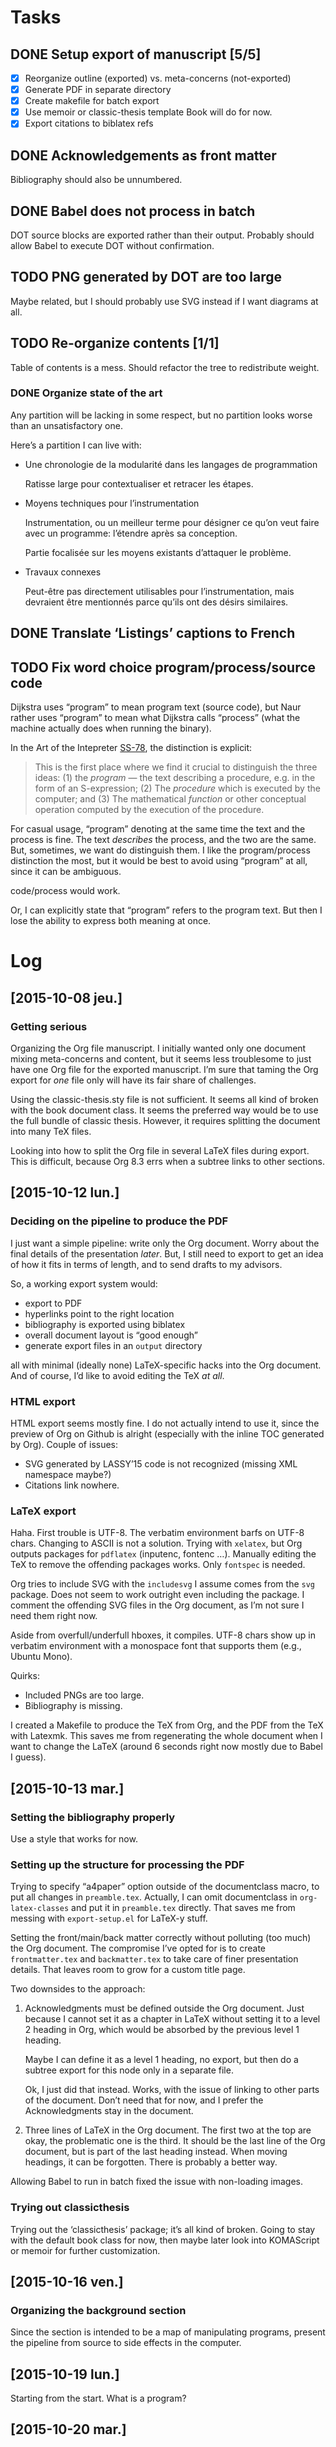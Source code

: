 #+BIBLIOGRAPHY: refs

* Tasks
** DONE Setup export of manuscript [5/5]
CLOSED: [2015-10-13 mar. 15:24]
- [X] Reorganize outline (exported) vs. meta-concerns (not-exported)
- [X] Generate PDF in separate directory
- [X] Create makefile for batch export
- [X] Use memoir or classic-thesis template
  Book will do for now.
- [X] Export citations to biblatex refs

** DONE Acknowledgements as front matter
CLOSED: [2015-10-13 mar. 17:09]
Bibliography should also be unnumbered.

** DONE Babel does not process in batch
CLOSED: [2015-10-13 mar. 17:20]
DOT source blocks are exported rather than their output.  Probably should allow
Babel to execute DOT without confirmation.

** TODO PNG generated by DOT are too large
Maybe related, but I should probably use SVG instead if I want diagrams at all.

** TODO Re-organize contents [1/1]
Table of contents is a mess.  Should refactor the tree to redistribute weight.

*** DONE Organize state of the art
CLOSED: [2016-02-01 lun. 16:59]
Any partition will be lacking in some respect, but no partition looks worse than
an unsatisfactory one.

Here’s a partition I can live with:
- Une chronologie de la modularité dans les langages de programmation

  Ratisse large pour contextualiser et retracer les étapes.

- Moyens techniques pour l’instrumentation

  Instrumentation, ou un meilleur terme pour désigner ce qu’on veut faire avec
  un programme: l’étendre après sa conception.

  Partie focalisée sur les moyens existants d’attaquer le problème.

- Travaux connexes

  Peut-être pas directement utilisables pour l’instrumentation, mais devraient
  être mentionnés parce qu’ils ont des désirs similaires.

** DONE Translate ‘Listings’ captions to French
CLOSED: [2015-10-29 jeu. 15:17]

** TODO Fix word choice program/process/source code
Dijkstra uses “program” to mean program text (source code), but Naur rather uses
“program” to mean what Dijkstra calls “process” (what the machine actually does
when running the binary).

In the Art of the Intepreter [[cite:SS-78][SS-78]], the distinction is explicit:

#+BEGIN_QUOTE
This is the first place where we find it crucial to distinguish the three ideas:
(1) the /program/ — the text describing a procedure, e.g. in the form of an
S-expression; (2) The /procedure/ which is executed by the computer; and (3) The
mathematical /function/ or other conceptual operation computed by the execution
of the procedure.
#+END_QUOTE

For casual usage, “program” denoting at the same time the text and the process
is fine.  The text /describes/ the process, and the two are the same.  But,
sometimes, we want do distinguish them.  I like the program/process distinction
the most, but it would be best to avoid using “program” at all, since it can be
ambiguous.

code/process would work.

Or, I can explicitly state that “program” refers to the program text.  But then
I lose the ability to express both meaning at once.

* Log
** [2015-10-08 jeu.]
*** Getting serious
Organizing the Org file manuscript.  I initially wanted only one document mixing
meta-concerns and content, but it seems less troublesome to just have one Org
file for the exported manuscript.  I’m sure that taming the Org export for /one/
file only will have its fair share of challenges.

Using the classic-thesis.sty file is not sufficient.  It seems all kind of
broken with the book document class.  It seems the preferred way would be to use
the full bundle of classic thesis.  However, it requires splitting the document
into many TeX files.

Looking into how to split the Org file in several LaTeX files during export.
This is difficult, because Org 8.3 errs when a subtree links to other sections.

** [2015-10-12 lun.]
*** Deciding on the pipeline to produce the PDF
I just want a simple pipeline: write only the Org document.  Worry about the
final details of the presentation /later/.  But, I still need to export to get
an idea of how it fits in terms of length, and to send drafts to my advisors.

So, a working export system would:
- export to PDF
- hyperlinks point to the right location
- bibliography is exported using biblatex
- overall document layout is “good enough”
- generate export files in an =output= directory

all with minimal (ideally none) LaTeX-specific hacks into the Org document.  And
of course, I’d like to avoid editing the TeX /at all/.

*** HTML export
HTML export seems mostly fine.  I do not actually intend to use it, since the
preview of Org on Github is alright (especially with the inline TOC generated by
Org).  Couple of issues:

- SVG generated by LASSY’15 code is not recognized (missing XML namespace
  maybe?)
- Citations link nowhere.

*** LaTeX export
Haha.  First trouble is UTF-8.  The verbatim environment barfs on UTF-8 chars.
Changing to ASCII is not a solution.  Trying with =xelatex=, but Org outputs
packages for =pdflatex= (inputenc, fontenc ...).  Manually editing the TeX to
remove the offending packages works.  Only ~fontspec~ is needed.

Org tries to include SVG with the ~includesvg~ I assume comes from the ~svg~
package.  Does not seem to work outright even including the package.  I comment
the offending SVG files in the Org document, as I’m not sure I need them right
now.

Aside from overfull/underfull hboxes, it compiles.  UTF-8 chars show up in
verbatim environment with a monospace font that supports them (e.g., Ubuntu
Mono).

Quirks:
- Included PNGs are too large.
- Bibliography is missing.

I created a Makefile to produce the TeX from Org, and the PDF from the TeX
with Latexmk.  This saves me from regenerating the whole document when I want to
change the LaTeX (around 6 seconds right now mostly due to Babel I guess).

** [2015-10-13 mar.]
*** Setting the bibliography properly
Use a style that works for now.

*** Setting up the structure for processing the PDF
Trying to specify “a4paper” option outside of the documentclass macro, to put
all changes in =preamble.tex=.  Actually, I can omit documentclass in
~org-latex-classes~ and put it in =preamble.tex= directly.  That saves me from
messing with =export-setup.el= for LaTeX-y stuff.

Setting the front/main/back matter correctly without polluting (too much) the
Org document.  The compromise I’ve opted for is to create =frontmatter.tex= and
=backmatter.tex= to take care of finer presentation details.  That leaves room
to grow for a custom title page.

Two downsides to the approach:
1. Acknowledgments must be defined outside the Org document.  Just because I
   cannot set it as a chapter in LaTeX without setting it to a level 2 heading
   in Org, which would be absorbed by the previous level 1 heading.

   Maybe I can define it as a level 1 heading, no export, but then do a subtree
   export for this node only in a separate file.

   Ok, I just did that instead.  Works, with the issue of linking to other parts
   of the document.  Don’t need that for now, and I prefer the Acknowledgments
   stay in the document.

2. Three lines of LaTeX in the Org document.  The first two at the top are okay,
   the problematic one is the third.  It should be the last line of the Org
   document, but is part of the last heading instead.  When moving headings, it
   can be forgotten.  There is probably a better way.

Allowing Babel to run in batch fixed the issue with non-loading images.

*** Trying out classicthesis
Trying out the ‘classicthesis’ package; it’s all kind of broken.  Going to stay
with the default book class for now, then maybe later look into KOMAScript or
memoir for further customization.

** [2015-10-16 ven.]
*** Organizing the background section
Since the section is intended to be a map of manipulating programs, present the
pipeline from source to side effects in the computer.

** [2015-10-19 lun.]
Starting from the start.  What is a program?

** [2015-10-20 mar.]
*** Monologue about scope of introduction
- Why do you talk about programs?  I thought this was about extending interpreters.

- An interpreter is a program like any other.  To extend an interpreter, we can use
  the same mechanisms we would use for extending a program.

- Ok, go on.  Wait, why talk specifically about interpreters then?  Doesn’t your
  work apply to any program?

- Well, the mechanisms would apply to any program, yes.  But they are more
  tailored for use in interpreters.  However, I find it important that I relate
  the mechanisms used in the specific instance of interpreters to the larger
  family of mechanisms used for extending generic programs.  The background
  section deals with this larger family, while the core section focuses on the
  instance of interpreters.

- Will you not lose time discussing related work that could not apply to
  interpreters, although they are viable for generic programs?

- Such work can be dismissed on the grounds you highlight.

*** Monologue, again
- So, where are you going with this explanation of what a program is?

- I want to show how a program is executed.  Because we want to modify programs,
  we need to know how they run.  There’s a whole pipeline, from source code to
  machine code, that takes the program and transforms it into an increasingly
  larger file with a lower instruction count.  But it’s still the same program.
  So if you want to modify the program, you now have several places where you
  can do it.  They all have compromises: the source is easy to modify, and
  corresponds to the object the programmer knows, but you might not have access
  to it.  The binary is always accessible, but it might be too low-level as it
  has lost structuring information that the programmer knows (names, modules,
  classes ...).

** [2015-10-22 jeu.]
*** Using listings for exporting Org source blocks
Captions on source blocks are broken.  The source block is inserted in a
verbatim environment, and the caption with a ~captionof~ command.

Maybe trying to export with the ‘listings’ package will take care of captions?

It did.  I just had to enable listings as the environment for source block via
an ELisp variable, and add the package in the preamble.  The Org export sets the
‘language’ option of listings environment to the language of the source block,
so I have to define these languages for listings in the preamble as well.

And source blocks can contain references to line numbers through Org, cleanly
(see [[info:org#Literal%20examples][info:org#Literal examples]]).

*** Neologism
Oh yes, ‘[[https://fr.wiktionary.org/wiki/exot%25C3%25A9rique][exotérique]]’ is a word.  Not that I would not use it if there was no
agreed-upon definition.

*** Trying out side footnotes
They might need a bit more space.

** [2015-10-23 ven.]
*** Footnotes in the margin, figuring out the style
Margin footnotes using =footmisc= have two issues:
1. Ragged side does not follow side of margin (always ragged right).
2. There’s an indentation at the start of the footnote.

Trying the =marginnotes= package.  The fact that footnotes are not floats is a
feature, but will not do for my use case.  Also, they are not numbered.

After toying for the last hours, I think I’d like to have both footnotes and
(numbered) margin notes.  Margins for most of side information (notes, but also
small images, Listing captions, snarky remarks ...).  And footnotes for URLs?

Or URLs as citations, which make more sense.  All in the bibliography, and avoid
the need for footnotes.

** [2015-10-26 lun.]
*** Footnotes in the margin
Let’s try to put everything in the margin, and then URLs as cites.

- Notes ragged left or right might look better.
- Need a number or symbol.

Ok, done.  Had to write my own LaTeX command and use counters.  As I’m using
~marginpar~, there may be an issue down the road if the number of margin notes
exceeds 256.  The package =etex= apparently solves that issue.

*** URLs as citations
Since the document must be printed, external URLs are not very useful when
presented only as hyperlinks.  Rather, I treat them like other citations, which
gives a unified presentation.

The author-year citation style needs an author and a year, information that
might not make sense for a website.  I could switch citation styles, but in the
meantime I can use the ~label~ field to provide a referencing key.

*** Captions in the margin
Now I’d like to have captions of figures and listings to appear in the margin as
well.  This allow for easy parsing, and I don’t like that caption break the flow
of paragraphs.

Wow, so that was complicated, as anticipated.  Turns out that the =tufte-latex=
package does what I want.  But it is also strongly opinionated on the layout of
the text.  So I took the code, and commented out most of what I did not need,
and let it redefine the ~figure~ environment for captions in the margin.

I tried to use it for footnotes in the margin as well, but the code seems
bugged?  I kept getting an error with the ~sidenote~ command, but the
~marginnote~ worked alright.  I kept my custom margin note command.

Next step is to override the caption of ~listings~ environment.  The [[http://tex.stackexchange.com/questions/46137/combining-listings-and-tufte-book-listings-caption-on-tuftes-margin][suggested
workaround]] is to wrap a ~lstlistings~ into a ~figure~ and not skip the caption
handling of =listings=.

** [2015-10-27 mar.]
*** Listing environment caption margins
Ok, listings, captions, margin.

Got the caption in the margin.  Now I need to tell the Org LaTeX exporter to
spew out a ~figure~ environment around the listing.

** [2015-10-28 mer.]
*** Got listing environment caption margins to work
Advising ~org-latex-src-block~ did the job.

For now I just add the LaTeX commands I need in this function.  A neater
solution would be to create a new environment that takes care of wrapping the
listing in a figure, and setting the ~figurename~.  That will do for now.

** [2015-10-29 jeu.]
*** Fix figures without a caption
Empty captions caused tufte-latex to put the figure in full width.  This was
caused by the minipage for side captions having nothing in it.  I just put a
non-breaking space to fill the page as a workaround.

*** Monologue for rethinking the background introduction
— Where are you going with the compiler explanation?

— That’s how you get a program to the machine.

— Wouldn’t it be simpler to just have said “programs have different forms, from
source code to binary.  To modify a program, we can modify any of these forms.
People have done that; each form has compromises; here they are.”

— Sometimes it’s more about the journey...

— Yes, but know your audience.  For sure the two people reading your manuscript
will know all that stuff.  Your take on the basic of compilation, while
interesting, is not very relevant.  They rather want to know what you did.  The
background section is for surveying work related to the problem you want to
solve, not for getting lyrical.  Focus.  A focused manuscript is easier to write
and to read.

— But I /care/ about this stuff, and I want to ensure we all have the same
understanding of what the basics are.

— This material has a place, but maybe not in the document.  A companion, the
“lost chapters” perhaps?  Or for a course?  The fact that a program is for
machines /and/ humans is certainly relevant however, as the contributions are
certainly about the human side of programming.  But this is context, and context
is for the introduction.

— You have good points, and I will certainly heed them.  A synthetic, focused,
to-the-point manuscript has its virtues.  I think I’m afraid that going this
route will also lead to dryness.  I was also taken aback by Adrien’s defense,
where he went headfirst to solve a problem when, for me, the whole premise of
finding a “best” set of keywords was dubious.  I think I expect a researcher to
argue the merit of the problem before exposing a solution.

*** A brief history of my PhD
In my case, the task set by Jacques was “Find a better way to instrument
Narcissus than ad-hoc copy-pasting”.  That fit into the larger problem, that was
a motivation for pursuing a PhD in programming languages: how to reduce
complexity in software, and achieve Modularity (with a capital M)?

Back then, I understood clearly that the instrumentation of Narcissus was not
modular.  I had to decide what would a modular instrumentation look like, to set
a goal.

Turns out, modularity is a tricky thing.  I was in team that had ridden on the
wave of AOP, promoting “separation of concerns” and “modularity” at every turn
of a sentence, but trying out AOP for my use case I could see that it was not
quite the silver bullet.  You gained separation of concerns, but traded clarity
of code, and ease of debugging.  Was the end result more “modular”?  The meaning
of this word started to elude me.  Every solutions to the problems of AOP were
like putting makeup on a pig.  The core COMEFROM concept was both the solution
to the separation of concerns, and the cause of all the other problems.
And, AspectScript did not feel like a proper tool that anyone would use outside
of a proof of concept.

If AOP did not fit the bill, maybe another paradigm would?  Functional
programming was en vogue, and I agreed that immutability and avoiding side
effects tended to make programs clearer.  Éric and Ismael had put out an AOP
library for Haskell powered by magical monadic dust, and I was supposed to work
with them for a month.  Besides, I always wanted to take a deeper look at Haskell.

So, I tried to wrap my head around monads.  Even around category theory, as I
gathered the theory would provide a mental model for understanding monads.  I
fought with the type system daily, battling ever-stranger and increasingly
opaque error messages from the compiler.  In the end, the type system won.  I
never managed to type even a modest lambda calculus interpreter that could
change its meaning at runtime.  The near-solutions were already so convoluted
that I judged them not worth the hassle.

I turned to static code transformation.  That worked, but then it had nothing to
do with functional programming or monads.  So it was not a new solution.  And it
did not solve the problem with Narcissus.

I had still not produced any scientific contribution, and was entering my third
year.  Getting back to JavaScript, I needed to produce a working solution to the
original task.  Not an ideal solution to the problem of modularity.  Just, a
better way to instrument Narcissus.  A better way that would also be worthy of a
publication.

In JavaScript, the most elegant and simple mechanism I could find that would do
the job was dynamic scoping.  Except JS had no dynamic scoping.  Also, I found
the idea that dynamic scoping could be legitimately /useful/ rather amusing,
especially as it is often viewed as conflicting with modularity.  I found a way
to simulate dynamic scoping in JavaScript using ~with~.  Since that was mostly a
trick, I put a workshop paper showing how to build an interpreter with dynamic
layers.  Then I tried to use the same technique for Narcissus, and ended up
using another trick, still based on ~with~ and dynamic scoping.  It’s not
particularly novel.  It’s still a trick.  I’m not sure it warrants publication.
But it did solve the problem in a new way.

For some definition of solved.  What I gained was the ability to change the
interpreter dynamically, with separation of concern and single point of truth.
However, modularity is violated since we are touching private code from outside
the module.

Turns out, there is no silver bullet alright.

So I’ve contemplated, and found that maybe trying to find a solution using the
language was not the right idea.  Separation of concerns is a presentation
issue, something well put by Akram’s poster.  Every language raises the issue of
primary decomposition (the expression problem being a prime example).  Solving
it /through/ the language only complicates the code.

That’s why something like literate programming and WEB is appealing.  It’s on
top of any language.  You can build the program from named blocks, that can
appear in multiple places.  So you have full flexibility of presenting the
program structure in any way you like for a maintainer, while generating a
“linear” version to the machine.  The program has dual, conflicting roles, and
we cannot resolve this tension by manipulating only one view of the code.  With
multiple views, we can satisfy all interested parties.

It just has to be as natural and painless as writing navigating plain text.

** [2015-11-03 mar.]
*** On the COMEFROM trail
What I’ve been trying to do, extend interpreters from other files, amounts
essentially to a COMEFROM statement.

The COMEFROM statement has originated as a joke statement in FORTRAN and other
programming languages of the early ‘70s, as an answer to the “GOTO considered
harmful” paper by Dijkstra.

[[cite:Cla-73][Cla-73]] proposes COME FROM.  [[cite:SM-78][SM-78]] goes to 11 and proposes UNLESS, DON’T, UNTIL,
IF MAYBE...  Both are humorous.

With the same title of “Structured programming considered harmful”, but in
definitely serious tone (coincidentally 3 years earlier in the same
publication), [[cite:Abr-75][Abr-75]] attacks the sociology of structured programming.

*** Auto spacing in Babel frenchb
Making a note of the fact that then frenchb package of Babel by default inserts
spaces before the punctuation signs =; : ? !=.  It means I should /not/ put any
space (follow English typographical conventions) in the Org document.

** [2015-11-04 mer.]
*** Abrahams’ pragmatic defiance against structured programming
He argues that blindly following the “dogma” of structured programming does not
lead to clear and correct programs.  Structured programming is based on false
assumptions, and goes through them.

First assumption is the belief that one can write a correct program in a
top-down fashion, in stepwise refinement of a tree structure.  But programs are
not trees, and even in those exhibited by Wirth or Dijkstra we find lattices.
From my own experience, it is certainly a dual approach.  A pure top-down does
not work unless you have already solved all the problems of representation.
Abrahams argues that a readable and efficient program is more the product of a
skilled programmer than the result of following the rules of structured
programming.

#+BEGIN_QUOTE
If the prime number program, for instance, had been spontaneously invented by
one of Dijkstra's weaker students after taking a course in structured
programming rather than by Dijkstra himself, the case for structured programming
would be more convincing.
#+END_QUOTE

In the “Pragmatics” section, the attitude of Abrahams is opposed to that of
Dijkstra:

#+BEGIN_QUOTE
But we must accept the fact that we live in the world that is, not the world
that we would wish to live in or even the world that we will in the future live
in.
#+END_QUOTE

He then goes on to say that alternative constructs to GOTO (like LOOP) may not
be available in the language you must use.  GOTOs are efficient, while a
procedure call is not.  Adding a GOTO is more convenient than rearranging all
your punched cards.  And some programs are not meant to be “graven onto bronze
tables, to be preserved for future generations”; “fastest is best”.

He finishes by quoting Knuth [[cite:Knu-74][Knu-74]]:

#+BEGIN_QUOTE
There has been far too much emphasis on GO TO elimination instead of the really
important issues; people have a natural tendency to set up an easily understood
quantitative goal like the abolition of jumps, instead of working directly for a
qualitative goal like good program structure.
#+END_QUOTE

*** Knuth’s reasonable position on GOTO
Re-reading [[cite:Knu-74][Knu-74]] (at least I think I’ve skimmed through it at least once, but
some parts seem new to me).

#+BEGIN_SRC js :results output
var A = [1,2,3,4,5,6,7,8,9]
var B = [0,0,0,0,0,0,0,0,0]

function findOrAppend(x, A) {
  var i = 0;
  var m = A.length;
  while (i < m && A[i] !== x) ++i
  if (i < m) // found
    ++B[i]
  else {
    A[i] = x
    B[i] = 0
  }
}

findOrAppend(1, A)
print(A, B)
findOrAppend(3, A)
print(A, B)
findOrAppend(-1, A)
print(A, B)
#+END_SRC

The paper seems to argue that some GOTOs are harmless and even useful, if you
care about counting cycles.  Using labels can make getting out of a loop more
readable.  Syntactic sugar can take the place of GOTOs, the LOOP ... THEN
construct is a nice example that somehow never made it into mainstream
languages.  Error exits are also a legitimate use case, and I believe exception
throwing and catching is the non-GOTO replacement.

But, it touches also on the more general concern of structured programming, in
the sense of crafting programs that must be simple to read and understand, but
must also be efficient when it counts.  Focusing on GOTO is the wrong issue.
Finding better abstractions, better way to deal with large programs is.

Comments notes invariants.  Of loops, but also of variables (“m is the number of
items in the table”, ...).

The whole thing still rings true after 40 years, especially the conclusion
section.

“The Future” is also prescient:

#+BEGIN_QUOTE
We will perhaps eventually be writing only small modules which are identified by
name as they are used to build larger ones, so that devices like indentation,
rather than delimiters, might become feasible for expressing local structure in
the source language.
#+END_QUOTE

We essentially do that with modules.  And languages like Python and Haskell use
only indentation to delimit blocks.

#+BEGIN_QUOTE
Although our examples don't indicate this, it turns out that a given level of
abstraction often involves several related routines and data definitions; for
example, when we decide to represent a table in a certain way, we simultaneously
want to specify the routines for storing and fetching information from that
table.  The next generation of languages will probably take into account such
related routines.
#+END_QUOTE

Again, this is abstract data types.  Though for that one maybe at the time some
people were already toying with the idea.  I thought Reynolds was credited with
the concept around that time.

Then there is this vision of “program manipulation systems”:

#+BEGIN_QUOTE
Program manipulation systems appear to be a promising future tool which will
help programmers to improve their programs, and to enjoy doing it.  Standard
operating procedure nowadays is usually to hand code critical portions of a
routine in assembly language.  Let us hope such assemblers will die out, and we
will see several levels of language instead: At the highest levels we will be
able to write abstract programs, while at the lowest levels we will be able to
control storage and register allocation, and to suppress subscript range
checking, etc.  With an integrated system it will be possible to do debugging
and analysis of the transformed program using a higher level language for
communication.  All levels will, of course, exhibit program structure
syntactically so that our eyes can grasp it.
#+END_QUOTE

While enticing, one part is over enthusiastic.  We do have piles of languages
now, but we have certainly lost control over the code executed by the machine in
the process.  Even C code directives for inlining or register allocations are
routinely discarded because “the compiler knows best”.

But maybe Knuth has realized that himself.  The language of the future was
slated for 1984.  This is the year Knuth published the literate programming
system.  And it seems literate programming is the solution he prefers, to
organize parts of the program in the order he wants to expose them, rather than
adhering to a strict top-down or bottom-up approach.  In particular, he can
still touch the low-level stuff, but put them in a dedicated section.

*** The thesis I wanted to write
It is evident that finding better ways to organize programs has motivated
programmers for a long time.  AOP, in this larger history, may look like a
passing fad.

AOP has two parts: the motivation, and the mechanism.  They realized that some
programming concerns were orthogonal to the main purpose of the system.  Thus,
they argued this orthogonality should be reflected in the structure of the code.
The mechanism is essentially a powerful COMEFROM statement.

Programs have two roles: to be executed by the machine and to be read by other
humans.  Program for the machine, we write assembly code with an optimal use of
registers and without redundant instructions.  Programming for the humans
however, we make our code match the problem domain by using the right level of
abstraction.

These two roles are at odds with each other.  Higher level of abstraction have
meant lower control on the exact produced code.  And focus on machine code means
using very basic constructs (jumps) that humans have difficulties making sense
of.

I’ve come to realize the thesis I wanted to write was about how to organize
programs.  I’ve reviewed AOP, type systems, model driven engineering... in the
hope of finding the true path to well-crafted programs.  I did not find that
path, and was enlightened.

** [2015-11-05 jeu.]
*** Drafting the introduction
But not finding the path is not a very interesting story to tell.  There are
ways to organize programs in order to separate concerns.

- Introduction
  - Programs are for machine to execute, but also for humans to read.
  - Machines only need bits.  We optimize for program size and program
    efficiency.  Programs should have just the minimal number of instructions
    required to carry their job, and make the most use of system resources
    (registers, cache, IO, ...).
  - Humans need words, structures, and value readability and extensibility.  The
    program should be decoupled into small, re-usable components that can be put
    back together.  Because correctness is important, and creating correct
    programs is hard, it is common sense to reuse correct that is proven to
    work.  Code is correct only with respect to a set of assumptions, implicit
    or explicit.  If a code assumes less, it can be used in more situations.
    Therefore, small components are preferred to build software.

  - Program, procedure, function (conceptual operation) distinction [[cite:SS-78][SS-78]].

    A program has a function, a utility.  It makes something happen.  This is
    what the user of the program cares about, and the job of the programmer is
    to instruct the machine to make things happen for the user.  From a user
    point of view, correctness, reliability and efficiency matter most.  The
    software should make things happen without surprises, not crash, and react
    to user input.

    Software is an incarnation of a conceptual system.  A text editor acts on
    text.  A browser displays web pages and executes scripts.  A paint
    application fills a canvas with brushes.  These are conceptual operations.
    Not working on a machine.  But act on an abstract model of the software.  A
    text editor provides operations to manipulate a list of characters.  A paint
    application manipulates a 2D array of pixels.  Conceptual operations can get
    away with infinite resources, and not worry about the ‘how’, but focus on
    the ‘what’.

    A program is just a text string.  A collection of text files that must be
    processed by an interpreter or compiler.  From the program, the instruction
    carried out by the computer are generated.  But the program is not the
    procedure.  Trivially, using a different compiler would yield a different
    procedure.  Or compiling for a different machine.  The point is, the
    programming language usually abstracts the machine hardware, because we want
    to write code that matches the conceptual operations more closely than it
    matches the machine code.  If the code matches the conceptual operations, it
    becomes easier to check that it does indeed make the right things
    happen—that it’s a correct translation of the conceptual operation into
    computation.

    The procedure is what is really executed by the machine.  Usually, the
    programmer has only an indirect control over the procedure.  That’s what
    makes debugging fun.  You are trying to understand why the machine blurted
    out an error, and errors are usually reported at one level of abstraction
    below the one you express your program.  You get segfault without dealing
    with segments.  You get syntax errors about a missing token, but deal with
    functions and classes.  But the procedure is the ultimate truth.  The
    conceptual operations, the program, none of them are executable directly.
    Only the procedure is.  A common analogy of a program is cooking recipe.
    You can’t taste recipes.  Even if the recipe is well-written and easy to
    follow, the end meal might be atrocious.

    So a program is really part of all that.  And a programmer must take all
    those aspects into account.

    Even if we are mainly concerned with simplifying the programmer’s job, it
    must be with respect to all the other aspects of programming.

*** Retaining performance control with language abstractions
Could not quite put the finger on why abstraction could not be reconciled with
precise control over performance while reading [[cite:Knu-74][Knu-74]] yesterday.  Take numbers.
In C, we declare what type of number we want, depending on their expected use.
ints, floats, shorts.  Operations on those numbers always have a clear and
simple translation to assembly.  The compiler can even do some assembly tricks
for you, like turning a multiplication by 2 into a left shift.  This is no
abstraction at all, and you have a fine control over performance (even the
ability to revert to assembly).

In Haskell, we want to deal with numbers that behave like those from
mathematics.  By default, all numbers are infinitely large integers (provided
memory is sufficient).  With this abstraction, no need to worry about int size.
But no way to tell the compiler either that we only need 4 bits for a number,
and that we can directly use ADD to sum them without worrying about overflow.
To regain control over performance, you can use Int types, but that requires
foregoing the abstraction.

In JavaScript, all numbers are floats.  No integers.  And no way to tell the
compiler it can safely use an int.  So all operations must be use the slower
floating point module.

Using an abstraction, you avoid specifying the details that were abstracted
away.  But you cannot, at the same time, have fine control over those details.

Maybe, however, this is not a fatality.  In Common Lisp, annotations are
sufficient to help the compiler with optimizations.  I guess, if the annotations
are not good enough for your purpose (and that’s always the case for someone),
you would want the compiler to be extensible enough that you can add your own.

** [2015-11-09 lun.]
All this reflection indicates is that a synthetic manuscript would be much
easier to write, and to follow.

Sketching a new, synthetic, outline.

** [2015-11-09 lun.]
Synthetic outline.

*** Introduction
**** Problème: étendre un interprèteur par de multiple analyses
- Contexte de sécurité web.
- Scripts de pages web passent par un interpréteur.
- Sécuriser un script = analyser ses fonctionnalités
  - runtime monitoring
  - access control
  - logging
- Une analyse dynamique = une modification de l’interpréteur
- Modification du code source en conflit avec la séparation des préoccupations
  - perte d’extensibilité, perte de lisibilité, difficulté de maintenance...
- Ajouter une analyse devrait être simple
  - sans requérir des modifications invasives de l’interpréteur
  - maximiser la flexibilité, minimiser le coût d’adoption
- Ajouter une analyse ne doit pas impacter la lisibilité du code de l’interpréteur
  - séparation des préoccupations
- Analyses peuvent se composer sans effort particulier (lorsqu’elles
  n’interfèrent pas entre elles)

**** But: mécanismes pour étendre simplement un interpréteur en préservant la séparation des préoccupations
- Trouver des mécanismes, des constructions (patterns) pour étendre des interpréteurs
- Améliorer la situation

**** Portée: interpréteurs en JavaScript
- Mécanismes et patterns génériques, pas nécessairement liés à un langage
  particulier.
- Software engineering
- Point de vue du programmeur
  - Travail sur le code source, l’éditeur de programmes, les outils du programmeur

**** Survol

** [2015-11-10 mar.]
Introduction is focused.  Now on to the background.

*** Background
**** État de l’art
- Un interpréteur = un programme
- Techniques pour modifier un programme -> techniques pour modifier un interpréteur
- Comment modifier un programme?
- Modifier le code source
  - Mais aussi modifier son interpréteur
  - Ou son code binaire
- S’insérer n’importe où dans le pipeline
  - différentes représentations du même programme
  - compromis pour la modification

De là où je suis parti, vers les confins du raisonnable.

- OO
  - Smalltalk
  - Self
- Expression problem
- Visitor, extensible visitor
- Building from modules
- Building with monads (FP trail)
- Customization (core + extensions)
  - Emacs
  - Plugins (browser/Eclipse)
  - Lua
- Open implementation
  - double interface: client et implémenteur
- Reflection
  - proxies
  - meta object protocol
- Dynamic binding
- AOP
  - AspectJ
  - CaesarJ
- HyperJ
- COP
- FOP (software product lines)
- Bytecode instrumentation
- Static transformation
  - preprocessor
  - semantic patches

**** Contributions
***** Étude de cas: extension ad-hoc de Narcissus
***** Variations (lamfa)
***** Construire un interpréteur par modules (LASSY)
***** Modifier un interpréteur par dynamic scoping (DLS/SAC)
***** Étendre Narcissus par dynamic scoping (DLS)

**** Synthèse
***** Séparation des préoccupations: pourquoi?
- Séparation difficile à obtenir
- Difficile de définir les frontières
  - une préoccupation est rarement isolée du reste du programme
- Cause d’autres problèmes
  - appels implicites, perte de compréhension du flot de contrôle
- Pointcut ~ dynamic scoping ~ COMEFROM
  - mécanismes puissants mais peu connus
  - usage difficile à justifier hors cas vraiment spécifiques
- Mauvais sens des priorités
  - Un programme doit d’abord être correct.
  - Puis il doit être maintenable -> bonne documentation des choix de structure
  - Séparation des préoccupations = cerise sur le gâteau.  Mais où est le gâteau?

*** What the hell did I just do?                                      :emacs:
There is a ~last-command~ variable that holds the last command.  Useful for
these moments I do something unexpectedly useful but have no idea what I typed.
Also, ~command-history~.

** [2015-11-12 jeu.]
*** The multiple dimensions of the background section
The *chronological* axis is evident, and somehow not particularly revealing.

There is a trend for higher-level languages, but it seems to have stagnated.
Though I don’t know how one would /measure/ the ‘higher-levelness’ in order to
produce this curve.  Taking popularity numbers is easier now with Github, but
getting numbers from past decades might be harder.

A timeline of all the cited works might be interesting to look at.  Not only the
dates, but the genealogy between works also, to understand trends.

There is a dimension of the nature of *tools*.  Languages, methodologies,
patterns, mechanisms.  All are tools in the programmer’s toolbox, but they
are not interchangeable.  Mechanisms may be independent of languages, languages
can depend of the problem domain...

In paradigms like OO and FP, works present how to *build* extensible programs
(or interpreters).  Reflection and AOP allow one to *extend* existing programs,
mostly regardless of how they are constructed.  These are different approaches,
as in FP the latter is somehow difficult.  But the distinction can be fuzzy, as
AspectJ could be argued to fall into both ends (building with aspects, and
extending with pointcuts).

We could place all these works on the map of the *pipeline* from source code to
machine code.  This provides an applicability chart: if I want to modify source
code, a bytecode transformer is not the right tool.

Ideally, the background section should highlight a blank space, an uncharted
territory in some ways, which would motivate the contributions.  In my case it
was rather the contrary: there was a wealth of solutions, but no consensus.  The
territory is well-trodden, but no-one seem to agree.  How to extend interpreter?

In the end, like always, all of those dimensions are relevant.

*** Is modularity relevant?
I want to extend programs.  One of the virtue of a modular program is that it
should be easier to extend.  So, a “modular” interpreter would be extensible.
However, an extensible interpreter is not necessarily modular, because the
extension mechanism may introduce coupling (like dynamic scoping).

But I want to refrain from dealing with modularity, as it is an “eel”
concept—ill-defined and too slimy to capture.

** [2015-11-13 ven.]
*** Paste in insert mode
=C-r register= courtesy of http://stackoverflow.com/questions/2861627/paste-in-insert-mode.

** [2015-11-17 mar.]
*** Rewriting Git history
Had committed a bunch of things with the username/email info of the Github
account I used for the double-blind submission to SAC.  D’oh.

Luckily, Github has a [[https://help.github.com/articles/changing-author-info/][handy script]] exactly for this purpose, based on ~git
filter-branch~.

Now I just have to remember to make a fresh git clone of those projects from my
other computers.

** [2015-11-18 mer.]
*** Making the diagram for tangled concerns in Narcissus
Already had done the ground work of stitching the code into a single picture,
and labeling the diff with the concerns.  But it’s a large PNG, and I want only
a ‘big picture’ that shows the fragmentation of concerns over the code.

**** Aligning rectangles to the grid
Since I want a vector diagram, I loaded the PNG into Inkscape.  Now, I wanted to
represent one line of code by a rectangle of solid color.  Each color
corresponds to a category of change, out of the 3 main categories I present in
the case study.

To line up the rectangles with each line of code, I used a custom-sized grid.
Grid step height equaled the line height (I eyeballed it), and grid step width
equaled the column width of my text.

Here are the values I used, in case I need them again:
: Preferences > Interface > Grid
: Spacing X = 372px
: Spacing Y = 1,54920px
: Major grid line every: 5

Then, I created a rectangle of solid color covering a line.  Copy-pasting this
rectangle with the grid activated automatically snapped the copy onto the line
under my cursor.  Then, I could resize the rectangle using the black arrow and
holding Alt, for covering multiple lines at once (holding Alt does /not/ make
the resizing snap to grid, but it resizes in increments of the original height,
which in my case amounted to the same).

**** Recovering the underlying hidden image
I used some alpha value in the solid colors in order to still see the code
underneath while putting the rectangles.  Now that this part is over, I can
deactivate the alpha and hide the underlying image.  To get the image back, I
can go through Edit > Find/Replace, and search for ‘img’, including hidden tags.
Or I can go through Edit > XML Editor and go through the tree to look for it.

**** Choosing a palette
Went to [[http://colorbrewer2.org/][ColorBrewer]] to find a qualitative palette for 4 classes.  Might change
that later, but for the moment it is not offensive and does the job.

**** Exporting in batch mode
I put the SVG into an svg folder.  Then I add a rule to the Makefile to produce
a PDF from an SVG using Inkscape in batch mode.

: inkscape --file svg/narcissus-diff.svg --export-pdf=img/narcissus-diff.pdf

** [2015-11-19 jeu.]
*** Images in caption
So, I needed to put the legend of yesterday’s diagram in the caption.  Making a
file link in the Org CAPTION works (though it does not seem to be recognized as
a link by org-mode).

On export, an ~includegraphics~ is included in the caption.  However, LaTeX
complains.  [[http://tex.stackexchange.com/questions/54049/placing-graphics-inside-figure-captions][Turns out]] that you have to ~\protect~ that command in a caption, or
put something into the optional argument of the caption (short name for the list
of figures).

You /can/ specify the short name in Org:

: #+CAPTION[short]: long

But!  It’s not sufficient in my case, since ~figure~ is actually redefined by
tufte-latex, and only the ~\protect~ will do.

So, I bring out the big guns and I advise ~org-latex--inline-image~ to add a
~\protect~ in front of ~\includegraphics~ for image links.  I do this regardless
of whether I am in a caption.  I don’t know enough LaTeX to know whether this
will cause me headaches in the long run, but it works for now... (famous last
words)

*** Troubles of listings in figures
Argh.  Listings environment by default can be broken over a page.  But not
figures.  So, wrapping a listing in a figure gives the figure behavior.  Might
be problematic down the road, as I intend to include many code.

** [2015-11-20 ven.]
*** Fixing space around figures
Smaller space via ~\intextsep~ (cf. [[http://tex.stackexchange.com/questions/38393/spacing-around-table-and-figure-environments][SO]]).  Listings had an extra space above,
even though I put ~aboveskip~ and ~belowskip~ both to 0... Putting a negative
value in ~aboveskip~ did the trick.

*** Adding a toggle for ~\centering~ in figures
I already override the function to export inline images in [[file:tex/export-setup.el][export-setup.el]],
so...  Just another case of getting the argument and formatting.

Tricky thing though.  I went for an option ~:center~, like this:

: attr_latex: :center nil

So, nil removes the ~centering~, but absence of the option leaves it.
~plist-get~ gives you whatever was written after the option.  But it returns nil
if the option was absent.  Apparently, a “nil” value will be turned into the
symbol, which makes the absence of value indistinguishable from the presence of
a “nil” value.  I guess it’s understandable.

So I went for ~:no-center~ instead.  But!  Giving no value to the option seems
to still return nil.  So you can’t have a simple boolean option that is either
present or not.  I must write:

: attr_latex: :no-center t

which is redundant.  Oh well.

** [2015-11-25 mer.]
*** Reading by following leads from reviewer #3
“Homogeneous embeddings” [[cite:Tra-08][Tra-08]] seems like a fancy academic word for “DSL”, or a
distinction thereof that I do not quite grasp.  The paper is obscure and I don’t
quite understand the problem it tries to solve.

“Growing a language” [[cite:Ste-99][Ste-99]].  Is there ever a Steele paper I disliked?  Argues
that a well-designed language is often small, too small to be of use for the
real programs of today.  Large languages provide many words to be used for the
real programs.  But large languages are too hard to design, and too hard to
learn.  Hence, one must design /growable languages/.  Start small, but give
users the tools to extend the vocabulary of their language.  Matches content to
form by giving a talk made of one syllables words, and defining longer words as
he goes.  Behind this general advice, says that he wants generic types and
operator overloading in Java.  One of them did not make it; this was in 1999.
Steele went on to develop Fortress, which he considers as an example of growable
language.

“Modular Domain Specific Languages and Tools” [[cite:Hud-98][Hud-98]].  DSLs are good, because
they are domain-specific.  Programs written in them are more declarative, and
easier to learn (HTML and LaTeX users rarely deal with control flow, for
instance).  But DLSs are hard to write and their vocabulary is tricky to get
right.  Hence, domain-specific /embedded/ languages (DSELs), which are DSLs
built inside an existing language.  Reuse the underlying language facilities,
but build a domain-specific vocabulary inside it.  The term is new, but what it
describe is old: think Lisp macros.  Of course, Hudak prefers to use Haskell.

Goes off to give examples of DSELs: geometry regions, reactive animations,
monadic interpreters.  Referential transparency, higher-order functions and
laziness are the key ingredients to declarative DSELs.  Referential transparency
is necessary for equational reasoning, like showing associativity or
distributivity.  Higher-order functions are necessary for composing existing
behavior into new words for the DSEL vocabulary.  Laziness is necessary for
writing recursive definitions that we can compute.  Although, maybe those are
just /sufficient/ for DSELs and not /necessary/.  Hudak only says that without
those ingredients it would be cumbersome and unnatural, not impossible.  But he
developed Haskell, so might be a bit biased in this respect.

The nugget, for my topic, is:

#+BEGIN_QUOTE
The design of truly modular interpreters has been an elusive goal in the
programming language community for many years.  In particular, one would like to
design the interpreter so that different language features can be isolated and
given individualized interpretations in a “building block” manner.  These
building blocks can then be assembled to yield languages that have only a few, a
majority, or even all of the individual language features.  Progress by Moggi,
Espinosa, and Steele [[[cite:Mog-89][Mog-89]], [[cite:Ste-94][Ste-94]], Esp93, [[cite:Spi-95][Spi-95]]] laid the groundwork for our
recent effort at producing a modular interpreter for a non-trivial language
[[cite:LHJ-95][LHJ-95]], and basing modular compiler construction technology on it [LH96, Lia98].
The use of monads [PJW93, [[cite:Wad-90][Wad-90]]] to structure the design was critical.

Our approach means that language features can be added long after the initial
design, /even if they involve fundamental changes in the interpreter
functionality/.  [...] At each level the new language features can be added,
along with their semantics, /without altering any previous code/.
#+END_QUOTE

An example is briefly given.  An interpreter is just a function:

: interp :: Term -> InterpM Value

But these types are just aliases.  To build an interpreter incrementally, redefine
the aliases.

: type Term = TermA
: type Term = OR TermF TermA

I feel this is cheating a bit, since you still have to change existing code.
Unless you can load the definitions of the types from external files.

All this composition has a performance cost.  But partial evaluation to the
rescue!  Hudak mentions speedups, but no baseline for comparison; e.g., a
hand-written instrumented interpreter or program.  This read like an ad with
very little criticism and basically no word on alternative approaches.

[[cite:LHJ-95][LHJ-95]] goes into lengthy details of how to build this interpreter.  Mostly, it’s
about using the Either type for composing terms, and monad transformers for
composing interpreter functions.  Writing monad transformers is a lot of work,
and some boilerplate.  Lifting is a thorny issue which creates complex code.
While it seems the interpreter is indeed composed from modular pieces, the
language is definitely not natural.  Swierstra’s [[cite:Swi-08][Swi-08]] solution is easier on
the eye.

** [2015-11-26 jeu.]
*** Catching up on OOPSLA’15
More reading, while I’m at it.

[[cite:FR-15][FR-15]] questions the folklore that functional programming is better for
modularity.  Mainly, all proponents cite [[cite:Hug-89][Hug-89]] as proof, and recently the
claims have become bolder without any empirical evidence.  Authors suggest to
look for this evidence, and settle the question.  As usual, I do not believe in
their methods based on large repository mining.  Statistics are devil’s tool.
And since “modularity” is a highly subjective property, I don’t think any
measurement of coupling will move proponents of functional programming either
way.  Still, it’s good someone else cares.

“Binding as Sets of Scopes” gives a new model for hygienic macro replacement.
Food for thought, as the Open Scope pattern is mostly binding manipulation.

** [2015-12-04 ven.]
*** Additional reference for building interpreters with monads
While searching for a “seminal” reference on the Free Monad, came across [[cite:SP-04][SP-04]].
In the history section, the authors attribute their knowledge of the Fix
datatype to a talk from Erik Meijer in 1996.

They also give pointers for building interpreters from composing re-usable
blocks. [[cite:Ste-94][Ste-94]] and [[cite:LHJ-95][LHJ-95]] I was already aware of, but [[cite:SBP-99][SBP-99]] is a new one in
MetaML.

** [2015-12-15 mar.]
*** A plan for the talk
Gramofarou.

One word to describe my thesis.  I put everything that I want to convey in this
word.  For me, it describes perfectly what I did and learned during these 3
years.  The perfect essence.

But for you, it means nothing.

It means nothing because it’s actually a pointer to my brain.  Your brain is
wired differently than mine.  Giving you my memory pointers would just point to
a random place in yours.  Brain segfault.  You can’t use the pointer.  I need to
/serialize/ the data out of my brain, into interchange words that you can digest
and mount in your memory.

But that has never been easy, writing.  There are agree-upon schemas, but since
all brains are wired differently, no-one has the same implementation of
serialization.  Luckily, computers programs are much more clear-cut.  There are
no ambiguities: the code is absolute truth.

There is a tension between speakers that is also present in programming.  I want
to tell you _THIS MUCH_ information in the fewest words possible.  Maximize
entropy, minimize noise.  I could tell you everything I know, but it would take
far too much time.  You need many words in order to make sense of what I’m
trying to tell you, each words would add a few bits of information, painting a
clearer picture in your head.  I’d rather use the fewest words possible in order
to save time.

Programming is a kind of dialogue.  The same tension exists and is even a
principle of software engineering: DRY.

Or, parsimony.  Pragmatism.  AOP ideas are interesting.  COP also.  But
frameworks/libraries for those are terribly convoluted and driven by salami
publishing.

** [2015-12-21 lun.]
*** Searching for a diagram language
The JavaScript examples are not very telling.  Because they only give the
syntax, they are useless to a reader who doesn’t know the semantics of the
language.  They only tell him that the results are indeed what we wanted to
obtain.  Even I sometimes gloss over the code when re-reading.

That is why I tried to use diagrams in the DLS submission.  To focus on the
/effects/ of the code, rather than focus on the code symbols.  We can see JS
programs as giving instruction to build a running system.  By showing how
objects relate to each other in the heap, we focus on the configuration itself,
not how we express it.  This frees us from thinking solely about JS: the same
could be done in Scheme, Python, Ruby ...

The code itself is part of the contribution of course.  /How/ we achieve a
specific heap configuration is of interest.  There are /infinite ways/ to obtain
a configuration.  Not all of them are equal in code size and clarity.

But the heap diagrams lack an important information: how to go from one diagram
to the next one.  They are just snapshots of state.  There is nothing that tells
a reader how to construct the next diagram.  This is implicitly gathered from
following the examples.

I think a representation of the code stack is missing.  What current code is
being executed?

** [2016-01-04 lun.]
*** Reading Programming as Theory Building
On the occasion of Peter Naur’s death.  [[cite:Nau-85][Nau-85]].

Programming is not the production of a program.  Programming is building a
theory of the matters at hand.

The first example resonates strongly: group A builds a compiler, group B wants
to extend it.  Group B proposes extensions.  Group A reviews them:

#+BEGIN_QUOTE
In several major cases it turned out that the solutions suggested by group B
were found by group A to make no use of the facilities that were not only
inherent in the structure of the existing compiler but were discussed at length
in its documentation, and to be based instead on additions to that structure in
the form of patches that effectively destroyed its power and simplicity.  The
members of group A were able to spot these cases instantly and could propose
simple and effective solutions, framed entirely within the existing structure.
#+END_QUOTE

Case in point, the program text is insufficient to access the theory:

#+BEGIN_QUOTE
This is an example of how the full program text and additional documentation is
insufficient in conveying to even the highly motivated group B the deeper
insight into the design, that theory which is immediately present to the members
of group A.
#+END_QUOTE

By programming, group A developed a theory, which is not accessible to group B
through the program.  The program is a by-product of building the theory, which
resides mostly in the mind.

In the second example, there is again evidence of critical knowledge held by
programmers about a large program; without this knowledge, modifying the program
is hopeless.

He means by theory what I often call “mental model”:

#+BEGIN_QUOTE
What characterizes intellectual activity [...]  is the person's building and
having a theory, where theory is understood as the knowledge a person must have
in order not only to do certain things intelligently but also to explain them,
to answer queries about them, to argue about them, and so forth.

The notion of theory employed here is explicitly /not/ confined to what may be
called the most general or abstract part of the insight.  For example, to have
Newton's theory of mechanics as understood here it is not enough to understand
the central laws, such as that force equals mass times acceleration.  In
addition, as described in more detail by Kuhn, the person having the theory must
have an understanding of the manner in which the central laws apply to certain
aspects of reality, so as to be able to recognize and apply the theory to other
similar aspects.
#+END_QUOTE

Why modify programs rather than building new ones from scratch?  Costs.

#+BEGIN_QUOTE
The question of program modifications is closely tied to that of programming
costs.  In the face of a need for a changed manner of operation of the program,
one hopes to achieve a saving of costs by making modifications of an existing
program text, rather than by writing an entirely new program.
#+END_QUOTE

But is modifying an existing program always cheaper?

#+BEGIN_QUOTE
First it should be noted that such an expectation cannot be supported by analogy
with modifications of other complicated man-made constructions.  For many kinds
of such constructions, such as cars, or television receivers, modifications are
entirely out of the question, in practice.

Second, the expectation of the possibility of low cost program modifications
conceivably finds support in the fact that a program is a text held in a medium
allowing for easy editing.  For this support to be valid it must clearly be
assumed that the dominating cost is one of text manipulation.  This would agree
with a notion of programming as text production.  On the Theory Building View
this whole argument is false.
#+END_QUOTE

Modifying text is cheap.  But a program works because of hundreds of design
decisions, hundreds of contextual assertions.  If even one or two assertions
change, then the whole program may have to be rebuilt.

What about flexibility?  Anticipating changes in the structure of the program,
allowing for easy extension?

#+BEGIN_QUOTE
flexibility can in general only be achieved at a substantial cost.  Each item of
it has to be designed, including what circumstances it has to cover and by what
kind of parameters it should be controlled.  Then it has to be implemented,
tested, and described.  This cost is incurred in achieving a program feature
whose usefulness depends entirely on future events.  It must be obvious that
built-in program flexibility is no answer to the general demand for adapting
programs to the changing circumstances of the world.
#+END_QUOTE

To modify a program, one must know the theory:

#+BEGIN_QUOTE
What is needed in a modification, first of all, is a confrontation of the
existing solution with the demands called for by the desired modification.
[...]  The point is that the kind of similarity that has to be recognized is
accessible to the human beings who possess the theory of the program, although
entirely outside the reach of what can be determined by rules, since even the
criteria on which to judge it cannot be formulated.
#+END_QUOTE

Essentially, there is no shortcut.  The program text is not sufficient.

#+BEGIN_QUOTE
the very notion of qualities such as simplicity and good structure can only be
understood in terms of the theory of the program, since they characterize the
actual program text in relation to such program texts that might have been
written to achieve the same execution behaviour, but which exist only as
possibilities in the programmer’s understanding.
#+END_QUOTE

The program is simple only when considering the theory, when taking all the
design choices into account.

I agree with Naur that programming is more than just writing the program text,
and the theory building view is an apt description of the activity.  However,
unlike Naur, I think that the theory can be described to a programmer, to some
extent.  If the theory is being able to answer questions about how the program
works, and how it should be extended, then it is only a matter of writing a FAQ.
A top-down description, à la literate programming, can also be used to describe
the overall design, and explain the trade-offs.  Maybe the whole knowledge is
not transferable, but the rest can be rebuilt by a willing programmer working
with the program text.

An important point about training programmers (and education in general):

#+BEGIN_QUOTE
This problem of education of new programmers in an existing theory of a program
is quite similar to that of the educational problem of other activities where
the knowledge of how to do certain things dominates over the knowledge that
certain things are the case, such as writing and playing a music instrument.
The most important educational activity is the student's doing the relevant
things under suitable supervision and guidance.  In the case of programming the
activity should include discussions of the relation between the program and the
relevant aspects and activities of the real world, and of the limits set on the
real world matters dealt with by the program.
#+END_QUOTE

He calls “program revival” the act of rebuilding the theory of a program text by
a new team of programmers (reverse-engineering the source).  Modifying a program
written by other programmers is akin to reviving it, since you need to rebuild
its theory.  But using dirty tricks that do not conform to the original theory
can be enough to make your changes.  Program necromancy sounds much better than
unanticipated extension.

He argues that modifying a program text is hopeless without modifying the
theory.  The proper way is to rebuild, and that may have a lower cost even in
the short term.

#+BEGIN_QUOTE
The point is that building a theory to fit and support an existing program text
is a difficult, frustrating, and time consuming activity.  The new programmer is
likely to feel torn between loyalty to the existing program text, with whatever
obscurities and weaknesses it may contain, and the new theory that he or she has
to build up, and which, for better or worse, most likely will differ from the
original theory behind the program text.
#+END_QUOTE

A consequence of the Theory Building View is that the choice of programming
language or tools is inconsequential.  All that matters is the theory.  It helps
understand why one should choose the tools the team is the most comfortable
with, without prejudice.

#+BEGIN_QUOTE
Where the Theory Building View departs from that of the methodologists is on the
question of which techniques to use and in what order.  On the Theory Building
View this must remain entirely a matter for the programmer to decide, taking
into account the actual program to be solved.
#+END_QUOTE

The Theory Building View implies that programmers are not interchangeable.  And
that we should focus on theory building skills to train new programmers:

#+BEGIN_QUOTE
While skills such as the mastery of notations, data representations, and data
processes, remain important, the primary emphasis would have to turn in the
direction of furthering the understanding and talent for theory formation.  To
what extent this can be taught at all must remain an open question.  The most
hopeful approach would be to have the student work on concrete problems under
guidance, in an active and constructive environment.
#+END_QUOTE

** [2016-01-27 mer.]
*** Separation of concerns is the scattering of control flow
Dijkstra’s original argument against GOTO was that you lost sight of the control
flow of a program when using GOTO statements.  Structured programming argues for
a single entry point to a function, and a single exit point from it: no
surprises of control transfer in the middle of a function, or an exit from a
routine from the middle of a loop.  Hence the more declarative loop
constructions (do-while, for) to replace the common use-cases of GOTO.  So, for
Dijkstra, clarity of code means that the control flow is explicit and not
tortuous.  The locality of the control flow is matched by the locality of the
code.

Separation of concerns argues for code clarity as well, by putting code related
to the same concern in a common place in the source code.  Code that can happen
basically at any point of the control flow.  Following the separation of
concerns, locality of source code does /not/ match the locality of control flow,
but rather matches the locality in the programmer’s brain.  Code pertaining to
the same concept is all in the same place, neatly arranged.  But then, the code
is full of non-local transfer of control!  Trying to make sense of the control
flow, we are back to GOTO, or even worse, COMEFROM.

COMEFROM, events, inversion of control.  From this lens, they all have the same
consequence: increasing modularity by decreasing coupling, at the cost of a
decreased ability to follow the control flow.

There are recourses.  Inversion of control is only a change in point of view.
You can always transform code that use observers to use direct calls.  And
convert GOTOs to and from COMEFROMs.  These paradigms are only two sides of the
same coin.  To get the full picture, one needs to look at the two-sides of the
coin at the same time.  Get some perspective.

The source code is a description of the program, but it is only one description.
We can arrange the code in many ways using views as done in literate
programming.

** [2016-02-03 mer.]
*** Figures aligned on the wrong side of the page
Tufte LaTeX nightmares ...  Figures are floats.  Floats can be pushed to the top
of the next page.  If I include a figure in an even-numbered page, and it is
pushed to the top of the next (odd-numbered) page, then instead of aligning to
its destination page, it aligns to the original page it was included in.

I’m considering switching to HTML export for drafting, and tinkering with LaTeX
only at the last moment, for publishing.  When publishing, I can modify the TeX
source directly and won’t care about using dirty hacks.  And drafting with HTML
I actually know how to put things where I want them to be.

Also, I can use SVG natively, and even add some interactivity, like running the
JavaScript examples.

** [2016-02-04 jeu.]
*** Splitting SVG using rsvg-convert
Splitting SVG using Inkscape on the command line was not as frictionless as
exporting to PDF.  The SVG are not cropped, leading to wonky work-around of
scripting the Inkscape GUI with --verb commands.  But that takes many seconds.

So, maybe exporting to PNG would be better for drafting.  But no.  PNG are not
cropped correctly, even with the --export-area-drawing option set.  Looking on
the Inkscape bug tracker for this surprising behavior, I see that rsvg-convert
does seem to do that correctly.  So I switch to rsvg-convert.

Mostly it’s smooth sailing.  I’m just wondering whether the PNG/PDF outputs can
different than the one from Inkscape.  I /hope/ that just cutting SVG out of a
larger file does not alter the image.

I also ditch Inkscape even for getting the IDs of objects to export, since it’s
so long to startup.  xmlstarlet with a simple XPath query is enough to get the
information I need.

*** Customizing the HTML output
This is covered by the [[info:org#CSS%20support][Org info manual]].

I need:
- max-width for content
- set the font

*** Getting figures in the margin
Again.  I should try to toy with that over the week-end.  If I can get full
control of figure offset in the exported HTML from the Org, that would be good
enough.  Because I can always tweak the values in the Org to match what I want.

Even better would be a few sane defaults like figures in the margin, full-width
figures with below caption, and text-width figures with margin caption.

*** Getting the bibliography back
There is a bibliography extension to org-export that uses bib2html.  Might use
that at start.

Otherwise, I might be able to roll my own.  It’s just a matter of:

- Getting all the refs I need to include by parsing the Org.

  Might be able to do that by logging each ref when creating citations.

- Create links for each citation.

  Easy, already done in export-setup.el.

- Extract all the needed info for each ref from the bib.

  Call a standalone tool that can slice bibtex files for a given ref.  Then
  template that into HTML.

Famous last words.

** [2016-02-05 ven.]
*** How to design diagrams for the manuscript
I design diagrams by imagining myself explaining the point of the whole piece of
text next to it.  I would explain the main points by pointing at different parts
of the diagram(s) on the right, and they would get it immediately because I
don’t have to draw a picture.  The picture is there.

Then I try to build the diagram that can explain the main points.

** [2016-02-08 lun.]
*** Software is soft
How many times you see construction for adding a lane to a bridge?

Software is soft.  It’s just text.  It can be written from scratch by one
person, using easily-accessed tools at a very low material cost.

But programs are built with a structure.  The programmer made design decisions
according to the requirements he had, and foreseeing the potential changes.

If you know you will need to service a bathtub regularly, leave an easy access.
When you need to change faucet in your kitchen, your are thankful that the
plumber put a valve at the door, so you can cut the water just for the kitchen
without disturbing the rest of the house.

The program is expressed as plain text, and plain text is easily changeable, so
we are led to think that the program can be easily changed as well.  But the
program is not just the text; the text is the result of many design decisions
that do not appear in the source text.  These decisions were made according to
the assumptions, the knowledge the designer posses of the application domain and
tools.

The program is extensible only if the designer made it so.  Extensibility is a
feature that must be planned in advance.  And as a feature, it adds complexity
to the system.  A good designer would try to minimize the overall complexity of
the system, and hence would only make the system modular if the trade off is
worth it; only for foreseeable changes that do not bear too much weight on the
system.

** [2016-02-10 mer.]
*** There is no “zero-cost” abstraction
The less you specify, the more control you relinquish.

When you delegate a task, you lose control over the finer details of how this
task will be performed.  The delegate has this control.  In exchange for this
loss of control, you gain time, you are to focus on other matters.

Delegation is very useful when you do not care about /how/ the task is carried
out, as long as it’s done.

If you need a custom-made chair, then ask a woodworker.  Give approximate
dimensions, style, fitting guidelines and a few days later tadaa, you got a
chair.

But if you have very specific needs for a chair, it’s probably best to be
involved in the decision process.  Pick the exact fabric, the exact wood to be
used, specify the exact shape, etc.  You might even do it yourself.  Then you
have more control over the end result.

Abstraction in programming is delegation.  If you abstract, you have less
control.  And for programs, less control is less control over the performance,
over /how/ exactly is the machine stirred by your code.  That’s the price you
pay, and there’s no way around it.

To give an example, a “number” construct in a language is an abstraction.  Let’s
say your programming language only offers the “number” type to hold any integer,
no matter how large it is.  Of course, there’s no machine capable of holding an
integer of arbitrary size.  But, dealing with 32-bit integers, or 64-bit
integers, or moving them to heap space using an efficient representation is
extra work.  So, you just say “number” and happily build your program with the
confidence that your additions will never overflow, provided you do not outgrow
your machine’s memory limits.

But then, you have absolutely no idea how efficient your program really is.  You
/hope/ the designers of the “number” abstraction have done their best to
optimize the common cases: if your numbers can all be represented in 64-bit or
less, that they use adequate registers and opcodes.  But you also know that /no
compiler/ will ever be optimal, so there’s always a potential loss there.

** [2016-02-11 jeu.]
*** Code tagging for language-agnostic multiple-views
Multiple design decisions are made when creating software.  It’s a very good
idea to document these decisions, and leave that somewhere with the program, for
future source code readers and maintainers to better understand why the program
was written the way it was.

Something you often need to communicate, is the knowledge of modifying some
parts of the program, if it was built with some flexibility.

Literate programming is a nice solution for exposing the structure of a program,
by focusing only on one part at a time.  It kind of solves the separation of
concern, since you can expose the code that pertains to one concern at a time.

But literate programming requires a weaving phase to produce the final document
as well as the code.  So you are editing something but are not directly
manipulating the object of interest.

When editing code, you might want to recall a few related functions, to
understand the control flow, or show how they can be modified in order to extend
the functionality of the program.  Grouping these related pieces of code
together in the source is not always a solution, since they can be part of
multiple separate concerns at once.  There is never only one dimension to the
program.  As Knuth noted, it’s more of a web.  But literate programming produces
a little friction when developing.

One low-cost solution is to put #tags in comments.  This is language-agnostic,
and does not require a specific tool.  All related pieces (tagged with #t, for
example) can be brought up with grep.  Best part is editor integration that can
show you views for each tag (very much like tree slicing in Org, or Occur).
Much like TODO, FIXME tags, this a very lightweight solution to give pointers to
future programmers (including future self).

** [2016-02-17 mer.]
*** Reading Patterns of Software
[[cite:Gab96][Gab96]].

The foreword by Christopher Alexander, I’m assuming an established architect who
as written several books on architecture, is rather insightful:

#+BEGIN_QUOTE
But still a fundamental question of practicality must lie at the forefront.
Does all this thought, philosophy, help people to write better programs?  For
the instigators of this approach to programming too, as in architecture, I
suppose a critical question is simply this: Do the people who write these
programs, using alexandrian patterns, or any other methods, do they do better
work?  Are the programs better?  Do they get better results, more efficiently,
more speedily, more profoundly?  Do people actually feel more alive when using
them?  Is what is accomplished by these programs, and by the people who run
these programs and by the people who are affected by them, better, more
elevated, more insightful, better by ordinary spiritual standards?
#+END_QUOTE

That’s a very important question, that puts the betterment of human beings as
the first priority of the endeavor of programming (and, I assume that Alexander
holds architecture to the same standard).  I already like what I’m reading,
especially since the answer is “probably not”:

#+BEGIN_QUOTE
Here I am at a grave disadvantage.  I am not a programmer, and I do not know how
to judge programs.  But, speaking only about what appears in this book, I must
confess to a slight—reluctant—skepticism.  I have not yet seen evidence of this
improvement in an actual program.  Of course my ignorance is such that I would
not have good instincts, at first anyway, about a given bit of code, not even
enough to be able to say “This is a beautiful program, this one less so.”  I do
not therefore ask these probing questions in a negative or hostile spirit at
all.  I ask them, because I hope, and believe it may propel readers of this
book, programmers themselves, into trying to do better.  But I cannot tell, as
yet, whether the probing questions asked in this book, will actually lead to
better programs, nor even what a better program is.
#+END_QUOTE



Gabriel takes over and also expresses skepticism over cure-alls:

#+BEGIN_QUOTE
We’ve tried to make programming easier, with abstraction as a toll, with
higher-level programming languages, faster computers, design methodologies, with
rules of thumb and courses and apprenticeships and mentoring, with automatic
programming and artificial intelligence.  Compilers, debuggers, editors,
programming environments.  With structured programming and architectural
innovations.

With object-oriented programming.

But programming still requires people to work both alone and in teams, and when
people are required to think in order to achieve, inherent limitations rule.
Object-oriented programming—which is merely a set of concepts and programming
languages to support those concepts—cannot remove the need to think hard and to
plan things, to be creative and to overcome failures and obstacles, to find a
way to work together when the ego says not to, that the failures are too many
and too pervasive.
#+END_QUOTE

He is, like Alexander, someone who cares deeply about fellow humans above
technology:

#+BEGIN_QUOTE
My overall bias is that technology, science, engineering, and company
organization are all secondary to the people and human concerns in the
endeavor.  Companies, ideas, processes, and approaches ultimately fail when
humanity is forgotten, ignored, or placed second.  Alexander knew this, but his
followers in the software pattern langauge community do not.  Computer
scientists and developers don’t seem to know it, either.
#+END_QUOTE



One desirable criterion for software is /habitability/, rather than clarity.
Here we see the influence of Alexander’s writing on Gabriel:

#+BEGIN_QUOTE
Habitability is the characteristic of source code that enables prorgammers,
coders, bug-fixers, and people coming to the code later in its life to
understand its construction and intentions and to change it comfortably and
confidently.  Either there is more to habitability than clarity or the two
characteristics are different.

Habitability makes a place livable, like home.  And this is what we want in
software—that developers feel at home, can place their hands on any tiem without
having to think deeply about where it is.  It’s something like clarity, but
clarity is too hard to come by.

Most programming languages are excellent for building the program that is a
monument to design ingenuity—pleasingly efficient, precise, and clear—but people
don’t build programs like that.  Programs live and grow, and their
inhabitants—the programmers—need to work with that program the way the farmer
works with the homestead.

Software needs to be habitable because it always has to change.  Software is
subject to unpredictable events: Requirements change because the marketplace
changes, competitors change, parts of the design are shown wrong by experience,
people learn to use the software in ways not anticipated.
#+END_QUOTE

** [2016-02-18 jeu.]
*** An abstraction is not always clearer
Abstraction can create more trouble than its worth:

#+BEGIN_QUOTE
If one abstraction is used in many places and that abstraction’s interface is
wrong, then repairing it forces repair of all its uses.
#+END_QUOTE

(Reminded of the [[http://www.sandimetz.com/blog/2016/1/20/the-wrong-abstraction][Wrong Abstraction]]).

An abstraction is often a compression: a new word for designing a common
pattern.  But new words are only useful for those who know them.  Gabriel asks
if the right abstraction:

#+BEGIN_SRC lisp
(mismatch sequence list :from-end t
          :start1 20 :start2 40
          :end1 120 :end2 140 :test #’baz)
#+END_SRC

is clearer than using more commonly-known constructs:

#+BEGIN_SRC lisp
(let ((subseq1 (reverse (subseq sequence 20 120)))
      (subseq2 (reverse (subseq list 40 140))))
  (flet ((the-same (x y) (baz x y)))
    (loop for index upfrom 0
          as item1 in subseq1
          as item2 in subseq2
          finally (return t) do
          (unless (the-same item1 item2)
            (return index)))))
#+END_SRC



The quality without a name is a key concept to Alexander’s work, especially to
his pattern language.  Gabriel tries to understand this quality as it pertains
to programming software.

One aspect of the quality is a match between the solution and the problem:

#+BEGIN_QUOTE
One of the key ideas in this book was that in a good design there must be an
underlying correspondence between the structure of the problem and the structure
of the solution.
#+END_QUOTE

Quoting Alexander:

#+BEGIN_QUOTE
structural hierarchy is the exact counterpart of the functional hierarchy
established during the analysis of the program.
#+END_QUOTE

** [2016-02-19 ven.]
*** The process is as important as the design
Gabriel relates the experience of Alexander of trying to first build a pattern
language for constructing buildings that have the “quality without a name”.
This is difficult to relate to software, since the quality without a name is
also without a clear definition.

But there is an interesting twist: people start designing buildings following
Alexander’s patterns, and the results do not have the desired quality.

The root cause, according to them, is to fail to pay attention to the /process/
of buliding, of mortagage, of the economy around buying and building a house to
live in.

#+BEGIN_QUOTE
One of his reactions was to consider the process of building: the mortgage
process, the zoning process, the construction process, the process of money
flowing through the system, the role of the architect, and the role of the
builder.  By controlling the process, you control the result, and if the control
retains the old, broken process, the result will be the old, broken
architecture.

This resonates with what we see in software development: The structure of the
system follows the structure of the organization that put it together, and to
some extent, its quality follows the nature of the process used to produce it.
The true problems of software development derive from the way the organization
can discover and come to grips with the complexity of the system being built
while maintaining budget and schedule constraints.
#+END_QUOTE

At the end of this chapter, I have an overwhelming impression that Gabriel is a
hopeless romantic.  Searching for a “quality” without a clear definition of it
is just seeking a specific perfection.  When you do not define clearly the goal,
it will always elude you.  And that’s begging for unhappiness.  Alexander also
comes out as a nostalgic: he opposes the modern “funky” constructions to the
“beautiful” traditional ones.

*** Messy perfection, ordered chaos
In “The Bead Game, Rugs, and Beauty”, Alexander gives a more constructive
definition to the elusive quality using Turkish rugs.  In the rugs, symmetries
and subsymmetries contribute to their beauty.  But, the symmetries are rarely of
the perfect geometrical variety.  They evoke symmetry, but some details change.
For Alexander, this crude symmetry contribute to their /wholeness/:

#+BEGIN_QUOTE
In our time, many of us have been taught to strive for an insane perfection that
means nothing.  To get wholeness, you must try instead to strive for /this/ kind
of perfection, where things that don’t matter are left rough and unimportant,
and the things that really matter are given deep attention.  This is aperfection
that seems imperfect.  But it is a far deeper thing.
#+END_QUOTE



The chapter on languages is short and only mildly interesting.  There are no
strong points in the essays; only the opinions of one programmer.  Alexander’s
vision is grander than Gabriel’s, who has reasonable positions on programming
and software engineering, and ultimately, more interesting.

** [2016-02-22 lun.]
*** Energize and Lucid Emacs
Getting close to the end of the book.  Part IV and V are autobiographical
accounts of the events that led Gabriel to Stanford, and to the creation and
ultimate demise of Lucid Incorporated.

The chapters are quite personal, and light on technical content or advice on
software, though not uninteresting.  But one part that caught my attention is
the description of the C++ interactive programming environment codenamed
/Cadillac/:

#+BEGIN_QUOTE
Cadillac was an attempt to build an environment with same the degree of
integration as the single-address-space Lisp and Smalltalk environments had in
the 1970s and 1980s while separating the tools from the application.

The idea was to reduce the number of physical tools as much as possible and to
layer information onto those few tools.  Basically we had a text editor and a
grapher.  These tools were able to handle descriptions of the sorts of things they can
display along with descriptions of annotations.  Annotations are a generalization
of hypertext.  An annotation is an object along with an associated set or sequence
of other objects.  An annotation acts as a link among those other objects.  Each
annotation is an instance of a class to which methods can be attached.  An
example annotation is the simple link associated with a sequence of two objects.
When both objects are text, the annotation is merely hypertext.

Annotations and other information about the program under development
are kept in a database and managed by a kernel.  The kernel and database act as the
single address space where everything is known.  The tools know nothing.  An
annotation is active: Methods are attached to annotations by being associated
with a class.  When someone clicks on an annotation, the tool asks the connected
kernel to look up what actions are available, which are passed back for the tool
for display and selection.

With annotations you can take an ordinary textual display of a program and
decorate it with error messages, with breakpoints, with connections to related
code, to classes, to methods, and so forth.  Instead of a number of browsers
there is only one textual browser and one graphical browser.  These tools
display the same objects, and all action takes place in the kernel.  The objects
in the kernel are in a persistent object store, so information lasts over
multiple sessions.

When you click on the textual representation of any object, you get a pop-up
menu with a list of actions.  This is nice because it makes you feel that you
are interacting with objects directly instead of through the intermediary of a
tool.

The kernel learns about the programs by listening to a stream of data about the
program sent by the compiler which annotates the source with language elements,
a sort of generalization of programming language constructs.  This implies that
the environment is language independent.
#+END_QUOTE

Based on what is described there, it sounds like a very interesting project I’d
like to see in action.  Annotations of code linking to diagrams, explanations,
documentation, all integrated into the programming environment is something that
we still have not realized well.

More details are in [[cite:GBD+90][GBD+90]].  Now, unfortunately, it does actually contains any
tangible details; only abstract descriptions of how the systems is built and
vague promises about what the system will do if the products takes off (it
didn’t).

It seems to be a full-featured IDE for C++, for Lisp programmers.  Not only
there is the annotations part, integration with man pages, documentation, call
graphs ..., but it also turns C++ into a live interactive environment, like
Lisp.

This [[https://www.youtube.com/watch?v=pQQTScuApWk][demonstration video]] shows off the actual product.  It’s a modified Emacs
(Lucid Emacs, aka XEmacs) with a mouse-oriented interface where you can click on
any function, class, variable and search for its uses, included files, etc.
There’s also a “grapher”, a window to display class hierarchies or call graphs.
All the views are kept in sync: modify a function name, and the graph will
reload after compilation.  Compilation is incremental: only the changed
functions/classes/enums are recompiled and linked into the final program.  So
it’s a thoughtful IDE for C++.

But the annotations are not exactly what I had in mind.  [[http://www.codersnotes.com/notes/a-constructive-look-at-templeos/#hypertext-doldoc][Temple OS]] did it
better.

** [2016-02-29 lun.]
*** The ideal platonic programming language
Say you have a specific program idea in mind, you want to create a specific
system.  You start seeing the system working in your head, you see the
interactions, how that would work, you can already toy with it even if it’s not
real.

Let’s take a concrete example to avoid talking about clouds.

Say you want to build a Tetris-like game.  Interactive, realtime, traveler’s
backpack puzzle game where you fill a well with tetraminoes.  You already see
how it should work, where the well goes in the UI, how the tetraminoes should
fall, how do they rotate when the user presses a button, how the next tetraminoe
to fall is previewed in the corner...

All of these elements form the /domain language/: the vocabulary that you can
use to talk about the running system when you describe it to someone.  In this
language, you can already specify rules for the system: the game is over when
the last tetraminoe was put outside the screen; after a tetraminoe is put in
place, any full-width line is cleared and all lines above it are shifted one
line down.

When it comes to implementing the game in software, you just want to express the
design constraints as plainly as possible.  What you really want to is to give
the above rules to the machine, after you have defined the vocabulary.  This
gives you the greatest flexibility in toying with design ideas: once the
vocabulary is in the machine, you can just try new rules or alter existing ones
easily.

Now the problem of course is that while the domain language might be expressive
enough for designing rules, it borrows a lot from its context and the ability of
the readers to understand English, and their knowledge about the world (what’s a
line, a tetraminoe, a screen, or a GUI?).

When it comes to teaching the vocabulary to the machine, you don’t have all this
context to lean on.  You have to recreate this context first, when porting the
vocabulary to the machine.  And then it gets awkward, because English will allow
you to combine words in many ways, but programming languages are less flexible.

And programming languages are there to allow you to /program/ the machine, to
express computations that the machine will carry away without supervision.  You
cannot leave details out that a human computer would fill in for you; everything
has to be specified at some point.  So it becomes very hard to dissociate the
rules from the specific choices you have to make in order for the system to work
on real hardware.

The point is, a designer would very much like a programming language that is as
close to the domain language as possible.  That is the ideal programming
language for them.  But, as the domain language conveys no information about
real hardware, there is a tension between expressing only what is relevant to
the model, and stating out every step the machine must take in order to realize
this vision.  This tension is also present in English itself:

#+BEGIN_QUOTE
In Zipf’s view, ambiguity fits within the framework of his unifying principle of
least effort, and could be understood by considering the competing desires of
the speaker and the listener.  Speakers can minimize their effort if all
meanings are expressed by one simple, maximally ambiguous word, say, /ba/.  To
express a meaning such as “The accordion box is too small,” the speaker would
simply say /ba/.  To say “It will rain next Wednesday,” the speaker would say
/ba/.  Such a system is very easy for speakers since they do not need to expend
any effort thinking about or searching memory to retrieve the correct linguistic
form to produce.  Conversely, from the comprehender’s perspective, effort is
minimized if each meaning maps to a distinct linguistic form, assuming that
handling many distinct word forms is not overly difficult for comprehenders.  In
that type of system, the listener does not need to expend effort inferring what
the speaker intended, since the linguistic signal would leave only one
possibility.

Zipf suggested that natural language would strike a balance between these two
opposing forces of unification and diversification, arriving at a middle ground
with some but not total, ambiguity.  Zipf argued this balance of speakers’ and
comprehenders’ interests will be observed in a balance between frequency of
words and number of words: speakers want a single (therefore highly frequent)
word, and comprehenders want many (therefore less frequent) words.  He suggested
the balancing of these two forces could be observed in the relationship between
word frequency and rank frequency: the vocabulary was “balanced” because a
word’s frequency multiplied by its frequency rank was roughly a constant, a
celebrated statistical law of language.
#+END_QUOTE
([[cite:PTG-12][PTG-12]], p. 2)

This tension is a the core of what programmers deal with everyday.  Programming
is mainly taking sentences in the domain language, and translating them to
executable machine instructions.  It’s more than that: it’s mapping the whole
domain language to the target computer.  The difference is the same as the
difference between translating a book and translating a hundred isolated
sentences.  A book is a coherent collection of sentences, so the translation
should be coherent as well.

So maybe an ideal programming language, one that gives you all the expressivity
of the domain language, but can be executed as is by the machine, is really
ideal in the platonic sense—that is, an elegant construction that exists only to
the mind, totally not happening in real life.

Coming up with a coherent domain language in the design phase goes already a
long way toward making the right choices at a low cost.  Designing a game on
paper, or /with/ paper cut-outs can help make some problems immediately apparent
without writing a single line of code.

But any such design is incomplete until it is running on a machine as expected.
So we should not strive for a perfect design upfront.  Being able to answer
questions and try out variations on paper is already helpful.  I am not
convinced that aiming for the ideal language will bring tangible benefits to the
process.

** [2016-03-01 mar.]
*** Exporting bibliography in HTML
There was the right way:
1. Parse the Org file to get all cited keys
2. Call an external tool to generate a .bib file containing only cited entries
3. Parse the bib and generate HTML

Now, it’s not /so/ trivial.  Existing tools are a bit bizarre and convoluted.
Last time I tried to do that, I ended using bib2x, and it’s not that flexible.

All I want for step 3 is a bibtex to JSON.  After that, I can generate HTML
using anything.  It /seems/ there are such converters ([[http://home.in.tum.de/~muehe/bibtex-js/demo/bibtex.html][there]], [[https://github.com/mikolalysenko/bibtex-parser][there]] and [[https://www.npmjs.com/search?q=bibtex][there]]),
but they are all version 0.0.1, and I don’t have time to test them all.

So, there is the (sort-of) fast way:
- Use ox-bibtex, and tweak it until I get a good-but-not-perfect output.

I knew ox-bibtex /could/ get me 3/4 of what I wanted.  And as it turned out,
there were only minor changes to make.

Just requiring ox-bibtex at export time is enough (since I already had the
BIBLIOGRAPHY keyword in the manuscript).  With the ~limit:t~ option it exports
only the cited entries.  Each entry has a link with the key bound to its name,
so querying #Ari-35 in the page works directly.

The references are included at the position of the BIBLIOGRAPHY keyword though.
Since I want them at the end, I put the keyword in its own (unnumbered) section.
It’s a minor inconvenience to have to bury this keyword at the end of
manuscript, but hey.

Also, since ox-bibtex calls bibtex2html to generate two files, read one of them,
and insert the content in the exported manuscript, there was no reason to keep
the files around.  So I [[file:html-src/export-setup.el::(defun%20org-bibtex-process-bib-files%20(tree%20backend%20info)][tweaked]] the main function of ox-bibtex to do that.

Then, what took the most time was an unexpected (of course) annoyance with file
encoding.  I suspected that bibtex2html would not handle my unicode bib file
correctly.  Actually, it leaves the accents unchanged when creating the HTML,
but mangles the key names when an author has an accented name, e.g.:

: [�T09a] 	Éric Tanter.

But!  Since the resulting HTML is /not/ a full utf-8 file, when ox-bibtex reads
it with [[help:insert-file-contents][insert-file-contents]], the automatic encoding detection opts for
japanese-shift-something, and I get katakanas instead of é.

Helpfully, the documentation of insert-file-contents mentions that you can set
[[help:coding-system-for-read][coding-system-for-read]] locally to override the automatic detection.  I did that,
and nothing changed.  I tried to understand and debug it for a good half an
hour, when I realized I had only changed the coding system for one call to
insert-file-contents, but it was the second call that created the string that
went into the exported manuscript.

The key names are still mangled in the HTML, but it’s only cosmetic, as the
links internally use other, correct key names.  Maybe changing the bibtex style
from alpha to something else would fix it.

Oh!  And for some reason, bibtex2html returned an error initially because it
could not find a crossref.  I put the crossref before the entry that made a
reference to it.  Apparently, bibtex2html does not like that, as putting the
crossref /after/ the entry that calls it worked.

** [2016-03-08 mar.]
*** Visualizing JavaScript snippets
So I’ve got a couple contributions that are mainly based on particular pieces of
code.  The straightforward thing to do would be to just put these snippets into
the manuscript alongside some text explaining what it does.

The issue I have with that is that I seldom read snippets of code in papers,
articles, or books.  If I’m learning the language, or a specific pattern, or
coding trick, then of course the code is relevant.  The code is what is being
talked about.  But when exposing data structures, control flow, algorithms, or
optimizing techniques, the explanation is better served by a diagram or an
animation.

Code is truth.  But the code can be full of details irrelevant to the message at
hand.  Maybe you are trying to explain how your algorithm handles text
sequences, but are showing your code in Python which deals with dozens of corner
cases, error handling, and tangential unicode workarounds.

The fallacy of thinking that the code can be clearer than a diagram is that we
live in our own code.  We build it, we improve it, we construct a working model
of it in our mind.  So when we read that code, we actually reason abount it
using our mental model.  And then we are tempted to include it verbatim
alongside prose, because we are comfortable reading it.

But another reader would not be comfortable with it at all.  Another reader has
no mental model of this code.  He must work through it line by line.  And that’s
where the accidentals, all the extraneous information is harmful for their
understanding.

And more importantly, the reader might not even /know/ the language semantics.
Without them, he might as well be reading Chinese.

That’s why, in the manuscript, I don’t want code to be the main way of
explaining the things I do in JavaScript.

Opening the module pattern, for example, is essentially a process of
manipulating scopes.  Visualizing how this manipulation takes place, and how it
differs from the standard module pattern and alternatives should be enough to
understand it.  The code can then be derived once the idea is understood.

To that end, I find that the presentation in the DLS paper was pretty clear.
Describe the code problem in terms of scope diagram.  Sketch the solution in
these scope diagrams, and present a way in code to achieve the sketched
solution.

But the diagrams are still somewhat suboptimal, in that they need to be
accompanied by code to know how they fit in the /timeline/ of execution.  A
scope diagram is just a snapshot at a fixed point in this timeline.  So, when
giving code snippets, the reader is still relying on me to choose the relevant
snapshots and not mess up my translation from the JS semantics.  The only way
that I have to link these snapshots together is to go back to code.

I wish I could find a way to work /directly/ with this diagrams, and be able to
express modifications of these diagrams visually, step by step.  Say, “set the
property ‘a’ of ‘m’ to the number 1” would have an unambiguous counterpart in
the diagram language (change /that/ box to 1).

The interactive visualizer I was building in January would give me part of the
solution.  I could manipulate directly diagrams as if it was code.  But those
diagrams are still /static/, they do not convey any information to make a
computer /do/ something, to animate, to make it beep and blink.

I guess the best way to describe it is: I can give instructions to turn a module
pattern into an open scope pattern, by adding “with” and a scope object around
the inner code of the function.  But how would I give /visual/ instructions to
turn the scope diagram of a module pattern into the open scope diagram?
Instructions that would work for any module, regardless of the specific names,
values and functions it contains?

If the diagram can be self-sufficient to describe the computation, then I can
dispense of the code entirely.  The diagrams would be a different, simpler
language that would help me get the point across more directly than bringing the
full weight of JavaScript.

** [2016-03-09 mer.]
*** Setting up auto-deployment of HTML export on Github pages
I’ve been using the HTML export locally for weeks.  It would make sense for
others to be able to read the same thing in their browser.  Pushing it to
a gh-pages branch is a no-brainer.

Of course, I didn’t want to build, commit, and push the gh-pages manually.  I’ve
done that for other projects, and it’s terribly error-prone.  You have to keep
track of which files to add, which files to delete...

So, git hooks!  I figured that a post-commit hook to master would automatically
make the HTML export, stage and commit the changes in the gh-pages branch with a
generated message.

Then, a post-push to master would push the gh-pages branch to the Github
remote.

First things first, the html folder was not standalone: the img folder was just
a symlink to ../img, where PNG and SVG are created by the Org export and
svgsplit during make.

Solution?  Just tell the makefile to copy all files in the img folder to
html/img after they are created.  But there was a dependency problem.  The files
in img need to be copied /after/ the Org export took place.

So I tried to add the HTML output as a dependency, but as I was using the
wildcard function for creating img targets, the wildcard would only be run once
on the images that were present /before the export/.  After a make clean, there
would be nothing in img, and the rule would only trigger in a second call to
make.

I wanted one call to make, and idempotent calls: “Nothing to be done” means that
every target is up to date.

I tried to RTFM.  I learned how Make processed the variables (learned about [[ but I had no way of telling make to wait for that process to end /and/ still copy each file in img without
 https://www.gnu.org/software/make/manual/make.html#Flavors][recursively expanded variables versus simply-expanded]], as I’d been using the
former all along), but that did not help me find a solution.  Tried to use
wildcards in prerequisites, using both the wildcard function and the asterisk
syntax.  Nope.

In the end, the manual mentionned that directories would have their timestamp
updated whenever their contents changed.  So I figured that instead of copying
every file of the img folder, I could just copy the img folder itself!  Make
would use its timestamp to know when to process the rule, and this would be much
cleaner.

And it worked.

Now, I had a standalone HTML folder which was updated every time I called make.
I cd’ed into it, git cloned the phd-manuscript repository, checked out the
orphan gh-pages (following the [[https://help.github.com/articles/creating-project-pages-manually/][Github doc]]), clean tree, add, commit, and push.
This was the usual process, except that the html folder, where make builds, is
always checked out to gh-pages.  Rather than switch between master and gh-pages,
I have two folders that correspond to these branches.  And the gh-pages branch
folder is inside the master branch folder.

#+BEGIN_EXAMPLE
.
├── html
│   ├── img
...
├── Makefile
├── Makefile.latex
├── manuscript.org
...
#+END_EXAMPLE

Then, I could finally write the hooks.  Rather straightforward, as they are just
shell scripts.

As a final touch, I put the hooks into a bin/ directory and checked them into
the repository.  Makes more sense to keep track of this stuff if I work on a
different machine.  Or if I want to use the same kind of setup for another
project.  I was initially thinking of symlinking .git/hooks/pre-commit to
bin/pre-commit, but this is not always a [[https://stackoverflow.com/questions/3462955/putting-git-hooks-into-repository][good idea]], security-wise.  Better to
take the habit of copying them and updating them manually.

** [2016-03-11 ven.]
*** Smart pagination in HTML
Not having pages in the HTML export is a /good thing/.  It tremendously
simplifies the placement of figures and text.  Everything flows linearly on a
single page.

However, it does not eleminate the need to think about figure placement.  If
some paragraph describes a figure, it makes sense that the reader will want to
look at both at the same time.  The figure and the paragraph should both be in
the window.

We could define virtual pages, bounding boxes of content that is better shown
together.

[[file:svg/smart-pages.svg]]

Here for instance I have four paragraphs and one figure.  The paragraphs above
and below the image refer to the figure, so I put a bounding box around them.

We can then use this bounding box as friction point when using page down/page up
and when scrolling in the browser.  Like window snapping in a window manager.

This is to prevent paging down inside the top paragraph.  We can keep the top
paragraph whole.

Same thing for the second bounding box.

Actually, maybe only the top anchor is really needed.  But the full bounding box
can still be useful when thinking about publishing on different screen
resolutions.  For mobile readers, we could imagine that some reflowing happens
to try to keep all the content of the bounding box is visible.

*** Keeping track of pages without page numbers
Page numbers are very useful to identify a page uniquely in a printed document.
When copy editing the document, or referencing a particular paragraph, or line,
having the page number at the bottom is necessary.  Imagine having no page
number at all, you would have to say: “The third page after the beginning of
section 2.3.  No wait, fourth page, top-half”.

But there is an unfortunate side effect of page numbers: you can use them as a
proxy to determine if a thesis manuscript is “good enough”, or “too much”.

Is there a way to uniquely identify pages without being able to know how many
pages there are (beyond manual counting)?

To identify the pages uniquely, you just need a unique symbol at the bottom of
each page.  A word can be used.  A word can be pronounced, while a random
graphical symbol (unicode or emoji) might not have an obvious pronunciation.

But a word is not as useful as a number.  If I tell you “page dolphin, 3rd
paragraph”, where is page dolphin?  Unless you know the page words by heart, you
wil probably have to shift through the pages to find exactly where it is.  There
has to be a /meaningful order/ between the words.

A total order has no ambiguity at all, and serves the purpose well.  Now if you
are looking at page elephant, you know page dolphin is before, but after page
cheetah.  It’s as efficient as numbers, if you know your lexicographical order.

But it as advantages that numbers don’t.

First, you cannot compare books based on the page count anymore.  Unless you
count all the pages manually.  But the goal of a proxy like page numbers is to
/avoid/ working too much in order to produce a superficial judgment.  Of course,
you could go by book weight instead, but oh well.

Also, words can give a sense of progress through the book.  Like 11/150, but
books never give you the total count on the bottom of each page.  But if you use
words that begin with ‘a’ on the first few pages, going to words beginning with
‘z’ to the last few pages, and using lexicographical order, then looking only at
the bottom of the page you have an idea of where you are.

You could even instill further conventions, like using the same first letter for
all pages belonging to the same chapter...

And the best part is, you can choose the words!  As long as there is a clear
order for the reader, then they retain their usefulness as page locators.  But
you can be subversive, poetic, clever, or descriptive while choosing the words
to match a page.

One thing I can see working is to built words out of three or four random
consonants, then add random voyels in-between.  Order them by lexicographical
order, and map them to the sequence of pages.  Pronunceable, potentially fun
words.

Otherwise, you can choose among a list of dictionary words that are rarely used
in common speech.  There are tons of those, and some can be really recombulant.
Just chose words that you like, order them, and voilà.  It gives you a perfect
excuse to learn of new words that are outside your domain.  And it gives those
words a purpose.

Idea of the year right there.

** [2016-03-18 ven.]
*** Finding duplicates in code
As I translate the DLS paper, it is evident that the core motivation of the
whole endeavor is to eliminate (or, rather, minimize) duplicated code.

Duplicated code is more code to maintain.  A fix in one part will have to be
mirrored into the duplicates.  Factorisation is often the prescribed medicine.
Once duplications are factorized, there is only one path to maintain.

So, in DLS, we find ways to structure the intepreter and the instrumentations
without repeating as much code as the previous instrumentation.  Benefits
abound.

But there are drawbacks.  Using ~with~ is a dirty hack. And the control flow of
the whole program is not necessarily cleaner.  The base interpreter is simpler,
because devoid of instrumentation-specific code, and has no facility for
injecting code (other than ~with~).  But to understand instrumentation code you
still need to understand how the interpreter works.  And to understand
concurrent instrumentations, ... well.  You need to consider the order in which
they are activated, and look at what pieces of the interpreter they override.
The point is, it’s not free.

By now I must face the evidence that there are no free solutions, only different
compromises.  It’s interesting that way too, chasing the nuances.

There is an alternative to duplicate code elimination.  What if we could live
with this duplication?  After all, it’s the /downsides/ of the duplications we
don’t want to live with, the burden of maintenance.  But what if this burden was
eased by tools?  We would not have to pay the price of inadequate abstractions
in clarity and performance.

My main grief with duplicated code is the need to replicate changes to all
duplicates.  If I have the /exact same lines/ repeated over and over, then
factoring it into a function is a no-brainer.  But often, there are a few
variations, and then a few others, and then it turns out you need the code to do
something else entirely.  And you are left with a function that is called not
twice, but only once.  Do you keep it?  It’s an indirection.  When you read the
code, it’s just a verb, so you have to jump to definition just to know what it
does.

So sometimes you feel a pattern, a /groove/ that warrants abstraction.  But then
later you need to undo this abstraction to get its components out, and rewire
them.  But still, you feel it is part of a coherent unit.  Is this unit a
function, or just a paragraph?

In Inkscape you can group SVG objects together and treat them as one unit.  But
then you can always access the individual components, even if they are part of
the group, to copy them elsewhere, or change them.  And you can as easily
ungroup them.

That could alleviate the cost of going back and forth between abstracting and
destroying these abstractions.  “Group code”/”Ungroup code”.  But that opens the
problem of /saving/ those groups.  In the source file itself?  In a metadata
file?

To avoid the manual replication of changes to duplicated parts, the editor can
take over.  “Do you want to replicate those changes to these parts, which have
stayed in sync so far?”.

Detecting duplicate changes seems computationally intensive.  But, it’s
fortunately a problem that has been [[https://en.wikipedia.org/wiki/Duplicate_code#Detecting_duplicate_code][investigated]].  [[http://pmd.sourceforge.net/pmd-4.3.0/cpd.html][PMD]] mentions using [[http://www-igm.univ-mlv.fr/~lecroq/string/node5.html][Karp-Rabin]]
string matching after having tried two other algorithms.  And the [[http://students.cis.uab.edu/tairasr/clones/literature/][literature]]
over University of Alabama is absurdly long.

[[http://www.iam.unibe.ch/~scg/Archive/Papers/Rieg98aEcoopWorkshop.pdf][One technique]] that is intuitive is to compare all the lines of code of a
project, and draw a matrix.  A dot indicates identical lines.  A diagonal is a
repeated sequence of lines.  So you can see at a glance the amount of duplicates
in a project (and then, jump to the file to inspect further).

*** A leitmotiv for the manuscript
THE theme that has been going through all my work during these three (plus)
years, that has been my constant adversary, the greatest difficulty to overcome,
is the tension between static, safe, predictible programs and dynamic,
unknowable, but reconfigurable programs.

The thesis started with AOP.  AOP allows one to extend a program, statically or
dynamically, in a way that makes the running behavior of the program difficult
to predict.  If you have a ~cflow~, you cannot say anything about the code
unless you know exactly what happens at runtime.

Then extending interpreters in Haskell, wanting to mix AOP with strong static
guarantees thanks to Ismael’s AOP library and the type system.  Turns out, the
evident ways to extend the interpreter are also hard to type, because if you
want full flexbility you are turning an AST -> Value function into an AST -> M
Whatever, so you need to be free on the return type and effects.  So the
static/dynamic duality only leaves you with cumbersome ways to deal with that.

Not sure if the free monad changes that perspective.

Then it’s clear in the JavaScript works, that the dynamic nature of the language
allowed greater flexbility.  Of course, the cost is paid in static guarantees,
and possible optimizations.

Behind that theme was the question: why can’t we have modular programs first?
Why is it so hard?  And the answer is, primarily because there are multiple
tensions at work, and when you design a solution, you have to take all those
tensions into account; they are the dimensions of your design space, and any one
solution can never satisfy all the tensions at once.

** [2016-03-24 jeu.]
*** SVG export not cropping to the selected element
Rogntudju.

This one has been driving me nuts.  rsvg-convert, /sometimes/, decided to leave
huge whitespace around exported SVG when using the ‘export-id’ option.

I found a minimum example: a simple SVG path won’t be cropped correctly.

Diving into [[https://github.com/GNOME/librsvg/blob/master/rsvg-convert.c][the source]], I found that to crop, it first draws the selected object
through Cairo, and then gets the bounding box of the render area.  And it turns
out that the bounding box of the render is /not/ the bounding box of the
object.  The render always starts at (0,0) when drawing a path, then executes
the path commands.  The bounding box is then always (0,0)--(end of path).

The render bounding box is the union of all the bounding boxes of the objects
that are rendered.  And, in ~cairo_render_path~, there was a special case to
take into account the bounding box of the filled area of a path, /even if the
fill wasn’t set/.  This was made to accommodate a use-case for GNOME SVG icons.

Discarding this bounding box when no fill is set fixed the issue.

While I’m in the code, the bounding box was one pixel too narrow, because the
computations are done with double precision, and rsvg-convert those to ints,
without rounding.  I just added 2 pixels to the final width and height, to
ensure we don’t lose any part of the SVG (1 pixel for the ‘width’ rounding, and
1 pixel for the ‘x’ coordinate of the top left corner).

I made a [[file:bin/librsvg-bbfix.patch][patch]], to ensure I can reproduce the build at a later point.

** [2016-03-25 ven.]
*** Interactive SVG diagrams
I can highlight parts of the SVG diagrams just by hovering the mouse over words,
just like Org already highlights line numbers for code examples.

It’s a matter of selecting the element in the SVG, and toggling a class.  But
for that, I need to be able to target the right element.

I should use id, but rsvg-convert discards all the meta data from the extracted
SVG :(  Since this a side-effect of rendering to SVG using Cairo, there’s not
much I can do; there are no guarantees that a path in the original multi-SVG
will end up as a path in the extracted SVG, and I can’t find any way to leave
labels intact after rsvg-convert.

That would, of course, work if extracting through Inkscape.  So it’s not out of
reach for a final version.

But I would also need to add the necessary syntax to Org; probably as a custom
link type.  And then add a simple JavaScript function to be called on mouseover
and on mouseout, just like code highlighting.

** [2016-03-31 jeu.]
*** Publish hooks do not use the commit version
The hooks I’ve written do not really use the working tree.  If I have pending
changes that are not committed yet (WIP), the hooks will ‘make’ the file in the
directory, /with/ the uncommitted changes.  That means that when I push, I push
the version with WIP.

The correct thing to do would then be to build the thing for each commit.  But
that would take more time.  And also that would complexify the hook scripts.

For now, I just need to remember that pushed version = WIP version, not HEAD.

** [2016-04-11 Mon]
*** Setting up a new machine
My Dell laptop motherboard is fried.  So I got an old Core2Duo with HDD that was
lying on a shelf, and put ArchLinux on it.  Another Dell; hopefully it will last
for the remaining months.

And now the manuscript exports to HTML!  The repository is /mostly/
self-contained.  Other than installing the tools to extract the SVGs, there are
hidden dependencies to get a correct output, like the right fonts.  Not sure
about bundling the fonts, even if they are under an open license.  Will just
add them in the README for now.  Same for the body font.

-----

Ah, forgot the hooks.  And to setup the html folder as a git repository pointing
on the gh-pages branch:

: git clone manuscript.git html
: cd html
: git checkout gh-pages

** [2016-04-12 Tue]
***  Also forgot the Inkscape palette
But I actually [[http://goinkscape.com/custom-color-palettes-in-inkscape/][found]] a better way than putting a GIMP-format palette of RGB
values in ~.config/inkscape/palettes~: using swatches.

For the fill (or stroke) color of an objet, instead of “Flat”, use “Swatch”.
This defines a “swatch” with a unique identifier.  You can change the color of
this swatch using the wheel or RGB values.

Then, any new object can be assigned this swatch as fill or stroke color.  This
is like an indexed color in GIFs, so you can just edit the swatch and change all
the object that have it at once!

And bonus, all swatches of the current document appear in the “Auto” palette.

** [2016-04-21 Thu]
*** Small typographic changes
Finally noticed what had been bugging me with the font rendering of the HTML
manuscript: the x-size changed from letter to letter!  This was only apparent at
some font sizes.  I fixed the various font size in pixels to make sure the
rendering was right for these sizes.

And I switched fonts for Charter, which is more legible.  I like Fira Sans for
the headlines.  And Source Code Pro is good for the source blocks.  It keeps me
on my toes, having a fresh font I’m not used to.

** [2016-04-25 lun.]
*** In other news...
The V8 team is [[https://groups.google.com/forum/m/#!msg/strengthen-js/ojj3TDxbHpQ/5ENNAiUzEgAJ][dropping strong mode]].  While there were semantic difficulties in
"locking down" the language (especially forbidding mutation of class
properties), one reason that caught my eye was the implementation complexity:

#+BEGIN_QUOTE
Strong mode tweaks many small bits of the language semantics (see the list at
the end). Consequently, it requires special-casing all over the compiler(s), run
time, and libraries. In V8, it amounts to literally hundreds of new code paths,
and that does not even include libraries. As you can probably imagine, VM
implementors are not happy about such added complexity, and it gets in the way
frequently. While some of that was to be expected, it was worse than we had
anticipated.
#+END_QUOTE

** [2016-05-04 mer.]
*** How to recompile librsvg in Archlinux
To apply the patch to the latest version.

Update ABS (just for this package):

: sudo abs extra/librsvg

Copy the folder to a build dir:

: cp -r /var/abs/extra/librsvg/ librsvg

Copy the patch to the folder.

Modify the PKGBUILD by adding this before the ~make~ line in the ~build~
function:

: # Bounding box fix
: patch -p1 < ../../librsvg-bbfix.patch

Then build and install the package:

: makepkg -sri

*** RG image processing was looking for functors?
[[cite:MKL-97][MKL-97]] was an image processing system in Lisp.  Each filter was a pure function
that took one or two images as input, and returned a new image.

#+BEGIN_SRC haskell
or = map ||
and = map &&
remove a b = and a (not b)
#+END_SRC

While the filter were nice to compose, they were inefficient because of
redundant allocations and iterations.  So they created a custom language that
did loop fusion and object pooling.  Essentially, a custom compiler.

Now if we look at how the filter compose, it looks like the property they rely
on is that ~map~ distributes on function composition:

: map (f . g) = map f . map g

Which is the [[https://en.wikibooks.org/wiki/Haskell/The_Functor_class#The_functor_laws][second functor law]].  And based on that equivalence, GHC for
instance is able to [[https://wiki.haskell.org/GHC/Using_rules][rewrite]] code and generate only one loop when this is
advantageous to do so.

** [2016-05-05 jeu.]
*** Cleaning fonts in the diagrams
Found a few tricks to inspect and change the fonts all at once.

To list the fonts used by the diagrams:

: grep -io 'font-family:[^;]\+' svg/*  | sort | uniq -c

In the font selection droplist, Inkscape has a "Select all objects with this
font".  Then you can change the font for the selected objects.

Otherwise, there is Edit -> Find and Replace to match on XML attributes, like
font-family, and replace them all at once.

But, for some reasons, I have text objects that hold only paths, not text.  So
the text object node is redundant, but I don't know of any way inside Inkscape
to change that.  Especially since the text objects hold the matrix transform to
place the paths...

Maybe it doesn't matter anyway because rsvg-convert traces all text to paths.
So the redundant node might disappear in the end SVG.

** [2016-05-09 lun.]
*** Mixed concerns in the state of the art
In the state of the art, I want to introduce the different mechanisms that could
be used to solve the problems that arise when trying to instrument Narcissus in
a clean way.

But, just listing the mechanisms out of context is missing a big piece of the
puzzle.  These mechanisms all have a history, a reason for existing, and for
being devised.  They were proposed for solving specific problems.

I don't want to just bring a bag of tools, take each of them out of the bag and
say "nay that's no good for this problem", "neither is this", "this could work,
but let's keep looking"...  There's no insight to be gained from that way of
explaining things.  That's no explaining at all!

I feel there is more to be gained by looking at the problem with a larger angle.
Insight, and putting the problems and solutions in context is the more important
contribution.  The technicalities of using ~with~ are not.

So, the first "chronological" part introduces most of the context as well as the
mechanisms.  And the second part focuses on the mechanisms that we keep as
eligible.  Then the second contribution chapter goes through the mechanisms and
shows how they can solve the problem, or not.

** [2016-05-10 mar.]
*** Odds and ends
HyperJ is an instance of superimposition mechanism.  Mention that in the
mechanisms part.

Methodology of HyperJ goes further than AOP: it wants morphisms between
requirements and source code, whereas AOP merely wanted to maintain a
correspondence between design units and program units.  This leads to
model-driven engineering, where requirements and documentation are specified in
many ways, and code is synthesized.

Expression problem warrants a section in state of the art, because it will come
up often.  Wadler named it, many solved it (Oliveira, [[cite:OZ-05][OZ-05]], trivially
@Modularity16).  Interesting point of view is not to say Scala > all, but show
how different language mechanisms interact to first make this a problem (static
function and type definitions), and the compromises required to make it go away.

Last chapter in the "chronology" might be functional programming.  Even though
it's certainly a parallel evolution, it fits the trend of presenting paradigms à
la mode for solving our modularity woes.

Parnas and Naur fit because they eschew source code, and that's something to
keep in mind all along.

There's nothing that prevents the AOP mechanism to be used without following the
methodology.  One can use aspects to provide functionality.  Whether that's a
good idea depends on the specific requirements.

* Meta-concerns
Notes about the process of writing and organizing the manuscript.  Behind the
drapes stuff that will not be exported.

** Guidelines
Ideally, I want my thesis manuscript to read like a reference on JS security via
language mechanisms.  I want to point people to it and say "This is the only
document I wanted to read when doing my PhD".

As a side note, it would be nice for it to be self-contained: most references
which are not academic may not be easily found in a couple of years (especially
web pages).  I try to save them using the Mozilla Archive Format, but having
them on print (in an appendix) would make the thesis a definitive reference, if
only for historical purposes.  There is the issue of copyright for existing
content though ...

*** Style
Des haiku pour chaque chapitre, un tl;dr

"JavaScript est complexe / Les navigateurs aussi / Nous sommes tous cuits"

*** Examples
Lots of.

I love discussing and arguing style and patterns.  But I often do that based on
examples that I have on my mind.  I need extract them from my mind and give them
to the readers, so they can appreciate the discussion even more.  It won’t seem
so abstract now.

*** Exhaustivity vs. relevance
I’d like the manuscript to be a definitive guide.  But at the same time, this is
an unrealistic goal, both because of time constraints and rapid obsolescence of
the field.

Thus, I should focus on the relevance of the current works, how they relate to
each other, and what insight can we gain from abstracting the examples a little.

Maybe if I can’t do an in-depth analyses of all the related works, I can focus
on the truly relevant for my discourse, and then at least cite all the others.

*** Annotated bibliography
Don’t just put the references here, but add context:
- state how it influenced the manuscript
- describe what the reader may find inside

An example would be:

Clear and simple as the truth ~ Writing classic prose Francis-Noël Thomas, Mark
Turner

On the surface, this book is about the /classic style/ of writing attributed to
French authors like Descartes and de Montesquieu, but which can be found in
authors from other countries, other times and in other languages.  This style’s
virtue is exhibiting the truth in a direct manner, shunning abstract discourse
and hedges.  Authors following this style present the most sophisticated ideas
to the reader as naturally as if they were describing a scene of nature.

I think that the characteristics of classic style apply to programming
languages.

Programming is not the act of typing keys on the keyboard in a certain order.
Programming is describing an often complex process undertaken by the computer,
in a program that should be clear and simple to the human reader.  The
programmer conveys its meaning by combining the features of the chosen
programming language in a way that, ideally, directly reflects the process he is
implementing.  An example would be to use functional composition to implement a
pipeline process; a function is an adequate representation of the pipe, since
both have one output that results from transforming their inputs.

Consider the problem of counting letter frequencies in a text.  Given an input
text in English, give, for each 26 letter of the alphabet, the number of
occurrences of the letter over the total number of letters in the text (the
frequency of the letter relative to the text).

First, the programmer would find an algorithm for the problem: divide the text
in letters, normalize it (remove non alphabetic characters and flatten the
case), count each letter separately, then compute the frequency (n_a / \sum_{i}n_i).

At this stage, we can write this process in code, in an idealized language.
This is a hazardous exercise, as we are trying to find just the right level of
specification to avoid over-specifying, while still being as precise as we can.

#+BEGIN_EXAMPLE
text-freq = normalize | count

normalize = filter not-alpha | lowercase

count nil freqs = freqs
count letter:text freqs = count text (freqs[letter] + 1)

freq letter freqs = freqs[letter] / sum(freqs)
#+END_EXAMPLE

Here, a vertical bar =|= takes the input of the left and feed it to the right.
We rely heavily on Haskell syntax to provide the necessary context in order to
help the reader fill the blanks.  But we do not explicitly give any semantic to
this pseudo-language.  In some ways, it is more helpful than the English
algorithm, but without semantics it can really mean anything.  At this stage, we
are hoping that the reader connects the dots that we have in mind.

Should we write out the definition of =lowercase=, =filter=, or =sum=?  If we
did, should we write out the definition of their constituents as well?  When do
we stop?  Well, we cannot go wrong by specifying /everything/, but we will spend
a lot of time doing so.  Instead, we should stop when the level is evident to an
intelligent reader.  A good criterion would be: give this to any competent
programmer, and if she implements it without asking for clarification, then you
provided sufficient information.  The same dilemma occurs in classic style: when
to explain, and when to take for granted?

Here we are taking for granted =lowercase=, on the basis that it should be a
well-known function to any competent programmer.  Instead of defining it, we can
specify how it should work: applied to any uppercase alphabetical character of
the English alphabet, it should return the corresponding lowercase character,
and be the identify for lowercase characters.  Amusingly, if we had to implement
=lowercase=, we would have the same problem of finding the right level of
description.  Since it is a common function in many languages, we can file it as
trivial.  But we can see that we are only building on top of existing knowledge,
of an existing context: the language and its API; itself built on its compiler;
itself built on machine code; itself built on PC hardware; itself built on
transistors; themselves built on electricity; and we have attained the ground
truth: nature.

It is mesmerizing to contemplate how deep these ramifications go, and how a few
words can trigger a torrent of associations and ideas, and how our minds select
the correct associations depending on the context in which they were written or
read.  But this is also the source of confusion in any communication: assuming
both parties have the same context for the current argument.

At this stage, we should refrain from over-specifying, and state only what is
needed by the problem.  Failing to do that, we might constrain the
implementation unnecessarily.  For instance, in common programming languages we
often specify the order of execution implicitly, even when such order does not
matter, hence forcing a sequential order where parallel execution would lead to
better performance.  The trick to not over-specify is to state only relations
between functions, and not say a word about algorithms or data representation.
The formalism of mathematics is often well-suited for this task.

We would then write:

: occurs(text, letter)
is the number of occurrences of =letter= in =text=

: freq(text, letter)
is the frequency of =letter= in =text= relative to the other 26 letters of the
alphabet.  So,

freq(text, letter) = occurs(text, letter) / (\sum_{l} occurs(text, l))

Leaving us to implement only =occurs=.

#+BEGIN_SRC haskell
  import Data.Char (toLower)

  occurs :: Char -> String -> Int
  occurs _ [] = 0
  occurs l (t:ts)
    | l == normalize t = 1 + rest
    | otherwise        = rest
    where rest = occurs l ts

  normalize :: Char -> Char
  normalize = toLower
#+END_SRC

This example is deceptively simple.

We also use names to trigger contextual associations from the reader.  Names are
useless for the machine: machine code has no name.  The only significance is the
order of bits.  Putting arbitrary names is an effective way to obfuscate a
program (e.g. minifiers for JavaScript, or obfuscators).  Names are tremendously
helpful for humans, but can lead to confusion.  Names are ambiguous.  If a
function is called “filter”, I would expect it to filter its input in some way,
and preferably to behave just like the well-known filter of functional
programming languages.  Likewise, if a function is called “getResults” and
actually brews coffee, the name is misleading.  A short name is better than a
long name, for both reading and writing.  But a short name can only tell so
much, hence short names invite a decomposition of the program into small units.

Related: Rich Hickey’s “Simple made easy” talk, and Bret Victor’s concept of
“direct manipulation”.

** Advice from “How to write a better thesis”
Useful excerpt from [[cite:EGZ-14][EGZ-14]].

*** Link words
Link words indicate the logic flow in a passage of text.  There are two kinds:
conjunctions, which are used to link clauses in a sentence, and transitional
words, which are used to link a sentence to the one that preceded.

- Common conjunctions: but, although, unless, if, as, since, while, where,
  before, after, when, because, for whereas, and, or, nor.
- Transitional words: however, thus, therefore, instead, also, so, moreover,
  indeed, furthermore, now, nevertheless, likewise, similarly, accordingly,
  consequently, finally.
- Transitional phrases: in fact, in spite of, as a result of, for example, for
  instance.

*** The “standard” structure:
1. Introduction, problem statement, aim and scope, thesis overview
2. Background, history, current theory, current practice
3. Core, own work, proposals, results
4. Synthesis, analysis, discussion, conclusions

*** Aim for a narrative
A story that will take the reader along the road to where I want them to go.
This path should be straightforward.

#+BEGIN_QUOTE
You may think to yourself: I have had to fumble, and explore, and make mistakes
to get here, but I am now writing the guidebook that helps the next person to
painlessly come to the same point of view and the same knowledge.
#+END_QUOTE

*** What to put in the appendices, what to discard
Anything that would distract the reader from the main argument should go into
the appendices.

But only put material that a reviewer would want to follow.

*** Introductory chapter
Stick to a single aim.  Do not describe how you intend to achieve this aim;
reserve this for a later chapter.

Establish the scope of your study: time, location, resources or established
boundaries of a field.

*** Background chapter
Provides a map of the territory you intend to cover.

Will lead the reader from where you started (when you began your thesis), to
where you are now.

Write /defensively/: if you think something might confuse an examiner, address
it.

Pick a baseline against which to compare your results.  The “best” baseline in
the scope you have set, of course.

* Musings
Things I think about, that had to come out at some point.  They are
very relevant to how I felt during my thesis, but they might be too tangential
to appear in the manuscript, even though they influenced it.

** What interests me
How to design modular programs using language constructs.  To be concrete, here
is the scenario of instrumenting interpreters.  How to build interpeters that
can be extended without changing a bunch of lines of code.  In essence, how to
design program that are extensible and clear.

The clarity of a program is how well one can understand what the program does by
reading the source code.  I believe clarity can be greatly influenced by how we
choose to construct our program using languages and patterns.  Programmers are
prompt to point out that certain features of programming languages can be
detrimental to clarity (“GOTO considered harmful”), going as far as preaching to
others programmers to avoid whole families of programming languages altogether.
On the other hand, it is frequent to come upon praises of others features or
paradigms (“monads are awesome”, “functional programming makes program
clearer”).  But like natural languages shape thought, programming languages
shape programs, and languages are not all equivalent in clarity when applied to
different problems.

I’m interested in the process of going from the problem, to the mental model, to
the program, and the interactions between these levels.  A clear program is a
perfect match with the conceptual model of the problem: no line of code is
superfluous, and each line can be mapped to a part of the problem.  There is no
accidental complexity (see Moseley’s “Out of the Tar Pit”).  The program is as
complex as the problem is, no more, no less.

To form a mental model is very related to a learning activity described by
Papert and Piaget.  Going from a problem to a mental model is learning the
problem.  The mental model is not formed at once, but is enriched piece by
piece.  Similarly, the program is not written all at once, but line by line,
feature by feature.  When one’s comprehension of the problem expands, the
program must follow.

I see programming as adapting the model of the problem to the model of the
computer.  I have a mental model of how the computer works; I have a model of
how such and such languages work.  When I have constructed a model for a
problem, I can compare it to my models of tools (languages) and see if one fits
better than the other.  It is unlikely that one language fits perfectly, but the
closest will do.  From there, I can use the constructs of the language to
approximate the problem model.

On top of the model for languages, I also have countless models of how to solve
generic problems, built from experience.  These are generally the first models
used when looking for a match to the problem.  “This is a graph problem”, “An
observer pattern would solve that”, “You are missing a semicolon”...

I don’t feel that this process is specific to programming.  Essentially, it’s
just pattern matching.  Matching forms and processes of the real world to the
more abstract ones in our minds.  It’s a human thing, a consequence of how our
brains work.

This view of programming is a running thread for the work I’ve pursued during my
thesis.  Finding just the /right/ solution for the problem, and not a
catch-everything miracle.

** Finding the right program for a problem
Is a fitting problem.  You choose the most appropriate language that fits the
problem, then write the code that maps the flow of your solution perfectly.

Nothing left to add, nothing left to take away.

It’s like those children toys where you have to match shapes, except you have to
build your shapes from small parts.  If your shape is too small, you have not
solved the problem completely.  If your shape is too large, your code does too
much.

Sometimes you change the shape of the problem, because it is much like another
problem you have already solved.

The same idea can be found in the “least upper bound” of sets, or the “tight
necessary and sufficient conditions” of my master thesis.

** Comparing strengths and weaknesses, not playing favourites
It is common to hear programmers argue about their favourite language.  Java is
crap, Scala is better, Clojure is awesome, Haskell is fantastic...  All these
assertions are often rooted in personal sentiment, or signaling membership to a
specific tribe.  When the arguments are based on seemingly objective
observations (“type systems makes you more productive”, “C makes you write buggy
programs”), they are rarely based on reproducible facts, but rather on
subjective experiences and self-confirmation.

The fact is, few serious studies have been done on the benefits and drawbacks of
different programming languages.  The same goes for other tools like text
editors, IDEs, terminal emulators or web browsers.

One thing that I like to do, is to write the same program in different
languages.  Or rather, solve the same problem in different languages.
Often, one language will allow for multiple solutions.  It is then interesting
to compare the benefits of the solution in terms of readability, clarity,
simplicity, and extensibility.

In this thesis, I would like to exhibit a number of ways to write an extensible
interpreter and its extensions.  Hopefully there will be no subjective
statements (elegance of code is in the eye of the beholder), but merely
comparisons of the strengths and weaknesses of different solutions.

I’m not hoping to settle the debate on what language to use.  First, it seems to
me that languages are primarily bundle of features, and these features have
found their way into many languages.  So rather than praising or dissing a
language, we should focus on features.  But second, there won’t be one solution
to satisfy everyone, because each programmer has different needs, even when
considering the same problem.

Instead, I’m hoping that programmers will recognize that language features are
tools, just like algorithms or data structures.  One should always have the most
useful tools in his belt to be able to solve common problems efficiently.  Some
specific problems might require specialized tools, or the knowledge to apply
common tools correctly.  This document provides knowledge to apply common tools
to solve the specific problem of interpreter instrumentation in a modular way.

** A programming language is the interface of a program
Writing a program in a language is giving instructions to the interpreter or
compiler of that language.  To allow a wide range of programs to be written, we
use complex languages rather than merely passing options to gcc, because
languages provide greater orthogonality.

But the language is the input of the interpreter.  The output is the movement of
bits in the machine.

Since we have this level of indirection (why is it required?), this abstraction,
it makes sense to design it in a way that allow for a great and precise control
of the bits’ movement.

The programming language is an interface, and it must be designed following the
guidelines of human-machine interaction.

In this view, a framework gives you one interface that is convenient for some
tasks.  Using a framework is like using a front-end program for ffmpeg when you
just want to rip CDs to MP3s.  The base program is more powerful, but you have
to remember which options to declare, and input them each time.  Using the
front-end program, the task is simpler to express, but the front-end cannot do
everything that ffmpeg does.  The framework provides an interface for the
programming language, in order to simplify the creation of selected programs.

On the other hand, a library essentially enhances your interface, without being
partial to some tasks.  Libraries compose, whereas frameworks rarely do.  Using
a library is like composing programs with a pipe.  Greater re usability.

Programming language designers often tout the regularity of their language, or
its simplicity.  Both properties are important for /learning/ a language, but
can actually hinder its /use/ [[cite:Gru-89][Gru-89]].

Designers tend to favor consistent languages because they are simpler and more
elegant.  However, users favor getting things done, and seldom care about the
internals of the language.

Programming languages are interfaces, and we should design them to be convenient
to use.  We should design them from the problems they aim to solve.  This
document specifically deals with the mechanisms one can use to solve the problem
of modular instrumentation.

** Modularity is a human concern
The end goal of programming is moving bits in the machine to obtain a desired
outcome.

Writing a program is giving a static description of the movement that will take
place when the machine executes it.

The machine does not care about the elegance of the code.  It does not care
about your choice of variable names, or class decomposition.  If anything, all
these abstractions often lead to less efficient machine code.

Modularity and elegant code are targeted to human programmers, human readers.
Finding out what is pleasant to the human brain is harder, less absolute.  Maybe
it’s not much a science.  There are measures we can apply, but we cannot measure
what counts.  The full appreciation of an elegant code is in the intricate
interplay of language features and problem domain.  Very much like a work of
art, there is no formula, and a theory would be ill-advised.

That said, there are choices of language design that promote or hinder
modularity.  What choices, and to what extent do they affect modularity?  That
is what this text is really about.

** Shapes of computation
AOP is a language for altering the control flow, but there is a dissonance
between writing an aspect, and writing the program.  Writing a program is
mapping the problem space to the computer space.  High-level languages encourage
the programmer to think in terms of abstractions higher than registers and
instruction pointers.  The mental model of OO is object + messaging.  The mental
model of FP is function + referential transparency.

AOP forces you to think about the control flow of your application.  Pointcuts
are inherently control-flow related: =call=, =execution=, and of course =cflow=.
You are writing pointcuts using the same identifiers as in your program, but
they actually describe different objects.

Knowing the shape of your computation is crucial to write robust programs [[cite:AS-96][AS-96]].

Is there a programming language which is clearly matched to the shapes it
produces?  I guess it’s not that simple.

In [[cite:PLM-07][PLM-07]], semantics patches are used to pattern match on the syntactic
structure of target programs.  Pointcuts are used to capture joinpoints, and
joinpoints are created by the dynamic control-flow of a program.  However, the
pointcut language is /not/ pattern matching.  You don’t write:

: f(...)

but

: call(f)

And you write

: call(f) & cflow(g)

instead of

: stack[f ... g]

We use pointcuts because we lack the adequate language to describe the runtime
behavior of the program.

Pattern matching on strings, inductive types, or abstract syntax trees, in all
of those we are dealing with text.  So it’s easy to write a pattern in a text
editor.  However, the shapes of computation are very dynamic.  We don’t have a
language to describe them.

** Prescriptivists and descriptivists
Referring to the philosophy of linguistic researchers.

I’m a descriptivist.  I describe what languages exist, how they are built, what
constructs they contain, how they are used by programmers to build programs.

I know of some prescriptivists.  Dijkstra was a prime example.  They prescribe
which languages should be used, and which should not; which constructs are
harmful, which are good.  They assume the Sapir-Whorf hypothesis, and are
baffled that programs written in “badly-designed” languages work.

The machine does not care, but we do.  It’s an amusing phenomenon.

Anyway, if you are a prescriptivist, this manuscript will probably bother you.

Maybe include a few questions for discerning on which side you stand?  “Type
systems are necessary: agree/disagree”, etc.

** Unanticipated extension is just a hack
A catchier term might be /post-hoc extension/, following its use by Benjamin
Lerner’s thesis.

A program is made according to a specific mental model.  In its simplest form,
this model does not account for all reasonable or exotic extensions one could
add to the program.  As a result, the program is made simpler to build,
understand and maintain.

When someone wants to extend the program, they have a renewed mental model of
what the extended program should do.  The problem is: the original program was
/not/ made with the extended model in mind.  Now there are two ways to implement
this renewed mental model:

1. from scratch, as its own program
2. by hacking the first program that was not meant to be used in this fashion

Now, depending on the models themselves, either #1 or #2 may lead to the
simplest program to build and understand.  However, #1 will be a standalone
model, while #2 will be a fragmented one.  In #1, any part of the original model
that is superseded by the extension can be deleted from the model, thus making
the program simpler.  In #2, the model is larger, hence more complex, even if
some parts of the original model are overridden.

Think of a drawing made on paper.  If you only have a pencil and no eraser to
draw, every mistake must be crossed-out.  When the drawing is done, any mistake
will be unwanted noise, a byproduct of the process that obscures the final
result.  If one were to draw a model on paper, without mistakes — a clear
model.  Then #1 would be like taking a new paper and making a new drawing
inspired by the first, while #2 would be like taking the first paper and drawing
on top of it, but without an eraser.  If per chance the additions of the second
drawing do not conflict with any of the preexisting lines, then both ways lead
to a clear picture.  However if any line is superfluous, or even contradicts the
goal of the second model, then it must be crossed-out, and the resulting drawing
is less clear than a fresh one.

Two things spring to mind:

1. That this problem can be found also in drawing, writing or composing music
   suggests that it is not specific to computer science, but rather to all
   creative activities.  Programming is not unique in this regard.  Still, these
   activities are sufficiently different that tentative solutions to the problem
   in one of them may not be applicable to the others.
2. Music composition may be a better analogy than drawing.  When programming,
   you write source code that is meant to be executed.  In music, you write
   musical notation that is meant to be played.  When you want to change a
   particular piece of music, you have to specify the change using musical
   notation.  The analogy is a better mapping than drawing, where the distance
   between the end result and the process is smaller.

Unanticipated extension is just a hack in cases where the original model was
never intended to support such an extension.  This is in fact one of the common
usage of the term “hack”: to cleverly leverage existing facilities in order to
solve a problem these facilities were not intended for.  But when we build
systems, and more importantly when we maintain these systems, we tend to see
hacks as temporary workarounds, rarely as the proper solution.

The trouble with the proper solution is that it makes rethink your whole
approach.  Your are confronted with problem A, you think for a while and build a
model M of this problem that you implement as program P.  Then a bit later,
someones come along and introduces you to problem B, which kinda looks like A.
Since you have built a mental model M of A, you try to fit B to M.  Most of B
fits, and only a few bits stick out.  So you decide to extend program P into Q
which only have a couple of bifurcations in the control flow to deal with the
exceptions brought by problem B.  There, you solved B.  And you re-used your
mental model M, saving you precious cognitive load.

Now someone comes along with problem C (of course), and C kinda looks like B,
which looked like A, but with additional bits sticking out — and not the same
one that made B different from A.  You /could/ stretch your model M to fit C,
but that would make for a messy model with lots of exceptions.  The same goes
for the program Q, which could be turned into a solution for C, but the
resulting program would not make for an easy read.  Still, A, B and C do share
similarities.  You have to work to find the variable parts and the static parts,
then design a model that allows you to easily plug in different variable parts
that work well with the static ones.  Call this model N.  Now A, B and C are all
expressible by model N.  But model N is sufficiently different from M that you
need to overhaul your program Q (or P) into program R.  From R, you can create
with few additional code (really configuration) solutions to A, B and C.

** Why JavaScript?  What’s so special about it?
Well, I guess the main reason is that you have a JS VM in all major browsers,
and that web application are increasingly popular.  So that’s a vast domain of
application right there.  Solve a “problem” in JS, you potentially impact
millions of everyday users.  That’s reason enough for lenders of research
grants.

In addition, it’s not like you have to look far to find security issues in web
applications.  XSS, CSRF, scams, phishing, and now ransomware.  We could all do
without those.

The question is though, is JavaScript /worse/ than other languages in respect to
security?  And that’s a difficult question to answer, in large part because
JavaScript is the only language that has been largely used to create client-side
web applications.  Plenty of variants and alternatives to JS exist, but none
with the same popularity.

And I’d be warry of doing comparisons between languages alone.  Say, mine
TypeScript projects for defects, and compare with comparable projects in JS.  I
would guess that the background of JS devs is on a much larger spectrum than
webapps devs using TypeScript.  If you /chose/ TypeScript, chances are you
already care about the security of your web programs.  Or in the case of Dart (a
different language, not a superset), I suspect the programmers who use Dart are
more skilled in programming than the average JS dev.

And even if you took top programmers in TS (or Dart) and JS, and have them both
build the same application to spec, are you really evaluating the “robustness”
of the language?  How do know they are equally skilled?  What about the
toolchain?  Editors, IDEs, test suites?  What about methodology?  Cascade
vs. agile?  Many variables here that get in the way of evaluating the language
itself.

So if you can’t easily evaluate the language at the top, from the end-user side.
What about at the bottom?  When you consider the language in itself, and not its
applications?

That’s what theoretical types do.

** What’s the ideal secure language?
Ha!  Thanks for asking, because as it happens, there is one such language.  I
call it ‘P’, though not many people are aware of it.  Here are its syntax and
semantics (operational, small-step):

#+BEGIN_EXAMPLE
Syntax: ⟂

                  true
Rules:       ----------------
                   ⟂
#+END_EXAMPLE

All programs in P are guaranteed to terminate.  They are also XSS- and
CSRF-free.  P programs do not leak sensible information, nor can they harm your
browser and computer in any way.  As a matter of fact, P programs cannot do
/anything/.

[[http://channel9.msdn.com/Blogs/Charles/Simon-Peyton-Jones-Towards-a-Programming-Language-Nirvana][Following Simon Peyton Jones]], you can classify all programs along two axes:
usefulness (I interpret that as “easy” to write a program doing X) and safety
(you can control every effects).  C would be useful but unsafe, and Haskell
(jokingly) safe but useless.  Jokingly, because P /is/ the idealized safe but
useless program.

But Peyton-Jones has another insight for us in this video: even if your language
allows you to program all kinds of algorithms, if running the program has no
side-effects in the world, *it is useless*.  You can compute π to the 123rd
decimal, but if you don’t save the result somewhere, what’s the point?
(Arguably, executing the program /is/ a side effect on your machine, but that’s
a side-effect of the interpreter/virtual machine rather than of your program.)

So, what’s the ideal secure language that is also useful?  One with which you
can write any program, but where all the effects of running the program are
under total control of the programmer, or of the user running the program.

** On what you can say about a given program
Take regexps.

#+BEGIN_EXAMPLE
.*
#+END_EXAMPLE

What can you say about strings matching this regexp?  They are of unlimited
length, containing any character.  Basically, the regexp matches /all/ strings
you can create.

What about that one:

#+BEGIN_EXAMPLE
a
#+END_EXAMPLE

It matches exactly one string, the string beginning and ending with “a”.  Given
the regexp, the set of non-matching strings is infinite (it won’t match “b”, it
won’t match “bb”, and so on).

In programming languages land, in order to say what a program can or cannot do,
the regexp becomes the syntax + semantics + environment of the language.

The (somewhat) equivalent examples would be:

#+BEGIN_EXAMPLE
eval(stdin)
#+END_EXAMPLE

Can’t know what the program will do, depends entirely on user input.  Though
this is /partially/ true when you consider what you know about the environment.
You could restrict behavior in the environment itself, rather than in the
program.

The other example:

#+BEGIN_EXAMPLE
return 1
#+END_EXAMPLE

Only one purpose, does not depend on input.  You can say for sure that this
program does not harm your computer (well, depending on the exact semantics,
once again).

Maybe that’s the issue: that you have to take the full stack into account for
giving guarantees.  Or maybe regexps are conceptually simpler.  Is that because
of their lower computational power?

** What work I did during the thesis
- Playing with interpreters written for lambda calculus and trying to change
  their behavior for faceted evaluation.  Without presuming too much about the
  structure of the interpreter to be general.
  - JS protos revolved around manipulating scope and using prototypes, both for
    constructing an interp (LASSY) and for instrumenting it (DLS), WITHOUT
    true dynamic scoping
  - Lisp proto shows dynamic scoping is a solution
  - Haskell prototypes were failed attempts at using monads to define analyses.
    Extending the syntax is brittle (Open Data Types), but allows one limited
    form of extension.

Trying to formulate an understanding of how all these solutions relate to each
other.  What is common idea behind the syntax, grammar and semantics of each,
when trying to solve post-hoc extension?

- Thinking about language mechanisms for solving extensibility issues:
  - OO: inheritance, composition, delegation, design patterns, dynamic and
    multiple dispatch, ...
  - AOP: joinpoints, pointcuts, weaving
  - Dynamic scoping (and delimited dynamic scoping)
  - Macros: static code as data
  - Reflection: dynamic manipulation of language structure/semantics
  - Continuations: linear control flow is easier to instrument
  - Monads: reify computation; dynamic code as data
  - Type systems: mostly working around them as they are antagonistic with
    post-hoc extension

Maybe we can make two categories of mechanisms: those that assume the
interpreter has a specific structure (class-based, linearized, ...), and those
with minimal assumptions (dynamic scoping, macros).

Seeing how these mechanisms can be equivalent when looked through the post-hoc
extension lens.

- Applying this knowledge to Narcissus.  And dynamic analyses.

** I don’t believe in security.
Security is confidence, assurance, certainty, the absence of risks.  Security is
immobility, immutability, predictability.  Security is a never ending game of
building bigger mousetraps, only to find your grain eaten by bigger mouses.  We
won’t have secure programs, or secure computers, since they are all embedded in
the real world.  The real world is always moving, always changing.  Things grow
and die all the time.  Accidents happen.  Tragedy is inevitable.

The human desire for security is a desire to control reality, to control
nature, to control future outcomes.  Secure programs are programs that we have
control over.  We do not want strangers and malicious third parties taking over
our computers, because that is a loss of control.  Leaked data?  Loss of
control.

Of course there are reasonable arguments for secure programs: programs that we
do not control would be barely useful.  What good would be an unreliable sort
algorithm?

How secure is secure enough?  Proponents of secure programs invoke exceptional
events like Ariane 5, or OpenSSH, and they ask for safer languages, safer
tools.  There is a great cost incurred by going to 100% safe, if such a goal is
even attainable.

I believe in adaptability.  The world changes, then we must change with it.
Plan for failure, as you cannot prove that it will not happen.  Crashes happen,
and will continue to happen.  Computers are made of thousands, if not millions,
of components.  They run in warehouses, on electricity, provided by cables.  All
these components are embedded in reality, ready to fail when the next disaster
happens.

Redundancy is more reliable than Coq proofs when it comes to real-world
software.  Things fail.  Robust programs are better than secure, or “safe”
programs.  Robust programs deal with erroneous input; robust programs recover
from error; robust programs continue to operate when the rest of the world
crumbles.

Secure computing is a dream for control-hungry plutocrats, it is running against
the currents of reality.  Adaptability is letting go of the anxiety, accepting
that things will change, things will fail, things will burn.  It’s okay.  We’ll
recover and carry on.

** Fast and forward research vs. slow and backward research
Usually, a thesis is a of deep incursion into unknown territory.  The manuscript
should revolve around new results, with a background section comparing existing
approaches to the problem the thesis aims to solve.  The emphasis is on new,
original results and new insights on a problem that is usually recent, but can
also be an old one.

The thing is, I never feel anything is new.  New problems are just old problems
in different clothes.  New solutions are just old solutions put together and
slightly altered.  From this perspective, no work is new or original; any work
just flows logically from what was known before.

Young researchers are often advised to read recent papers in a field to find new
or “low-hanging” problems.  Papers from 10 years ago are seldom considered
relevant for today’s problems.  There is the issue of bounded time: if you only
have to read all the relevant papers for your thesis that were published in the
last 10 years, that sets a manageable bound on your reading list.  If you
consider any work published in the last century relevant, then you will spend a
lot more time reading, and less time publishing.

I feel we would be better of reading more, and publishing less.  The future is
reflected in the past.  One of the goals of a thesis is providing new insight on
a problem.  Well, there still is considerable insight in past research.  Even in
2015, a 1962 paper is still many years of work condensed into a dozen pages.
Disregarding most of that past effort seems wasteful.

It is true that past research tends to get condensed as it is better understood.
In fact, this is the general process of acquiring knowledge: gather up
individual scenarios, then factorize a common schema out of the scenarios.  The
factorization gives way to a mental model that can be used to quickly learn
“new” situations by matching them to an existing mental pattern.  In papers,
individual contributions do not matter as much as the mental model they evoke in
the reader, the insight they provide.

Doing “fast and forward” research will cause you to ignore what already existed,
and could have been reused.  Reusing source code, reusing thoughts model is a
strong theme in this thesis, and it applies to research as well.  I feel that it
is easier to dismiss all the body of existing work, and instead focus only on
“hot topics”.  But ultimately, publishing without looking back is doing a
disservice to research.  Research works are increasingly produced every year,
and the trend is accelerating.  Publishing without taking the time to put your
work into perspective of what has been done before is disrespectful of the time
spent by reviewers and readers.  The peer-review process is supposed to be
safeguard against redundant works.  Unfortunately, the increasing volume and
specialization of research work against peer-reviews.

Authors should take the time to reflect on how what they have found relate to
existing insight.  This is a tenet of this thesis.

In fact, I don’t feel anything in this thesis will feel new to someone familiar
with programming languages.  What I hope that this thesis does is give a fresh
perspective on what modularity means to programmers, and expose the multiple
ways there are to create modular interpreters.

* Rough draft
Thesis: the modular instrumentation of interpreters can be achieved through
language mechanisms.

** The narrative
Take a program, try to change its semantics and minimize the changes made to the
program source code.

There are many ways to do that, and not all are equivalent.  How do they differ?
Is there a common concept that lie behind them?  These are the initial research
questions.

It seems this process [[Unanticipated extension is just a hack][mirrors]] one involving mental models in the brain.

I’ve started by looking at the case of an interpreter and dynamic program
analyses.  However, this is just the application, as it turns out that the core
of the problem lies in changing what a line means by dynamically changing
bindings.

What I hope this thesis provides, is a mental model to think about extending
programs.  What it means, conceptually, and what it means for the source code.

** What should be in it
- a program is an explanation
- modular is simple
- separation of concerns goes with modularity
- thinking about features: base behavior vs. extensions
- programming incrementally
- instrumentation is like customization
- css is a customization language
- emacs is a customizable platform
- leaving holes for extensions: Lua game engines, visitor pattern
- minikernels vs. monolithic kernels
- preparing for extension vs unanticipated extension
- instrumentation is unanticipated extension
- monkey patching, copy-pasting, AOP
- dynamic scoping, global scopes, namespaces
- Lambda papers
- granularity of extension points
- modifying the control-flow vs modifying the source
- patches are instrumentation (brittle)
- drawbacks to separation: implicit control flow changes hamper reasoning
  (COMEFROM, GOTO)
- JS interpreters + information flow case studies
- JS interpreters + modes of evaluation (strict/strong)
- functional instrumentation: control-flow is data
- throwbacks to Lisp (code is data)
- monads, free monads
- Lassy’15 work
- Swierstra work
- Application to Narcissus

*** What is currently missing from the plan
- instrumentation is like customization
- css is a customization language
- emacs is a customizable platform
- leaving holes for extensions: Lua game engines, visitor pattern
- preparing for extension vs unanticipated extension

** Introduction
I introduce the themes of the thesis, its setting and its goals.

The themes:
- modularity of programs
- modularity is clarity
- separation of concerns
- incremental programming
- code as data is the epitome of modularity

The setting:
- JavaScript security
- instrumentation of interpreters
- information flow analyses
- Narcissus

The goals:
- understand what makes a program modular
- understand the benefits and downsides of modularity (in particular, with
  respect to security)
- understand how we can build modular interpreters for the purpose of
  instrumentation
- give a fresh perspective on languages from different communities: JavaScript,
  Haskell, Lisp, Scala.  Different programming disciplines to solve the same
  problem.

I also describe what the thesis does /not/ cover, in order to give reasonable
expectations to the reader.

** Background
We extend the themes and setting of the introduction to give the reader all the
background necessary to understand the choices made in the thesis.

We show how existing work relate to the problem of modular instrumentation.
Specifically we show that very few work have targeted this particular problem.
Though there are numerous works concerned with modularity in interpreters, most
prominently around the expression problem.

Conclusion should be: modular instrumentation is still a fresh, and legitimate
axis of research.

*** Structure of this section                                          :meta:
Organizing this section is hard.  There are many themes I want to cover, but the
analysis of the related work should stay relevant to the thesis’s goals.

Modularity is an overloaded term, with confusing expectations.  Extensibility is
narrower, prefer the latter.

The contributions all revolve around extensible interpreters.  How to build
them, and what mechanisms to use to extend existing interpreters.

Separation of concerns is closely related to extensibility, and can be seen as a
pre-requisite.  An interpreter is hardly extensible for analyses if the code for
all the analyses is tangled together.  We must know how to achieve it as well.

Modularity, complexity, separation of concerns.  All have been a driving force
in software engineering since assembly.  There is an evident chronological
presentation of extensibility: from assembly to post-object.

There is also a strong methodology/language/tool spectrum of separating
concerns.  I focused on languages, but I now believe more in methodology and
tools.

A third axis is what they were used for: building versus extending.  This one is
fuzzy, and overlaps perhaps too much with the contributions.

I have collected examples of /extensible systems/ (Emacs, IDEs, Browsers).  What
make them extensible is relevant to the thesis.

A nice solution to presenting this session is to start from a map of the process
of creating a computation from the source code of target programs.  From source,
to AST, to bytecode generation and evaluation in the browser.

The browser as well was generated from source code, so there are potential
points to exploit as well.

Each node in this map is a site potential to accept the modifications needed by
the analyses.  Some, however, are more convenient than others.

But most related work can be placed on this map, providing a convenient visual
‘heat chart’ of the field.

*** Setting
The ELI5 section of the thesis.  I explain all of that and foreshadow the
following subsections.  If I you don’t get what is all this stuff and why you
should care, then you can put down the thesis now.

**** What is a program?
**** What is a programming language?
**** What is program modularity?
**** What is an interpreter?
**** What does it mean to instrument an interpreter?
**** Why should this instrumentation be modular?
**** Why should we care about separation of concerns?
**** What is JavaScript?
**** What is an information flow analysis?

*** Modularity background
Modularity has been a concern for programmers for a long time.  Plenty of
solutions abound.  I stick to modularity in programs from a programming
languages point of view.  But you should know there are other ways to build
programs than inputting source code, and there also modularity is a concern.

Should also cover:
- scoping / dynamic scoping
- information hiding
- interfaces
- modules

But when selecting papers, be sure to get all the relevant ones first (the ones
that target instrumentation and interpreters are a priority), then take
“representative” papers about other programming disciplines.

Notion of modularity [[cite:OGK+11][OGK+11]].  Modularity is rooted in classical logic thinking.
Classical logic is inflexible, incompatible with the realities of software.
Especially, information hiding is not the silver bullet.  Approaches to software
development that seem to break information hiding, and even oppose modular
reasoning, have their virtues.  Those can be thought of using nonclassical
logics.

Parnas is usually credited with the notion of modularity, as well as notions of
/separation of concerns/ and /information hiding/ [[cite:Par-72][Par-72]].  Parnas advocates
improving the methodology of programming through up-front planning and critical
analysis of designs.  He does not believe in language solutions to software
modularity [[cite:DBB+03][DBB+03]] [[cite:Par-96][Par-96]], although he is often quoted by proponents of
modularity through languages.

#+BEGIN_QUOTE
My engineering teacher laid down some basic rules:

1. Design before implementing.
2. Document your design.
3. Review and analyze the documented design.
4. Review implementation for consistency with the design.

There rules apply to software as least as much as they do to circuits or
machines.
#+END_QUOTE

**** Structured programming
Argues for a single entry point into procedures, and single exit point.  Not
jumping directly in the middle, or exiting prematurely.

Exemplified by ALGOL, and Pascal [[cite:Wir-74][Wir-74]] [[cite:Wir-74a][Wir-74a]].

Dijkstra notoriously argued against the GOTO statement, as a superfluous control
structure [[cite:Dij-68][Dij-68]].  On grounds of obscuring the “independent coordinates”
implicitly used by programmers to understand the dynamic flow of a program.
“Unbridled use” of GOTO statements makes finding such coordinates “terribly
hard”.  In short, peppering GOTO statements leads to spaghetti code.

The article has a strong prescriptive tone, as usual from Dijkstra, yet it opens
with a reasonable appeal: “to shorten the conceptual gap between the static
program and the dynamic process, to make the correspondence between the program
(spread out in text space) and the process (spread out in time) as trivial as
possible”.

On the legacy front, most programmers are cargo-culting the fear of GOTO (though
Knuth argues that it has its uses [[cite:Knu-74][Knu-74]]).  Few languages in use today propose
it.  However, the discipline of single-exit is more controversial, as most
modern languages offer constructs for early exits from procedures (return
statement) or from loops (break and continue statements, sometimes with
labels).

The fear of GOTO is an example of focusing on the wrong issue: structured
programming is a proposal for clearer programs.  Blindly removing all GOTOs and
labels from an unstructured program does not make it structured.  The focus is
on writing programs that clearly reflect their dynamic process.  As Parnas noted
[[cite:DBB+03][DBB+03]], modularity is solved by improving the design and documentation
processes, not by adding a “module” statement to the language.  The same
situation arises here.

**** Literate programming
Programs are constructed as they are explained.  Knuth, LiterateCoffee, Org
mode.

[[cite:Knu-84][Knu-84]] for the original notion:

#+BEGIN_QUOTE
Instead of imagining that our main task is to instruct a /computer/ what to do,
let us concentrate rather on explaining to /human beings/ what we want to do.
#+END_QUOTE

As usual, Knuth writing is delightfully witty:

#+BEGIN_QUOTE
I must confess that there may also be a bit of malice in my choice of a title.
During the 1970s I was coerced like everybody else into adopting the ideas of
structured programming, because I couldn’t bear to be found guilty of writing
/unstructured/ programs.  Now I have a chance to get even.  By coining the
phrase “literate programming,” I am imposing a moral commitment on everyone who
hears the term; surely nobody wants to admit writing an /illiterate/ program.
#+END_QUOTE

The WEB system allows one to write a TeX + source code document, and then
produce documentation (using the WEAVE program) or complete program (using
TANGLE).  The focus is on documenting first what the program does, then
producing a machine version as a second concern.  The source code can be
presented out-of-order in the document, for expository purposes, using links and
macros.

The WEB way of writing programs is “psychologically correct”, as it reflects the
way in which the program was conceived and elaborated.

#+BEGIN_QUOTE
When I first began to work with the ideas that eventually became the WEB system,
I thought that I would be designing a language for “top-down” programming, where
a top-level description is given first and successively refined.  On the other
hand I knew that I often created major parts of programs in a “bottom-up”
fashion, starting with the definitions of basic procedures and data structures
and gradually building more and more powerful routines.  I had the feeling that
top-down and bottom-up were opposing methodologies: one more suitable for
program exposition and the other more suitable for program creation.

[...] I have come to realize that there is no need to choose once and for all
between top-down and bottom-up, because a program is best thought of as a web
instead of a tree.  [...] A complex piece of software consists of simple parts
and simple relations between those parts; the programmer’s task is to state
those parts and those relationships, in whatever order is best for human
comprehension – not in some rigidly determined order like top-down or
bottom-up.

[...]

Thus the  WEB language allows a person to express programs in a “stream of
consciousness” order.
#+END_QUOTE

An unexpected benefit of WEB is a better separation of concerns.  Although Knuth
does not use the term, each part of a program can be described in its own
section, thus each section can focus on one concern.  He gives the example of
separating error recovery from a simple data structure update routine.

#+BEGIN_QUOTE
While writing the program for [error recovery], a programmer subconsciously
tries to get by with the fewest possible lines of code, since the program for
[updating the structure] is quite short.  If an extensive error recovery is
actually programmed, the subroutine will appear to have error-messages printing
as its main purpose.  But the programmer knows that the error is really an
exceptional case that arises only rarely; therefore a lengthy error recovery
doesn’t look right, and most programmers will minimize it [...] in order to make
the subroutine’s appearance match its intended behavior.  [Programming] with
WEB, the purpose of =update= can be be shown quite clearly, and the possibility
of error recovery can be reduce to a mere mention when =update= is defined.
When another section [related to error recovery] is subsequently written, the
whole point of that section is to do the best error recovery, and it becomes
quite natural to write a better program.
#+END_QUOTE

Knuth notes that the target programming language can impact the writing of WEB
programs.  Having to declare variables at the start of a program leads to
appending to the same “Local variables” program section.

Taking the time to document the code as you write it is not free, but is
beneficial in the long run.

#+BEGIN_QUOTE
I had known for a long time that the programs I construct for publication in a
book, or the programs that I construct in front of a class, have tended to be
comparatively free of errors, because I am forced to clarify my thoughts as I do
the programming.  By contrast, when writing for myself alone, I have often taken
shortcuts that proved later to be dreadful mistakes.  It’s harder for me to fool
myself in such ways when I’m writing a WEB program, because I’m in “expository
mode” (analogous to classroom lecturing) whenever a WEB is being spun.  Ergo,
less debugging time.
#+END_QUOTE

#+BEGIN_QUOTE
WEB may be only for the subset of computer scientists who like to write and to
explain what they are doing.
#+END_QUOTE

Noweb is a language-agnostic syntax and implementation of WEB, which is used in
Org-mode.

***** Mechanisms for extension
The idea of documenting as you program is important, as is the focus on writing
“what the human meant to do”.

The mechanisms of including and referencing code snippets allows one to
structure the program as they see fit.  Especially, it allows to separate
concerns through quantification.

**** Object-oriented programming
Objects impose another structure.  Design patterns are recipes for building
modular object-oriented programs.  Meta-object protocols let you manipulate
message dispatching for a great flexibility.
**** Functional programming
Pure functions are easier to compose.  Referential transparency, local
reasoning.

Monads and side-effects as computation.
**** Aspect-Oriented Programming
Manipulation of static and runtime code.  Joinpoints reifie extension points.
Pointcuts give powerful quantification over joinpoints.  Aspects promote
separation of concerns.

Treats the code as an implicit interface.  Runtime code is data.  Obliviousness
both a blessing and a curse.  COMEFROM destroys local reasoning or referential
transparency.
**** Context-Oriented Programming
Expressive separation of concerns when behavior can change depending on the
context in which the program is executed.  Composition of programs by layers.
**** Feature-Oriented Programming
Promise of high-level programming, where features are built standalone, and
interaction between them are dealt with separately.
**** Flow-based programming
No side effects?  I don’t know if this is a discipline or just a toy.  But if it
should help build modular programs, it fits.
**** Model-driven development
You build meta-models that encompass all variations of the solution space.

[[cite:HT-06][HT-06]] makes some good points about the promises and reality of MDD (in 2006).
The distinction between the three categories of sketchers, blueprinters and
model programmers in the modeling community is relevant in order to not
amalgamate different intentions.

**** Domain-specific languages
Greater control for language designer.  Gives a constrained playground for
programmers.

Downsides include tooling, development time, unfamiliarity and competition with
general-purposes languages.

Monads can be seen as DSLs (but this is an insight better saved for later).

*** Modularity of interpreters
How to build an interpreter from composing blocks.  And how this /not quite/
instrumentation, because these approaches do not consider modification to
language.

**** Expression problem
Wadler, Odersky, Krishnamurthi, Oliveira (expression families) ...

**** Building from modules
Findler & Flatt, Newspeak

**** Building with monads
Wadler, Steele, Spinoza, Swierstra, Rúnar, ...

Free algebras, free monads.  Basically reify data in a way that is accepted by
the type system of the underlying language to allow unanticipated extension.

[[cite:OC-12][OC-12]] gives Java code with generics for solving the expression problem using
/object algebras/.  Object algebras are akin to a free algebra.  Instead of
locking down the actual objects used as expressions too early, they leave them
open using abstract factories.  Providing a factory when evaluating the
expression gives you either integer evaluation, or pretty-printing.

Their solution is applicable to Java with generics, without significant
syntactic overhead (less than related work).  And, they leverage the type system
to capture erroneous composition.

**** Stratego/Spoofax
Peter Moses.

Gives you an interpreter and tool support (IDE, syntax highlighting) from just a
grammar.  What about composing languages?  Spin-offs languages (instrumentation)?

**** Partial evaluation
Partial evaluation is the partial application of an interpreter to a program.
If some input to the program is known before runtime, then one can specialize
the program to this input.  The result is a semantically-equivalent program
which accepts the rest of the (dynamic) input.

Exactly like the partial application of a function:

: interp(a, b, c, ...)(a,b) = interp’(c, ...)

[[cite:Fut-99][Fut-99]] describes how to apply partial evaluation to a interpreter, and by
successive application of partial evaluation, how to obtain a compiler
generator (a point made clearer in [[cite:FNT-91][FNT-91]]).

#+BEGIN_EXAMPLE
interpret(program, input) = \alpha(interpret, program)(input)
                          = \alpha(\alpha, interpret)(program)(input)
                          = \alpha(\alpha, \alpha)(interpret)(program)(input)
#+END_EXAMPLE

If ‘interpret’ is an interpreter, then the partial evaluation (\alpha) of this
interpreter for a known program yields a specialized interpreter \alpha(interpret,
program).  Applying the partial evaluation again, we obtain \alpha(\alpha, interpret),
a specialized compiler of the programs of the language targeted by ‘interpret’.
Then, ‘currying’ along, we obtain \alpha(\alpha, \alpha), a compiler generator.

This can be understood again by looking at the types:

#+BEGIN_EXAMPLE
interpret :: (Program, Input) -> Computation
\alpha(interpret, program) :: Input -> Computation
\alpha(\alpha, interpret) :: Program -> Input -> Computation
\alpha(\alpha, \alpha) :: ((Program, Input) -> Computation) -> Program -> Input -> Computation
#+END_EXAMPLE

Each projection yields a more abstract function, up to the last one which can
take an interpret as input.

We can derive the type of \alpha by line 2:

#+BEGIN_EXAMPLE
\alpha(interpret, program) :: Input -> Computation
\alpha :: (((Program, Input) -> Computation), Program) -> Input -> Computation
#+END_EXAMPLE

and by abstracting the types, we obtain the signature of the polymorphic \alpha:

: \alpha :: (((a, b) -> c), a) -> b -> c

Applying the projections to the polymorphic variant yields:

#+BEGIN_EXAMPLE
f       :: (a, b) -> c
\alpha(f, a) :: b -> c
\alpha(\alpha, f) :: a -> b -> c
\alpha(\alpha, \alpha) :: ((a, b) -> c) -> a -> b -> c
#+END_EXAMPLE

The signature of the compiler-compiler is the same as that of the well-known
currying function!  Seems there is an evident relation between partial
evaluation and currying in functional programming.  Laziness might even give you
partial evaluation for free.

Work by Futamura is light in technical details of the practicality of these
projections, especially the higher-order compiler-compiler.  [[cite:JGS-93][JGS-93]] has examples
of practical partial evaluators for subsets of Scheme and C.

A basic example of partial evaluation is the compiler optimization known as
constant-folding.  Partial evaluation is generalized constant folding.

The advantage of partially evaluating a program is a potential gain in
performance: operations evaluated at partial evaluation time need not be done at
runtime.  However, there are two immediate troubles: termination is undecidable,
and side-effects need to happen at runtime.

Since partial evaluation operates with partial knowledge of the input, it must
make assumptions for the unknown inputs.  This leads to a potential static
analysis of branches, which can degenerate into infinite loops.  Knowing in
advance if the program will terminate its partial evaluation is a variant of the
halting problem.  However, I suppose there is always the option to bail out of
the partial evaluation process, trading potential optimization benefit for
bounded-time partial evaluation.

Side-effects, like printing to the console or writing to disk, cannot be
generated from the partial interpreter: they need to happen at runtime.  I
suppose, here again, that side-effects can be left in place.  But getting values
from the outside world probably means that the partial interpreter cannot
evaluate further.

[[cite:JGS-93][JGS-93]] makes the point that partial evaluation allows one to write
highly-parametrized programs, while retaining efficiency.  The modular program
is specialized by the partial evaluator, and you get an efficient equivalent
program.

The remark that interpreters are usually smaller and easier to write.  They
ascribe that to the simplicity of the former: interpreters only deal with
execution time (execution of the target program is the same happens at the
execution of the interpreter), with only one language, and they provide (or
match) an operational semantics.  But compilers are efficient.

*** Instrumentation of interpreters
**** Bytecode instrumentation
Ansaloni.  Targets bytecode, which is low-level code.

Jinliner [[cite:TSN+02][TSN+02]] can insert code into the bytecode of a Java program.  Allows to
alter the behavior of a program with no access to its source code.  Inserts code
after/before point of interest.


[[cite:BRG+14][BRG+14]] instruments the bytecode interpreter of WebKit to enable information flow
tracking.  Bytecode instrumentation is difficult, because you lose high-level
details of the source code like “when does an if block ends”.  They have to
build a control-flow graph to know when to discard program counters used by the
information flow analysis.  Also, instrumenting the bytecode is specific to the
bytecode compiler of WebKit (there is no standard, unlike Java).

**** Using aspects
FlowR.  Not much insight regarding the structure; artifact not available.

*** Extensibility
Emacs and Smalltalk are two examples of dynamic environments that can be
extended by the user, incrementally and continuously.  They both achieve that by
exposing code to the user.

The languages used are different: Lisp with dynamic scoping, Smalltalk with
object-orientation.

Extensions in Eclipse and web browsers are fundamentally different as they are
not written in only one language, but several (description in XML, views in XUL,
logic in Java/JavaScript).  They are much more cumbersome to write, without
better guarantees.

**** Open Implementation                                        :methodology:
Before AOP, there was the concept of Open Implementation [[cite:Rao-91][Rao-91]] [[cite:Kic-96][Kic-96]] [[cite:MLM+97][MLM+97]]
[[cite:KLL+97][KLL+97]].

[[cite:Rao-91][Rao-91]] introduces the concept of a system with /open implementation/, which has
two interfaces: the base level interface and the metalevel interface that
reveals parts of the implementation of the base level.  They use reflection to
customize the behavior of a window system for writing a spreadsheet.  They find
that OO languages have advantages:
1. Object-centered specification closely maps the domain (here, a window
   system).
2. Polymorphism allows multiple implementation to coexist.
3. Inheritance allows reuse and differential programming.

Reflection is only one mechanism, that may not be optimal for clients of the
meta level interface (can be complex).  They believe in a more declarative
approach to meta level interfaces.

#+BEGIN_QUOTE
An Open Implementation of a software module exposes facets of its internal
operation to client control in a principled way.  They key assumption behind
Open Implementation is that software modules can be more reusable if they can be
designed to accommodate a range of implementation strategies.  Since no
implementation strategy is adequate for all clients, the module should support
several implementation strategies and allow clients to help select the strategy
actually used.
#+END_QUOTE
[[cite:MLM+97][MLM+97]]

The first sentence does not give the full picture.  Open Implementation is not
just about exposing an alternate interface.  The primary concern is to allow
client code to select different implementation strategies (to answer different
performance needs, for instance).

Metaobject protocols [[cite:KRB-91][KRB-91]] are given as an example of open implementation, for
object-oriented systems.

#+BEGIN_QUOTE
The goals of any Open Implementation are to ensure that suitable implementation
strategies are available for a range of clients, to ensure that the appropriate
strategy may be selected for or by a client, and to ensure that the benefits
associated with black-box abstraction are not unreasonably compromised.
#+END_QUOTE
[[cite:MLM+97][MLM+97]]

One key tenet of OI is “give control to the client in a disciplined way”.  That
means, some structure should be in place, otherwise the client is free to mess
with the implementation in any way.

#+BEGIN_QUOTE
Whereas black-box modules hide all aspects of their implementation, open
implementation modules allow clients some control over selection of their
implementation strategy, while still hiding many true details of their
implementation.
#+END_QUOTE
[[cite:KLL+97][KLL+97]]

The paper is broad: it considers what solution should a module implementer chose
for open implementation, depending on the client requirements.  It provides a
methodology for designing an open module.

They define 4 styles of open interface:
1. Client has no control: the module adapts its implementation by observing the
   client.
2. Client declares its usage pattern, module selects a strategy.
3. Client specifies the strategy among the predefined ones.
4. Client provides the strategy.

Style 4 is the one we want for modular instrumentation.  It is also recommended
in half the cases they consider, though it “might be difficult to engineer”.
They note that style 4 cannot be used when the integrity of the module must not
be compromised.

[[cite:KLL+97][KLL+97]] describes the four styles further.  Style 4 subsumes styles 1 and 3 (and
could be adapted to style 2), and is said to be /layered/, in the sense that
clients can choose the style better suited for their needs.

#+BEGIN_QUOTE
When there is a simple interface that can describe strategies that will satisfy
a significant fraction of clients, but it is impractical to accommodate all
important strategies in that interface, then the interfaces should be layered.
#+END_QUOTE
[[cite:KLL+97][KLL+97]]

From the set of client requirements, the module implementer should refine the
open interface in stages, until all requirements can be expressed.

***** Mechanisms for open implementation
Sadly, the language mechanisms for open implementation are not covered.

#+BEGIN_QUOTE
While the implementation techniques that support theses interfaces are crucial,
they are beyond the scope of this paper.  [footnote:] Many of the implementation
techniques are straightforward, and will be apparent simply from looking at the
interface design.  Others are more subtle, and involve recently developed
techniques in language and system implementation [[cite:KRB-91][KRB-91]] [[cite:CU-91][CU-91]] [[cite:Chi-95][Chi-95]].  There is,
as yet, no unified presentation of these techniques; a separate paper describing
this is in preparation.
#+END_QUOTE
[[cite:KLL+97][KLL+97]]

Could not find a trace of this paper in preparation.

The Strategy pattern comes to mind [[cite:GHJ+94][GHJ+94]] (though they actually cite [[cite:HO-87][HO-87]] for
the specific case of selecting algorithms with different space/time trade-offs).

Open Module [[cite:Ald-05][Ald-05]] does not mention Open Implementation, although they certainly
fit the description of style 4.

[[Reflection]] is another mechanism.

**** Aspect-Oriented Programming                       :methodology:language:
Did the initial vision of AOP covered the problem of extensibility?

[[cite:KLM+97][KLM+97]]
Motivation of AOP is a better match between design processes and programming
language mechanisms.

#+BEGIN_QUOTE
A design process and a programming language work well together when the
programming language provides abstraction and composition mechanisms that
cleanly support the kinds of units the design process breaks the system into.
#+END_QUOTE

OO languages, procedural languages, functional languages all provide a
/generalized procedure/ as key abstraction mechanism.  Design processes for a GP
language decompose systems into units of behavior.

First example of tangling: an efficient image filter system.  A filter loops on
all the pixels of the input image, and produces a new image.  Higher-level
filters (‘horizontal-edge’) are defined by composing lower-level ones (‘or’,
‘and’).  This is elegant, but inefficient as temporary images are created and
deleted, and many loops are made where only one sufficed.

The alternate solution is to code the higher-level filters explicitly with only
one loop.  Then the code is tangled.  Their actual system is 768 lines when
implemented “cleanly”, but the efficient version is 35213 lines.

The language only supports one kind of composition, the functional one, while
there is a need to also specify the fusion of loops, which is a composition of
data flow.

They distinguish /components/ from /aspects/:
- Components :: encapsulate cleanly a feature through a “generalized procedure”
                (object, method, procedure, API).  Components tend to be the
                unit of functional decomposition of the system.
- Aspects :: for features that cannot be cleanly encapsulated through a
             generalized procedure.  Aspects tend to be features orthogonal to
             the functionality of the system: data representation,
             synchronization constraints ...

The goal of AOP is to provide mechanisms to cleanly separate components from
aspects, components from components, and aspects from aspects.  GP languages
only provide mechanisms to separate components from each other.

They feel that dynamic scoping and catch/throw already help implementing
/aspects/, since they provide a complementary composition mechanism.

Error handling and performance issues are often aspects because they cross-cut
the components decomposition.

An AOP implementation has: a component language, an aspect language, and an
aspect weaver.  For example, in AspectJ the component language is Java, the
aspect language is the pointcuts/advice language provided by AspectJ.  But the
component language does not have to be a vanilla language — it can be a specific
one.

In the image filter example, the component language is procedural and allows
high-level filters to be defined cleanly, using a DSL for describing loops.  The
aspect language is also procedural, but allows to specify loop fusion.  The
weaver then creates a data-flow graph from the components, runs aspects on them,
and produces efficient C code.

They significantly improved the performance of the clean version by adding 352
lines of aspects (not counting the size of the weaver).  Though the manually
optimized version is still more efficient.

#+BEGIN_QUOTE
[...] the aspect languages must address different issues than the component
languages.
#+END_QUOTE

The second example is a book repository.  The component language is (a subset
of) Java, and the aspect language is a meta-program which captures method
invocation using compile-time reflective techniques.

[[Reflection]] can be used to write aspects, but may be too powerful a tool (hence,
a costly one).  A reflective system provides a component language and a
low-level aspect language, as well as the weaving mechanism.  The reflected
structures provide join points.  Reflective systems are general-purpose, and in
the paper they aim for more declarative aspects.

AspectJ is more limited than reflection, but still general.  Domain-specific
aspect languages are recommended to write aspects while retaining static
control.

#+BEGIN_QUOTE
AOP is a goal, for which reflection is a powerful tool.
#+END_QUOTE

[[cite:KHH+01][KHH+01]] presents the AspectJ AOP system.  It contains an intuitive footnote about
the separation of concerns.

#+BEGIN_QUOTE
When we say “separation of concerns” we mean the idea that it should be possible
to work with the design or implementation of a system in the natural units of
concern – concept, goal, team structure etc. – rather than in units imposed on
us by the tools we are using.  We would like the modularity of a system to
reflect the way “we want to think about it” rather than the way the language or
other tools force us to think about it.  In software, Parnas is generally
credited with this idea [[cite:Par-72][Par-72]] [[cite:Par-74][Par-74]].
#+END_QUOTE

The shift from domain-specific to general-purpose AOP is motivated by a desire
for adoption: providing an alternative paradigm for all Java programmers.

#+BEGIN_QUOTE
AspectJ is intended to be a practical AOP language that provides, in a Java
compatible package, a solid and well-worked-out set of AOP features.
#+END_QUOTE

They describe the joinpoints, pointcuts, and advice of AspectJ, as well as
the rules of advice precedence, and sketch the compilation strategy.

Advice declarations in AspectJ, through CLOS [[cite:KRB-91][KRB-91]], owe much to Flavors
[[cite:Can-03][Can-03]].

[[cite:MK-03][MK-03]] provides models and scheme implementations of four AOP systems; the
Pointcuts-Advice model for AspectJ in particular.

[[cite:FF-04][FF-04]] wants to answer the question “when are we looking at an AOP system?”.
They find two essential traits of AOP systems: quantification and obliviousness.

They describe AOP as the desire to make statements of the form

: In programs P, whenever condition C arises, perform action A.

suggesting three axes of choices for AOP systems:
1. What kinds of conditions can we specify? (Quantification)
2. How do actions interact with programs and with each other? (Interface)
3. How will the system mix the execution of programs and actions? (Weaving)

For quantification, they distinguish between static (conditions on the source
code structure) and dynamic (conditions on the runtime behavior).  Furthermore,
black-box systems quantify over the public interface of components (e.g.,
functions or object methods), and clear-box systems quantify over the internal
structure of the code (AST).

They note that rule-based systems (Prolog, OPS-5 [[cite:BFK+85][BFK+85]]) would not need AOP.
However

#+BEGIN_QUOTE
But by and large, people don’t program with rule-based systems.  This is because
rule-based systems are notoriously difficult to code.  They’ve destroyed the
fundamental sequentiality of almost everything.  The sequential, local, unitary
style is really very good for expressing most things.  The cleverness of
classical AOP is augmenting conventional sequentiality with quantification,
rather than supplanting it wholesale.
#+END_QUOTE

The paper has an interesting stance on the evolution of programming languages
with respect to /local/ and /unitary/ statements (\sect2.2).

#+BEGIN_QUOTE
The earliest computer machine-language programs had a strict correspondence
between the program text and the execution pattern.  Generally, each programming
language statement was both /unitary/ and /local/ — unitary in that it ended up
having effect in precisely /one/ place in the elaborated program, and local in
that it was almost always proximate to the statements executing around it.
#+END_QUOTE

They point out that adding code to a base class that has multiple subclasses is
a form of quantification.

[[cite:Ste-06][Ste-06]] questions the success of AOP by opposing the AOP vision to the actual
mechanisms provided.  Quoting [[cite:FF-04][FF-04]]:

#+BEGIN_QUOTE
Understanding something involves both understanding how it works (mechanism) and
what it’s good for (methodology).  In computer science, we’re rarely shy about
grandiose methodological claims (see, for example, the literature of AI or the
Internet).  But mechanism is important – appreciating mechanisms leads to
improved mechanisms, recognition of commonalities and isomorphisms, and plain
old clarity about what’s actually happening.
#+END_QUOTE

AOP has the issue of /fragile pointcuts/: sensitive to changes in the target
program.

AOP is detrimental to Parnas’s notion of modularity because of the strong
coupling between an aspect and the target program.  Independent development
cannot continue.

Interestingly, Parnas considers modularity as a design issue, not a language
one.  Confusing the two is harmful: using the module functionality of a language
does not mean the system is modular in the sense meant by Parnas.  Each task is
a single module with a clear interface, and implementation-specific information
is not shared across modules.

They suggest that AOP use should be restricted to applications where programmers
do not have to see it; e.g., generated code.  They do not regard AOP as
a “new paradigm”, especially they do not find convincing applications for it.

AOP promotes the localization of concerns (bringing tangled code in one place),
but this actually breaks the locality of code (executed statements are not
together in the source code).

I find strange that a critique of AOP does not even mention the original AOP
paper [[cite:KLM+97][KLM+97]].  This critique is focused on the AOP mechanism as realized by
AspectJ, mostly.  But the original paper focused on domain-specific aspect
languages, which /hid/ the weaver, joinpoints and pointcuts.  The original
contribution was also in formulating the goal of separating components from
aspects.  AspectJ is just one way to achieve this goal, but it might not be best
one, depending on the domain.

Overall, it is a critique of one mechanism for AOP, rather than a critique of
the methodology (separating aspects from components).

Aspects and monads are sometimes both viewed as mechanisms to achieve modularity
in software [[cite:DBB+03][DBB+03]] [[cite:HO-07][HO-07]] [[cite:Meu-97][Meu-97]].

AOP is [[https://encrypted.google.com/patents/US6467086][patented]] since 2002 by XEROX (US6467086 B1).

***** Mechanisms for instrumentation
The distinction between aspects and components is the most important
contribution of AOP.  Though it is unclear whether ‘aspects’ are inevitable
because of the complexity of the problem domain, or if they are accidental
artifacts created by the chosen programming model (like most design patterns are
motivated by the lack of first-class functions).

Java + AspectJ is only one aspect system: useful for tracing, logging, but
cumbersome for more specific needs.  The pointcuts/advice model is the
underlying formalism of AspectJ, but not necessarily of the AOP methodology.

Like Parnas’s modules, aspects are a design-time issue.  Solving the module
issues with language mechanisms was, according to Parnas [[cite:DBB+03][DBB+03]], a mistake.
Maybe the same can be said of aspects.

Is AOP useful for the instrumentation problem?  First, the initial use case of
AOP, like open implementation, is tangential concerns: algorithmic complexity,
choice of data representation, optimizations, etc.  Post-hoc extension is not
exactly a tangential concern: changing the behavior of the interpreter is a
primary concern.

Second, we have to consider separately the usefulness of the AOP methodology,
and of the AOP mechanisms.

The methodology of separating components from aspects is applicable if our
analyses are tangential.  They are not.  The problem we deal with is that
extensibility was not considered when designing the interpreter, and solutions
must be built on the implementation.

Preserving locality is a guiding tenet of the AOP methodology (avoiding
tangling).  It is also a motivation for writing modular analyses: we want the
analysis code to be in one place.  However, by regrouping the analysis code, we
are sacrificing locality of code execution: statements executed at runtime are
not next to each other in the source code.  Satisfying both notions of locality
would lead to duplication in the code, which is a worse state of affairs.
Solutions to this duplication must come from the tools used to write and browse
code, since the textual format we use offer none.  An editor can maintain two
views of the same unit of code: changes in one view will affect both places.
That way, both notions of locality can coexist.

The second notion of locality, the one from [[cite:FF-04][FF-04]], is one manifestation of the
more general need of a match between runtime behavior and static program
description.  The program source should tell readers what it does, and
navigating through dynamically-bound method calls and oblivious advices hinders
the reading.

Organization of the code should reflect the design decisions: what is primary is
explained first, then exceptions or tangential concerns are relegated to
appendices.  Literate programming [[cite:Knu-84][Knu-84]] can help organize the code in a such
way.

The mechanisms of AOP may serve to extend the interpreter with analyses, without
necessarily obeying the component/aspect decomposition.  Though without editor
support, using AOP mechanisms will only satisfy one notion of locality.

**** Emacs                                                         :language:
See Emacs Manual, [[cite:Sta-81][Sta-81]], [[cite:Hal-88][Hal-88]].  Emacs is an example of an extensible system.
The mechanisms: global namespace, dynamic scoping, and a simple aspect system.

In [[cite:Sta-81][Sta-81]], it is said that the TECO language was instrumental for the
extensibility of the EMACS system.  An interpreter should be available all the
time, and compiled languages often lack this functionality.

#+BEGIN_QUOTE
A system written in PL/I or PASCAL can be modified and recompiled, but such an
extension becomes a separate version of the entire program. The user must
choose, before invoking the program, which version he wants. Combining two
independent extensions requires comparing and merging the source files.  These
obstacles usually suffice to discourage all extension.
#+END_QUOTE

Especially they list “Language features for extensibility”:
1. Global variables.  They can be queried, referred to, and redefined.
2. [[Dynamic binding]].  Useful for redefining binding on the fly.
3. File-local variables.  Good for customization, but really they give a
   file-local value for a global variable.
4. Hooks.  They give points in the control flow to insert extension code.
   Especially when redefining assembly or C functions, which cannot be
   reinterpreted.
5. Error handling.  Throwing the debugger helps discover and recover from
   unexpected situations.
6. Non-local transfers.  Gives an example to exit an infinite loop.


In the related work, Multics EMACS [[cite:Gre-80][Gre-80]] is mentioned as being more flexible,
as it is written in MacLisp directly.  [[Smalltalk]] [[cite:Ing-78][Ing-78]] is also said to be
“oriented toward writing extensible programs”.

(The Augment editor demoed by Engelbart [[cite:EE-68][EE-68]] is also mentioned, though nothing
is said of its extensibility.)

[[cite:NS-01][NS-01]] proposes a dynamic scope analysis, to translate Emacs Lisp code using
dynamic binding to lexical binding.

*****  Mechanisms for extension
Global variables, dynamic binding, hooks.

Though hooks are more a convention than a first-class mechanism.

**** Dynamic binding                                               :language:
Introduced by McCarthy’s LISP [[cite:McC-60][McC-60]] as a bug.  Can be emulated by passing a
dynamic environment in lexical binding [[cite:Que-03][Que-03]].

Implicit parameters [[cite:LLM+00][LLM+00]] provide dynamic scoping for Haskell (though they lose
their first-class privileges).

[[cite:Mor-98][Mor-98]] gives a syntactic theory of dynamic binding, and prove that dynamic
binding adds expressiveness to a purely functional language.  They give examples
in Perl, TeX, Common Lisp and Bash.

[[cite:Tan-09a][Tan-09a]] generalizes dynamic and static binding by making explicit the two
dimensions of propagation of bindings (call stack and delayed lambdas), and
offering a filter function to toggle the activation of a propagated binding.

Some use-cases are mentioned, but none are demonstrated in the paper.  The
proposal is not motivated enough by concrete applications that would be
difficult to solve using existing mechanisms.  Also, the work is really focused
on the binding semantics of Scheme, which reduce its applicability.

**** Smalltalk                                                     :language:
Design and Implementation [[cite:Ing-78][Ing-78]].

Opens with a definition of modularity:
#+BEGIN_QUOTE
No part of a complex system should depend on the internal details of any other
part.

[...]

Objects are created and manipulated by sending messages.  The communication
metaphor supports the principle of modularity, since any attempt to examine or
alter the state of an object is sent as a message to that object, and the sender
need never know about internal representation.

[...]

The class is the natural unit of modularity, as it describes all the external
messages understood by its instances, as well as all the internal details about
methods for computing responses to messages and representation of data in the
instances.
#+END_QUOTE

Smalltalk is designed with modularity, as classes encapsulate object
descriptions and methods, and can only interact through messages.

An example of extending the system: adding new objects and a printer for them.
Similar to the [[Expression problem][expression problem]].

#+BEGIN_QUOTE
Adding a new class of data to a programming system is soon followed by the need
to print objects of that class. In many extensible languages, this can be a
difficult task at a time when things should be easy.  One is faced with having
to edit the system print routine which (a) is difficult to understand because it
is full of details about the rest of the system, (b) was written by someone else
and may even be in another language, and (c) will blow the system to bits if you
make one false move.  Fear of this often leads to writing a separate print
routine with a different name which then must be remembered.

In our object-oriented system, on the other hand, printing is always effected by
sending the message =printon: s= (where s is a character stream) to the object
in question.  Therefore the only place where code is needed is right in the new
class description.  If the new code should fail, there is no problem; the
existing system is unmodified, and can continue to provide support.
#+END_QUOTE

Changing a field inside =Rectangle= does not need to change code external to the
object, and global recompilation is avoided.

Additional story on the vision of Smalltalk can be found in [[cite:Kay-93][Kay-93]]; a larger
perspective is given in [[cite:Mul-15][Mul-15]].

***** Mechanisms for extension
Subclassing, and reflection.  Everything as an object, so message dispatch is
just a method on the meta class, and can be altered.

**** Self                                                          :language:
The power of simplicity [[cite:US-91][US-91]].

Pure object-oriented language.  No variables, but slots containing objects that
return themselves.

No classes.  No control structure.

The absence of distinction may not be a good thing in practice:
#+BEGIN_QUOTE
The absence of class-instance distinction may make it too hard to understand
which objects exist solely to provide shared information for other objects.
Perhaps SELF programmers will create entirely new organizational structures.  In
any case, SELF’s flexibility poses a challenge to the programming environment;
it will have to include navigational and descriptive aids.

[later, in the conclusion]

Reducing the number of basic concepts in a language can make the language easier
to explain, understand, and use.  However, there is a tension between making the
language simpler and making the organization of a system manifest.  As the
variety of constructs decreases, so does the variety of linguistic clues to a
system’s structure.
#+END_QUOTE

They cite [[cite:UCC+91][UCC+91]] for pointers on structuring programs in SELF.

Classes are abstract description of objects, but prototypes are always
concrete.  Each object is an example, and can be easily cloned.  Class
hierarchies are hard, and impose a structure; prototypes less so.

Classes forces you to create a template, even when you deal with several objects
with unique behavior.

Activation records for methods inherit from the receiver object, so the receiver
is on the chain for binding lookup.

They note that they could build “class-like” objects that hold code to create
new clones, and also hold the shared behavior, though they “do not believe this
is the best way to construct a system”.

In [[cite:UCC+91][UCC+91]], the following organization is described:
- Traits object for methods (shared by all instances of an object).
- A prototype object with a default implementation.
- Instances are created from cloning the prototype.

Abstract objects dispense of the prototype, and singleton objects contain
methods and state without providing a copy method.

They note that OO supports “differential programming”, which is to define new
data types as differences from existing data types.  In Smalltalk, differential
programming is achieved through subclassing.  In SELF, they call it “refining
traits objects”, but the mechanism is delegation through the parent link.

An oddity: they state that parent links are constant, though the introduce a
=dataParent= setter in figure 3.  Later they say that parent slot are like other
data slots, assignable.

Prototypes allow for multiple behavior modes, through dynamic inheritance
switching.  Behavior modes enhance the clarity of the code, though they do not
comment on the potential performance costs.

***** Mechanisms for extension
Prototypes, and message passing.  Prototypes are more general and simpler than
inheritance.

However prototypes do not originate with SELF [[cite:Bor-86][Bor-86]] [[cite:Lie-86][Lie-86]].

[[cite:Lie-86][Lie-86]] makes a good case for prototypes as being a simpler model to learn, as
well as being more intuitive.  Humans derive general concepts from examples, not
the other way around.  Class-based languages require you to commit to the
concepts first.

Prototype-based and class-based languages provide different mechanisms for
realizing differential programming,

Is differential programming sufficient to solve the problem of modular
instrumentation?  In the case of Narcissus, it was not, since the interpreter
was not OO.  But the open scope pattern might be equivalent, dynamically, to
inheritance.

**** Prototype-based programming                                   :language:
A collection of (at least) the following papers (or revisions of them):
- [[cite:Tai-97][Tai-97]]
- [[cite:DMB-98a][DMB-98a]] (mostly a translation of [[cite:DMB-98][DMB-98]])
- [[cite:GBO+98][GBO+98]]
- [[cite:Bor-86][Bor-86]]
- [[cite:SU-95][SU-95]]
- [[cite:Smi-95][Smi-95]]
- [[cite:MMM+98][MMM+98]]
- [[cite:Bla-91][Bla-91]] & [[cite:Bla-94][Bla-94]]
- [[cite:Wol-96][Wol-96]]
- [[cite:Moo-96][Moo-96]]
- [[cite:Nob-01][Nob-01]]
- [[cite:DeM-98][DeM-98]]

[[cite:Tai-97][Tai-97]] is a philosophical take on the basis for class-based and prototype-based
languages.  Ascribing to classes is following the school of Plato and Aristotle
[[cite:Pla-98][Pla-98]] [[cite:Ari-35][Ari-35]].  Plato distinguished between /forms/, the ideal description of
things, and /instances/ of these forms.  He regarded forms as being more real
than instances.  Aristotle believed in “a single correct taxonomy of all natural
things”, and classified things using the following rule:
: essence = genus + differential
which mirrors class creation in class-based languages.

Classification has been criticized, notably by Wittgenstein [[cite:Wit-53][Wit-53]], as being
subjective.  Some concepts are difficult to define by intension – through a list
of common properties that all instances must share.  Rather, Wittgenstein
proposes the notion of /family resemblance/.  Meaning is not determined by a
definition, but by similarity to representative prototypes.

This philosophical heritage has a few implications for programming:
- there are no optimal class hierarchies
- in a class hierarchy, the middle classes are often the best representatives.
  Higher classes are too abstract; lower classes too specific.
- prototypes may map better to the usual human process: iterate from examples.

Designers of class-based or prototype-based languages are seldom aware of the
philosophical issues of both models, but focus more on technical matters.  Kevo
[[cite:Tai-93][Tai-93]] is a prototype-based language with a notion of family
resemblance. [[cite:Tai-93b][Tai-93b]] offer similar insights on the notion of object.

[[cite:DMB-98][DMB-98]] tries to classify prototype-based languages (ironically).  Prototype-base
d languages are advantageous for describing exceptional instances, multiple
points of view of the same entity, and incomplete objects.

They identify the following mechanisms common to prototype-based languages:
- message passing
- 3 ways of creating objects (ex nihilo, cloning, and extension)
- delegation
- dynamic dispatch

Prototype-based languages also introduce new issues:
- Fragmented entities.  Since objects are described differentially, no single
  object in the system reify the complete entity.  To clone it completely, we
  would need to clone all its parts, but they are not reified (e.g., traits
  objects are only conventions, not language primitives).
- Sharing between clones of the same object.
- Sharing between clones of different objects.

**** Eclipse and other IDEs                                            :tool:
As noted by [[cite:Ler-11][Ler-11]], the Eclipse platform is extensible, and built using
plugins.  Each plugin states its dependencies (the hooks needed to function),
and its extension points (for other plugins).

Eclipse plugins are compiled, though they can be loaded dynamically (if they are
written properly).  Symptomatically of Java, writing plugins needs lot of
boilerplate code and XML (which Eclipse can generate for you, I understand).

***** Mechanisms for extension
The mechanisms for extension seems to revolve around the observer pattern: a
host plugin raises events which can be intercepted by extensions [[cite:Bol-03][Bol-03]].

So, a lot of convention.

**** Web browsers                                                      :tool:
Many extensions are written for web browsers.  The mechanisms are heavy,
comparable to the effort of writing an Eclipse plug-in.

In fact, ZaphodFacets was an extension to change the JavaScript interpreter used
by the browser.

***** Mechanisms for extension
Convention.  Write manifest, and define the agreed-upon functions (install,
startup).

**** Lua                                                           :language:
An extensible extension language [[cite:IFF-96][IFF-96]].

Extensible systems comprise of a kernel and a configuration.  The kernel is the
core of the system, the parts that cannot change, and is usually compiled for
speed and efficiency.  The configuration part is written in an interpreted,
flexible language, which can interact with the kernel.

Another take, in the conclusion, is that the kernel is a virtual machine for
programs written in the configuration language.

Note that if performance can suffer, writing the whole system as a configuration
gives even greater flexibility.

Configuration languages can be simple: .ini files, X11 resource files, but they
can have more features (scripting languages).  Also called /extension
languages/.

Five requirements for extension languages:
1. good data structures (key-value maps for configuration)
2. simple syntax for amateur programmers
3. lightweight
4. not static type checking or exception handling, as only small programs are
   written in them
5. should be extensible

Requirement 4 is actually an absence of requirement.  Unfortunately, people
/will/ write large systems in it, especially if the language is easy to pick up.
Arguably, the cost of such features may conflict with requirement 3.  Otherwise,
this list looks more like a checklist for Lua.

On a related note, [[cite:Bla-82][Bla-82]] devotes a whole thesis against exceptions.

Extension programs have no =main=.

Associative arrays are a powerful data structure which make plenty of algorithms
trivial (free hashtables), and more efficient to implement than lists.

Amusingly, the associative array syntax was inspired by BibTeX.

Associative arrays + first-class functions = classes.

No error handling, but errors can be raised.  To catch them, we can define
/fallback/ functions.

Setting a fallback on the “index” event allows to define a custom delegation
mechanism between tables.

Compared to Lisp, Lua is portable and has easier syntax.  Tcl is slow and has
strange syntax.  Python is not embeddable, and is already too complex (modules
and exception handling).

At the time of writing, Lua is 20 times slower than C (this factor is said to be
“typical for interpreted languages”, and cites “Java, The Language” for this
assertion).

The latest numbers on the [[http://benchmarksgame.alioth.debian.org][benchmarks game]] show Lua being 5 to 79 times slower,
while consuming more memory.

In the conclusion, they allude at extending web browsers with Lua.  A follow-up
seems to be [[cite:HBI-98][HBI-98]], which proposes Lua as a target for CGI on web servers.

[[cite:IFF-07][IFF-07]] goes over the history of Lua, up to version 5.1 released in 2006.

One tenet of Lua is “Mechanisms, not policy”: provide language mechanisms and
let programmers code the way they want to with them.  An example is message
dispatch: rather than using a class construct, Lua programmers can use fallbacks.

Though they regret not stating a policy when it comes to modules, since everyone
is doing its thing, without agreeing on a common protocol.

*****  Mechanisms for extension
The kernel+configuration, as seen in EMACS.  Mechanisms over policy shares our
philosophy and provides programmers with tools to solve their problems in their
own way.

To extend Lua, bindings from C can be added, and custom data structure as well.
Changing the interpreter does not seem possible, even from C.

**** Scripting languages                                           :language:
Tcl 1988, Python 1991, Lua 1993, VBA 1993, JS 1995.  Scripting languages are an
early ‘90s phenomenon.  Dealing with low-level languages was deemed too heavy,
but writing your whole system in a high-level language was too costly.  The
compromise was to write the kernel in C, and the rest in a scripting language.

With sufficiently efficient high-level languages, the kernel+configuration
approach might be unneeded.

JavaScript being a scripting language for the browser, as well as an object used
in the [[Core]], it might be adequate to have a dedicated background section to it.

**** Reflection                                                    :language:
[[cite:Tan-09][Tan-09]] gives a nice survey of reflection and its uses.  Useful distinctions are
made between /introspection/, /introcession/, /structural reflection/, and
/behavioral reflection/; also between a program (a textual description) and a
/computational system/ (a running process described by a program).

A interesting observation on binding is quoted from [[cite:MJD-96][MJD-96]]:
#+BEGIN_QUOTE
The general trend in the evolution of programming languages has been to postpone
formal binding times towards the running of programs, but to use more and more
sophisticated analysis and implementation techniques to bring actual times back
to the earlier stages.
#+END_QUOTE
Later binding = more runtime flexibility, but also less guarantees and less
performance.  The DLS submission is a perfect example.

[[cite:DS-01][DS-01]] give a general method to reify selected parts of a meta-circular
interpreter.

[[cite:Ste-94a][Ste-94a]] studies object-oriented languages which support open implementation.
The open implementation of a language (the interpreter) is itself written in one
language called the /implementation language/, and its meta-level interface
allows the system to interpret a range of /engendered languages/.

[[cite:SW-96][SW-96]] describe three approaches to code non-functional requirements while
preserving the separation of concerns: systems-based, language-based, and
MOP-based.  They find that MOP-based solutions are more flexible, especially as
they can be applied to other domains without modifying the code.  However, they
consider non-functional requirements like persistence and atomicity.

Reflection for dynamic adaptation [[cite:DSC+99][DSC+99]].  Dynamic adaptation echoes the
motivation of open implementation: an application should adapt dynamically to
the need of the users, thereby enhancing performance.  This is mostly a concern
in systems software, operating systems and middlewares.  They use a memory
allocator example and compare using design patterns, DLLs and reflection.
Essentially, reflection is more flexible, but also less efficient.

[[cite:RC-02][RC-02]] illustrates how unanticipated dynamic adaptation can be achieved using
MOPs in Java.

Unifying AOP and OOP [[cite:RS-09a][RS-09a]].

[[cite:ADF-11][ADF-11]] proposes a proxy protocol for values.  A /virtual value/ is wrapped by a
proxy which has a handful of traps that are useful to override: when the value
is called as a function, when the value is used as a record, when the value is
used as an index in an array, when the value is used in a binary operation ...

They exhibit several scenarios where virtual values are useful: lazy evaluation,
revocable membranes, and tainting.  They modified Narcissus (again!) to add
their virtual values extension, but the implementation seems incomplete
regarding all operations available in JavaScript.

They motivate virtual values as a nice way to extend languages without having to
touch the interpreter.  Though they do not talk at all of the limitations of
this approach: can you write any extension that you would write by modifying the
interpreter with virtual values?  The only downsides they acknowledge are
performance hits and potential breakage of JS invariants (‘x*x’ returning a
negative number, or ‘x === x’ returning false).

It seems evident that virtual values are only hooks for values.  So you cannot
override any other part of the module which is not explicitly given by a trap.
Getting a trace of the interpreter execution is out.  Also, you need to specify
your analysis from the point of view of handler on values, not by altering the
interpreter semantics.

[[cite:KT-13][KT-13]] implements access control on JS objects through ES6 proxies.  Improves a
previous implementation which used code transformation; better performance, less
maintenance.

**** Software product lines                       :tool:language:methodology:
[[cite:ABK+13][ABK+13]] provides a well-rounded survey of the field.

An engineering methodology to create and maintain variants of a software
product, with optional features (analogy with car assembly lines, which allow
for adding optional features while reusing the same assembly process).

Inspired by the similar evolution in the mass production of consumer goods.
From handcrafting to mass production, to mass customization: product lines that
cover a spectrum of variations.  Examples abound: cars, multi-flavored
detergent, phones, Subway sandwiches ...  Software product lines are the
realization of mass customization for software products (yeah!).

A product line engineering platform combines all the artifacts, documentation
and methodologies of a family of products.  The goal of PLE is to manage the
/commonality/ and /variability/ of a product family.  PLE is not specific to
software.

Properties of a SPL:
- binding time (composition can happen at compile-time, load-time or run-time)
- language solution vs. tool based
- annotation (think C preprocessor) vs. composition (features in their own unit)
- preplanning effort (can you add features without designing for it?)
- feature traceability (mapping between feature model to solution space)
- separation of concerns
- information hiding
- uniformity

Software product lines mechanisms include:
- global parameters
- design patterns (observer, strategy, decorator)
- frameworks
- components

Using version control branches to manage variability is also discussed.  Each
branch correspond to a product, and code sharing is provided by the version
control tool.  However, version control manages /products/ rather than
/features/.  Features are not apparent independently of the base code, except
when looking at diffs.

Feature-oriented programming allows the decomposition of a program into features
first.  Jak is a Java extension that supports FOP [[cite:BSR-04][BSR-04]].  A feature corresponds
to a layer, and each layer can contain multiple classes that implement the
feature.  Further layers can /refine/ the classes of previous layer, and refer
to their implementation via the =original= keyword.

FeatureHouse [[cite:AKL-13][AKL-13]] is akin to [[Semantic patches]], in that it uses a reduced
syntax tree in order to transform code.  One writes a base program, then another
program can be superimposed on it by matching their reduced syntax trees.  The
base program code can be called using the =original= keyword.  Three-way merges
are also possible, and resolved like in version control systems.  The model of
reduced syntax trees of FeatureHouse is language independent, as are the
composition mechanisms.  Language plugins can be written to tell
FeatureHouse how to generate, compose, and pretty-print reduced syntax trees.

#+BEGIN_EXAMPLE
public class A {
  private int foo() { return 0; }
}

public class A {
  private int foo() { original(); return 1; }
}
#+END_EXAMPLE

FeatureHouse also supports quantification.  Mixins and traits mechanisms are
essentially instances of superimposition.

FOP is well-suited to implementing /heterogeneous concerns/ (one variation per
join point), while AOP is better for /homogeneous concerns/ (one variation,
multiple join points). [[cite:MO-04][MO-04]] illustrates the compromises of each approaches (and
presents [[Caesar]] as the superior solution).

If you cannot maintain a separation of concerns in the code itself, you can
emulate it through views.  /Virtual separation of concerns/ is using tools to
provide coherent views of features that are scattered in the code [[cite:AK-09][AK-09]].

Virtual separation of concerns has few downsides and many benefits: simplicity
and flexibility being the chief advantages.

Handling feature interactions is an open problem.  Detecting them also.

***** Mechanisms for instrumentation
FOP implementations presented here are static organization of code into
features.  Much like design patterns or frameworks, they require the programmer
to design for extensibility beforehand.  AspectJ allows extending an existing
code base (unlike the original AOP vision, which emphasized the design decision
of separating components from aspects).

The notion of superimposition is nice.  Recognizing that inheritance, mixins and
traits are all instances of superimposition is a powerful insight.

Virtual separation of concerns makes some good points.  If the primary
decomposition is tyranny, then we have no hope of organizing the physical code
into features.  However, we can leverage editing tools to re-arrange and view
the code in any way we like.  One physical representation, many views.  Each
view can provide different information about the system.

The motivation behind all such mechanisms is a desire to organize snippets of
code, to structure modules, and avoid repetitions.  The ultimate conclusion of
that trend is a language-agnostic manipulation syntax based on hypertext.  Each
snippet has a name, and tags (for marking membership of a feature, but mostly
for non-hierarchical organization).  Any snippets can be referenced by another
(for documentation), and can be included for execution.  Snippets can be
referenced to by name, or by tags.  Tags and wildcards allow quantification.

Tags also allow to view the program through different lenses.  Snippets can have
parameters, hence are a form a macros.

Links are two way, and kept in sync by the programming system (editor): this
prevents obliviousness.

**** Caesar
[[cite:AGM+06][AGM+06]]

CaesarJ regroups virtual classes, mixins, pointcut-advice and binding classes.
All these mechanisms are brought together to allow composition along many axis.

But overall, I failed to see the problems that it solved.  Both papers [[cite:AGM+06][AGM+06]]
[[cite:MO-02][MO-02]] are dense and opaque; the examples are too complicated to make sense of
the benefit brought by the new mechanisms.

**** Hyper/J                                               :methodology:tool:
[[cite:TOH+99][TOH+99]] argues for a multi-dimensional separation of concerns.  First, they note
that modern software technologies provide mechanisms for the /decomposition/ and
/composition/ of source code, in order to cut the code into manageable pieces,
and put the pieces back together to produce the running program.

Existing software formalisms provide decomposition and composition mechanisms,
but typically support a single dominant dimension of decomposition.  They dub
this phenomenon the “tyranny of the dominant decomposition”.

A class hierarchy is insufficient for anticipating all the evolutions of an
expression language (see Expression problem).  Subclassing and design patterns
require pre-planning.

There are many concerns we need to manage simultaneously, and the dominant
decomposition typically sacrifices some of those concerns for the benefit of
others.  Thus, we are in presence of a multi-dimensional artifact, and each
decomposition gives only a lower-dimensional view of said artifact.

They propose /hyperslices/ as way to organize artifacts along all desired
dimensions of concern.  An hyperslice contains all the units of change related
to one concern.  Units of change can appear in multiple hyperslices, and thus
hyperslices can overlap.  In the expression example, one slice for the kernel
language, one slice for the pretty-printing, one slice for syntax checking, etc.

Composition of hyperslices must be specified manually, though a default strategy
can be installed.  They suggest one strategy based on name matching for merging
classes together (akin to superimposition).

Throughout the paper, they only use hyperslices on UML diagrams, not source
code.  Hyperslices can be applied to specification, design documents and code.
Though they do not highlight a way to link the related parts from those
different artifacts together, other than putting them in the same hyperslice.
There does not seem to be a way to deal with duplicates.

Compared to AOP, where components are the primary decomposition and aspects
gravitate around them, hyperslices do not impose a dominant structure (though it
may often appear in practice, e.g., the kernel slice of the expression
language).

There are no descriptive papers of Hyper/J, but there is a manual [[cite:TO-00][TO-00]].  The
manual gives details on how to implement the example of expression language.
Using Hyper/J requires to write three files describing: the hyperspace (all
classes that Hyper/J will care about), the concern mappings (which
package/class/method/field maps to which concern), and the hypermodules (which
features are part of a module, and how composition happens).  Running the
Hyper/J tool will compose all the hypermodules using the specified rules (merge
by name) to produce the final program.

Hyper/J simplifies the multi-dimensional concept by mapping units of change to
exactly one feature.  No overlap between hyperslices.

***** Mechanisms for instrumentation
Realization that the tyranny of the dominant decomposition is a manifestation of
looking at a multi-dimensional object through low-dimensional projections.  All
projections are unsatisfactory as they sacrifice one or more dimensions.

The Hyper/J solution is basically superimposition.

**** Others?
***** Software evolution through runtime method transformation
[[cite:Zdu-04][Zdu-04]]

***** Direct manipulation
Beyond programming languages [[cite:Shn-83][Shn-83]].  Argues that computer applications are
better learned and used if the user can directly manipulate the high-level
domain objects.

Users have semantic knowledge of how to solve a task, how to decompose it into
smaller, lower-level semantic goals (copy a sentence = move cursor to sentence
start, select until sentence end, issue copy command).  Semantic knowledge is
mostly application-independent (most text editors support the previous semantic
actions).  Syntactic knowledge comprises the actual commands needed to effect a
low-level semantic action; syntactic knowledge is application-specific, and
mostly arbitrary (‘K’ will copy text in one editor, but delete in another).

Novices begin with zero semantic knowledge, and must build it upward, from
low-level actions to high-level domain planning.  They build this knowledge by
learning the syntax of the application: the commands it provides.  At first,
they can only solve tasks that are straight applications of syntactic
knowledge.  Building higher-level semantic knowledge must be done by analogy
with similar domains, or by following examples.

Shneiderman suggests that novice manuals should then not be lists of the
application’s commands, but should provide examples of common high-level domain
goals, and first describe how to decompose these goals into lower-level semantic
tasks, before providing the solutions using commands.

He also frames the benefit of direct manipulation as leaning toward re-using
semantic knowledge, rather than asking the user to digest the arbitrary
syntactic knowledge of a commands language.

Example of systems exhibiting direct manipulation: (early) video games like
Pong, Breakout, Space Invaders, Donkey Kong; Visicalc; display editors (Emacs,
Vi).

***** Delta-oriented programming
[[cite:SBB+10][SBB+10]]

Describes delta of code; can remove methods, which is unusual for step-wise
programming.

***** Information transparency                                         :tool:
[[cite:Gri-01][Gri-01]]

Tools for capturing the similarity of code across modules.  Tangled code should
be similar, according to the principle of consistency.  Hence, capturing similar
code should help gather and organize concerns.  E.g., changing the behavior of
the parsing of a =while= statement by grepping for ‘while’ in the source.

Principle of consistency:

#+BEGIN_QUOTE
Things that look similar should /be/ similar; things that /are/ different should
look different.
#+END_QUOTE
[[cite:Mac-87][Mac-87]]

First principle of information transparency:

#+BEGIN_QUOTE
Code elements likely to be changed together as part of a complete, consistent
change should look similar, and code elements unlikely to be changed together
should look different.
#+END_QUOTE

If a code base obeys this principle, it can be easily refactored using standard
tools like grep.

A second principle promotes using variable names to indicate implementation
choices.  Hungarian notation is given as an example.

#+BEGIN_QUOTE
The unmodularized code elements relating to a changeable design decision should
contain recognizable tags uniquely identifying the design decision.
#+END_QUOTE

Locality can be managed by tools.  They exhibit tools a bit more powerful than
grep, with knowledge of the target language AST, or matching on typos.

#+BEGIN_QUOTE
Both tools [Aspect Browser and Seesoft] embody the concept that, by leveraging
the human visual system, identifiable /symbols/ are a viable alternative to
/locality/ as a way of managing changes to software.
#+END_QUOTE

***** JastAdd: extensible Java compiler
Used for writing “declarative” static flow analyses with reference attribute
grammars [[cite:SEH+13][SEH+13]].

Attribute grammars are already a declarative language for specifying the
semantics of a language [[cite:Knu-68][Knu-68]].

*** Code transformation
**** Semantic patches                                                  :tool:
[[cite:PLM-07][PLM-07]].  A solution to /collateral evolution/.  When a library function changes
name, or gains an argument, client code must makes the necessary changes.  The
changes in client code are collateral.

In a semantic patch, one describes the pattern of collateral changes needed to
adapt client code.

#+BEGIN_EXAMPLE
@ rule2 @
identifier proc_info_func;
identifier hostptr;
@@
proc_info_func (
+ struct Scsi_Host *hostptr,
- int hostno
) {
  ...
- struct Scsi_Host *hostptr;
  ...
- hostptr = scri_host_hn_get(hostno);
  ...
- if (!hostptr) { ... return ...; }
  ...
- scsi_host_put(hostptr);
  ...
}
#+END_EXAMPLE

Identifiers are declared in the header with a syntactic class.  They are matched
in the target code according to the context where they appear in the body of the
semantic path.

The dots =...= are an operator to match any sequence of code between two lines.
There is a mention of the dots matching the /control-flow/ of the code, though
nothing indicates that =spatch= interprets the target code in any way.

[[cite:JH-07][JH-07]] demystifies the tool by giving a denotational semantics.  Indeed, the dots
only match the syntax.

The related work section of [[cite:JH-07][JH-07]] has a few surveys on software evolution, and
in particular the Journal of Software Maintenance and Evolution.

All around a nice idea, though you still have to write the semantic patches from
scratch for every change.

The (unintended) idea of source transformation based on dynamic control flow is
interesting.  See [[Shapes of computation]].

***** Mechanisms for extension
It’s another approach, transforming code to alleviate the maintenance cost.

However, it’s a crutch.  We would prefer not having to have to make those
changes in the first place, even if the kernel libraries are updated.

The concept of /collateral evolution/ is certainly related.  When interpreters
evolve, collateral changes are needed on the analyses.  Previous work [[cite:PLM-06][PLM-06]] was
more focused on introducing the collateral evolution problem, with plenty of
examples from the Linux kernel.

** Core
Here I show, with extensive details, how one can build a modular interpreter
amenable to instrumentation in JavaScript.

The building blocks come from the background section, but as the problem is
slightly different, so are the way they are put together.  This leads to many
opportunities to discuss the benefits and downsides of each solution and the
mechanisms they leverage.

This part ends with an illustration of an interpreter capable of executing code
in different ways, by changing only a small amount of code each time.

I know I’m supposed to lay a straightforward narrative, but here I believe there
is equivalent insight to be gained from /failed/ experiments than from the
successes.  Negative results may not be publishable, but they can appear in a
thesis document.

Finally, I apply the insights gained from prototypes to Narcissus, showing that
they scale, and give examples with information flow instrumentation, showing
that they can be used for security purposes.

*** Building from scratch vs. extending existing interpreters
When we think of instrumentation, we think mostly of the latter.  The two
approaches map to mental models: see [[*Unanticipated%20extension%20is%20just%20a%20hack][Unanticipated extension is just a hack]].

Extending has its limits; it’s not the proper way to do things.

On the other hand, it’s unclear how to build modular interpreters amenable to
extension from building blocks.

*** Instrumenting the program vs. instrumenting the interpreter
Show how they are equivalent, with examples.  But not quite, since the
interpreter can do things the rewriting can’t.

Also, security concerns of leaking information to program if not careful, which
does not happen by instrumenting the interpreter, as they run in separate
environments.

However, interesting insight of full control over the AST given by treating code
as data.  Will pop up again later.

*** Dynamic scoping and global namespace (Lisp/JS)
[[cite:SS-78][SS-78]]

*** The aspect-oriented interpreter (Java/JS?)
*** Once again with types (Haskell/Scala)
*** Application to Narcissus

** Synthesis
Here I take another look at the solutions proposed in Core, and relate them to
existing work.  I take the time to discuss the higher-level schema behind all of
them and what this means for modularity.  I am explicit about the limits of the
approach, and what are the directions for improvement.

** Acknowledgements
Raganwald for a Game of Life implementation showing off literate programming and
AOP, and getting me interested in finding better ways to structure programs.

Bret Victor for the realization of the dissonance between textual programming
languages and the dynamic processes they describe.  Also, for inspiration.

* Old stuff
From a younger, naive self.

** First, the scope: what are JS programs?  What do we mean by security? How do we provide it?
I want to cover as much ground as I can, at least in the State of the Art part.
So:
- every JS program.
- lots of things.  Whatever helps the programmer gain confidence in the
  executions of the program he designs helps security.  So, a magical tool that
  lights a green lamp up when the program is free of XSS or CSRF, but a
  programming patterns that helps minimizing the defects is also in scope.
- Better tools (interpreters, compilers, benchmarks), bettern patterns and
  libraries ... any way helps.  Better language is also another way.

